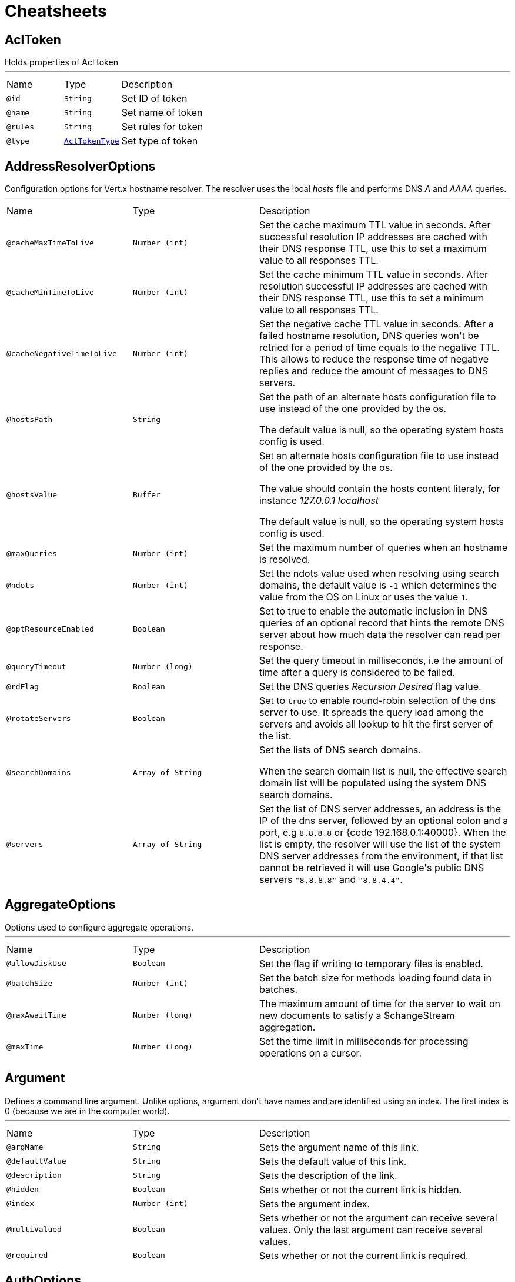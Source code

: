 = Cheatsheets

[[AclToken]]
== AclToken

++++
 Holds properties of Acl token
++++
'''

[cols=">25%,25%,50%"]
[frame="topbot"]
|===
^|Name | Type ^| Description
|[[id]]`@id`|`String`|+++
Set ID of token
+++
|[[name]]`@name`|`String`|+++
Set name of token
+++
|[[rules]]`@rules`|`String`|+++
Set rules for token
+++
|[[type]]`@type`|`link:enums.html#AclTokenType[AclTokenType]`|+++
Set type of token
+++
|===

[[AddressResolverOptions]]
== AddressResolverOptions

++++
 Configuration options for Vert.x hostname resolver. The resolver uses the local <i>hosts</i> file and performs
 DNS <i>A</i> and <i>AAAA</i> queries.
++++
'''

[cols=">25%,25%,50%"]
[frame="topbot"]
|===
^|Name | Type ^| Description
|[[cacheMaxTimeToLive]]`@cacheMaxTimeToLive`|`Number (int)`|+++
Set the cache maximum TTL value in seconds. After successful resolution IP addresses are cached with their DNS response TTL,
 use this to set a maximum value to all responses TTL.
+++
|[[cacheMinTimeToLive]]`@cacheMinTimeToLive`|`Number (int)`|+++
Set the cache minimum TTL value in seconds. After resolution successful IP addresses are cached with their DNS response TTL,
 use this to set a minimum value to all responses TTL.
+++
|[[cacheNegativeTimeToLive]]`@cacheNegativeTimeToLive`|`Number (int)`|+++
Set the negative cache TTL value in seconds. After a failed hostname resolution, DNS queries won't be retried
 for a period of time equals to the negative TTL. This allows to reduce the response time of negative replies
 and reduce the amount of messages to DNS servers.
+++
|[[hostsPath]]`@hostsPath`|`String`|+++
Set the path of an alternate hosts configuration file to use instead of the one provided by the os.
 <p/>
 The default value is null, so the operating system hosts config is used.
+++
|[[hostsValue]]`@hostsValue`|`Buffer`|+++
Set an alternate hosts configuration file to use instead of the one provided by the os.
 <p/>
 The value should contain the hosts content literaly, for instance <i>127.0.0.1 localhost</i>
 <p/>
 The default value is null, so the operating system hosts config is used.
+++
|[[maxQueries]]`@maxQueries`|`Number (int)`|+++
Set the maximum number of queries when an hostname is resolved.
+++
|[[ndots]]`@ndots`|`Number (int)`|+++
Set the ndots value used when resolving using search domains, the default value is <code>-1</code> which
 determines the value from the OS on Linux or uses the value <code>1</code>.
+++
|[[optResourceEnabled]]`@optResourceEnabled`|`Boolean`|+++
Set to true to enable the automatic inclusion in DNS queries of an optional record that hints
 the remote DNS server about how much data the resolver can read per response.
+++
|[[queryTimeout]]`@queryTimeout`|`Number (long)`|+++
Set the query timeout in milliseconds, i.e the amount of time after a query is considered to be failed.
+++
|[[rdFlag]]`@rdFlag`|`Boolean`|+++
Set the DNS queries <i>Recursion Desired</i> flag value.
+++
|[[rotateServers]]`@rotateServers`|`Boolean`|+++
Set to <code>true</code> to enable round-robin selection of the dns server to use. It spreads the query load
 among the servers and avoids all lookup to hit the first server of the list.
+++
|[[searchDomains]]`@searchDomains`|`Array of String`|+++
Set the lists of DNS search domains.
 <p/>
 When the search domain list is null, the effective search domain list will be populated using
 the system DNS search domains.
+++
|[[servers]]`@servers`|`Array of String`|+++
Set the list of DNS server addresses, an address is the IP  of the dns server, followed by an optional
 colon and a port, e.g <code>8.8.8.8</code> or {code 192.168.0.1:40000}. When the list is empty, the resolver
 will use the list of the system DNS server addresses from the environment, if that list cannot be retrieved
 it will use Google's public DNS servers <code>"8.8.8.8"</code> and <code>"8.8.4.4"</code>.
+++
|===

[[AggregateOptions]]
== AggregateOptions

++++
 Options used to configure aggregate operations.
++++
'''

[cols=">25%,25%,50%"]
[frame="topbot"]
|===
^|Name | Type ^| Description
|[[allowDiskUse]]`@allowDiskUse`|`Boolean`|+++
Set the flag if writing to temporary files is enabled.
+++
|[[batchSize]]`@batchSize`|`Number (int)`|+++
Set the batch size for methods loading found data in batches.
+++
|[[maxAwaitTime]]`@maxAwaitTime`|`Number (long)`|+++
The maximum amount of time for the server to wait on new documents to satisfy a $changeStream aggregation.
+++
|[[maxTime]]`@maxTime`|`Number (long)`|+++
Set the time limit in milliseconds for processing operations on a cursor.
+++
|===

[[Argument]]
== Argument

++++
 Defines a command line argument. Unlike options, argument don't have names and are identified using an index. The
 first index is 0 (because we are in the computer world).
++++
'''

[cols=">25%,25%,50%"]
[frame="topbot"]
|===
^|Name | Type ^| Description
|[[argName]]`@argName`|`String`|+++
Sets the argument name of this link.
+++
|[[defaultValue]]`@defaultValue`|`String`|+++
Sets the default value of this link.
+++
|[[description]]`@description`|`String`|+++
Sets the description of the link.
+++
|[[hidden]]`@hidden`|`Boolean`|+++
Sets whether or not the current link is hidden.
+++
|[[index]]`@index`|`Number (int)`|+++
Sets the argument index.
+++
|[[multiValued]]`@multiValued`|`Boolean`|+++
Sets whether or not the argument can receive several values. Only the last argument can receive several values.
+++
|[[required]]`@required`|`Boolean`|+++
Sets whether or not the current link is required.
+++
|===

[[AuthOptions]]
== AuthOptions

++++
 A common base object for authentication options.<p>
++++
'''

[cols=">25%,25%,50%"]
[frame="topbot"]
|===
^|Name | Type ^| Description
|===

[[BitFieldGetCommand]]
== BitFieldGetCommand


[cols=">25%,25%,50%"]
[frame="topbot"]
|===
^|Name | Type ^| Description
|[[offset]]`@offset`|`Number (long)`|-
|[[type]]`@type`|`String`|-
|===

[[BitFieldIncrbyCommand]]
== BitFieldIncrbyCommand


[cols=">25%,25%,50%"]
[frame="topbot"]
|===
^|Name | Type ^| Description
|[[increment]]`@increment`|`Number (long)`|-
|[[offset]]`@offset`|`Number (long)`|-
|[[type]]`@type`|`String`|-
|===

[[BitFieldOptions]]
== BitFieldOptions


[cols=">25%,25%,50%"]
[frame="topbot"]
|===
^|Name | Type ^| Description
|[[get]]`@get`|`link:dataobjects.html#BitFieldGetCommand[BitFieldGetCommand]`|-
|[[incrby]]`@incrby`|`link:dataobjects.html#BitFieldIncrbyCommand[BitFieldIncrbyCommand]`|-
|[[set]]`@set`|`link:dataobjects.html#BitFieldSetCommand[BitFieldSetCommand]`|-
|===

[[BitFieldSetCommand]]
== BitFieldSetCommand


[cols=">25%,25%,50%"]
[frame="topbot"]
|===
^|Name | Type ^| Description
|[[offset]]`@offset`|`Number (long)`|-
|[[type]]`@type`|`String`|-
|[[value]]`@value`|`Number (long)`|-
|===

[[BlockingQueryOptions]]
== BlockingQueryOptions

++++
 Options used to perform blocking query that used to wait for a potential change using long polling.
++++
'''

[cols=">25%,25%,50%"]
[frame="topbot"]
|===
^|Name | Type ^| Description
|[[index]]`@index`|`Number (long)`|+++
Set index indicating that the client wishes to wait for any changes subsequent to that index.
+++
|[[wait]]`@wait`|`String`|+++
Specifying a maximum duration for the blocking request. This is limited to 10 minutes.
 If not set, the wait time defaults to 5 minutes. This value can be specified in the form of "10s" or "5m"
 (i.e., 10 seconds or 5 minutes, respectively).
+++
|===

[[BridgeOptions]]
== BridgeOptions

++++
 Specify the event bus bridge options.
++++
'''

[cols=">25%,25%,50%"]
[frame="topbot"]
|===
^|Name | Type ^| Description
|[[inboundPermitteds]]`@inboundPermitteds`|`Array of link:dataobjects.html#PermittedOptions[PermittedOptions]`|+++
Sets the list of inbound permitted options.
+++
|[[outboundPermitteds]]`@outboundPermitteds`|`Array of link:dataobjects.html#PermittedOptions[PermittedOptions]`|+++
Sets the list of outbound permitted options.
+++
|===

[[BridgeOptions]]
== BridgeOptions

++++
 Options for configuring the event bus bridge.
++++
'''

[cols=">25%,25%,50%"]
[frame="topbot"]
|===
^|Name | Type ^| Description
|[[inboundPermitted]]`@inboundPermitted`|`Array of link:dataobjects.html#PermittedOptions[PermittedOptions]`|-
|[[inboundPermitteds]]`@inboundPermitteds`|`Array of link:dataobjects.html#PermittedOptions[PermittedOptions]`|-
|[[maxAddressLength]]`@maxAddressLength`|`Number (int)`|-
|[[maxHandlersPerSocket]]`@maxHandlersPerSocket`|`Number (int)`|-
|[[outboundPermitted]]`@outboundPermitted`|`Array of link:dataobjects.html#PermittedOptions[PermittedOptions]`|-
|[[outboundPermitteds]]`@outboundPermitteds`|`Array of link:dataobjects.html#PermittedOptions[PermittedOptions]`|-
|[[pingTimeout]]`@pingTimeout`|`Number (long)`|-
|[[replyTimeout]]`@replyTimeout`|`Number (long)`|-
|===

[[BridgeOptions]]
== BridgeOptions

++++
 Specify the event bus bridge options.
++++
'''

[cols=">25%,25%,50%"]
[frame="topbot"]
|===
^|Name | Type ^| Description
|[[inboundPermitteds]]`@inboundPermitteds`|`Array of link:dataobjects.html#PermittedOptions[PermittedOptions]`|+++
Sets the list of inbound permitted options.
+++
|[[outboundPermitteds]]`@outboundPermitteds`|`Array of link:dataobjects.html#PermittedOptions[PermittedOptions]`|+++
Sets the list of outbound permitted options.
+++
|[[pointToPoint]]`@pointToPoint`|`Boolean`|-
|===

[[BulkOperation]]
== BulkOperation

++++
 Contains all data needed for one operation of a bulk write operation.
++++
'''

[cols=">25%,25%,50%"]
[frame="topbot"]
|===
^|Name | Type ^| Description
|[[document]]`@document`|`Json object`|+++
Sets the document, used by insert, replace, and update operations
+++
|[[filter]]`@filter`|`Json object`|+++
Sets the filter document, used by replace, update, and delete operations
+++
|[[multi]]`@multi`|`Boolean`|+++
Sets the multi flag, used by update and delete operations
+++
|[[type]]`@type`|`link:enums.html#BulkOperationType[BulkOperationType]`|+++
Sets the operation type
+++
|[[upsert]]`@upsert`|`Boolean`|+++
Sets the upsert flag, used by update and replace operations
+++
|===

[[BulkWriteOptions]]
== BulkWriteOptions

++++
 Options for configuring bulk write operations.
++++
'''

[cols=">25%,25%,50%"]
[frame="topbot"]
|===
^|Name | Type ^| Description
|[[ordered]]`@ordered`|`Boolean`|+++
Set the ordered option
+++
|[[writeOption]]`@writeOption`|`link:enums.html#WriteOption[WriteOption]`|+++
Set the write option
+++
|===

[[CassandraClientOptions]]
== CassandraClientOptions

++++
 Eclipse Vert.x Cassandra client options.
++++
'''

[cols=">25%,25%,50%"]
[frame="topbot"]
|===
^|Name | Type ^| Description
|[[contactPoints]]`@contactPoints`|`Array of String`|+++
Set a list of hosts, where some of cluster nodes is located.
+++
|[[port]]`@port`|`Number (int)`|+++
Set which port should be used for all the hosts to connect to a cassandra service.
+++
|===

[[Check]]
== Check

++++
 Holds check properties
++++
'''

[cols=">25%,25%,50%"]
[frame="topbot"]
|===
^|Name | Type ^| Description
|[[id]]`@id`|`String`|+++
Set the ID of check
+++
|[[name]]`@name`|`String`|+++
Set the name of check
+++
|[[nodeName]]`@nodeName`|`String`|+++
Set the name of node
+++
|[[notes]]`@notes`|`String`|+++
Set the human-readable note of check
+++
|[[output]]`@output`|`String`|+++
Set the output of check
+++
|[[serviceId]]`@serviceId`|`String`|+++
Set the ID of service with which this check associated
+++
|[[serviceName]]`@serviceName`|`String`|+++
Set the name of service with which this check associated
+++
|[[status]]`@status`|`link:enums.html#CheckStatus[CheckStatus]`|+++
Set the status of check
+++
|===

[[CheckList]]
== CheckList

++++
 Holds result of checks query
++++
'''

[cols=">25%,25%,50%"]
[frame="topbot"]
|===
^|Name | Type ^| Description
|[[index]]`@index`|`Number (long)`|+++
Set Consul index, a unique identifier representing the current state of the requested list of checks
+++
|[[list]]`@list`|`Array of link:dataobjects.html#Check[Check]`|+++
Set list of checks
+++
|===

[[CheckOptions]]
== CheckOptions

++++
 Options used to register checks in Consul.
++++
'''

[cols=">25%,25%,50%"]
[frame="topbot"]
|===
^|Name | Type ^| Description
|[[deregisterAfter]]`@deregisterAfter`|`String`|+++
Set deregister timeout. This is optional field, which is a timeout in the same time format as Interval and TTL.
 If a check is associated with a service and has the critical state for more than this configured value,
 then its associated service (and all of its associated checks) will automatically be deregistered.
 The minimum timeout is 1 minute, and the process that reaps critical services runs every 30 seconds,
 so it may take slightly longer than the configured timeout to trigger the deregistration.
 This should generally be configured with a timeout that's much, much longer than any expected recoverable outage
 for the given service.
+++
|[[grpc]]`@grpc`|`String`|+++
Specifies a gRPC check's endpoint that supports the standard
 <a href="https://github.com/grpc/grpc/blob/master/doc/health-checking.md">gRPC health checking protocol</a>.
 The state of the check will be updated at the given Interval by probing the configured endpoint.
 The endpoint must be represented as <code>address:port/service</code>
+++
|[[grpcTls]]`@grpcTls`|`Boolean`|+++
Specifies whether to use TLS for this gRPC health check.
 If TLS is enabled, then by default, a valid TLS certificate is expected.
 Certificate verification can be turned off by setting <code>TLSSkipVerify</code> to <code>true</code>.
+++
|[[http]]`@http`|`String`|+++
Set HTTP address to check. Also you should set checking interval
+++
|[[id]]`@id`|`String`|+++
Set check ID
+++
|[[interval]]`@interval`|`String`|+++
Set checking interval
+++
|[[name]]`@name`|`String`|+++
Set check name. This is mandatory field
+++
|[[notes]]`@notes`|`String`|+++
Set check notes
+++
|[[scriptArgs]]`@scriptArgs`|`Array of String`|+++
Set scriptArgs. Also you should set checking interval
+++
|[[serviceId]]`@serviceId`|`String`|+++
Set the service ID to associate the registered check with an existing service provided by the agent.
+++
|[[status]]`@status`|`link:enums.html#CheckStatus[CheckStatus]`|+++
Set the check status to specify the initial state of the health check.
+++
|[[tcp]]`@tcp`|`String`|+++
Set TCP address to check. Also you should set checking interval
+++
|[[tlsSkipVerify]]`@tlsSkipVerify`|`Boolean`|+++
Specifies if the certificate for an HTTPS check should not be verified.
+++
|[[ttl]]`@ttl`|`String`|+++
Set Time to Live of check.
+++
|===

[[CheckQueryOptions]]
== CheckQueryOptions

++++
 Options used to requesting list of checks
++++
'''

[cols=">25%,25%,50%"]
[frame="topbot"]
|===
^|Name | Type ^| Description
|[[blockingOptions]]`@blockingOptions`|`link:dataobjects.html#BlockingQueryOptions[BlockingQueryOptions]`|+++
Set options for blocking query
+++
|[[near]]`@near`|`String`|+++
Set node name for sorting the list in ascending order based on the estimated round trip time from that node.
+++
|===

[[CircuitBreakerOptions]]
== CircuitBreakerOptions

++++
 Circuit breaker configuration options. All time are given in milliseconds.
++++
'''

[cols=">25%,25%,50%"]
[frame="topbot"]
|===
^|Name | Type ^| Description
|[[failuresRollingWindow]]`@failuresRollingWindow`|`Number (long)`|+++
Sets the rolling window used for metrics.
+++
|[[fallbackOnFailure]]`@fallbackOnFailure`|`Boolean`|+++
Sets whether or not the fallback is executed on failure, even when the circuit is closed.
+++
|[[maxFailures]]`@maxFailures`|`Number (int)`|+++
Sets the maximum number of failures before opening the circuit.
+++
|[[maxRetries]]`@maxRetries`|`Number (int)`|+++
Configures the number of times the circuit breaker tries to redo the operation before failing.
+++
|[[metricsRollingBuckets]]`@metricsRollingBuckets`|`Number (int)`|+++
Sets the configured number of buckets the rolling window is divided into.

 The following must be true - metrics.rollingStats.timeInMilliseconds % metrics.rollingStats.numBuckets == 0 - otherwise it will throw an exception.

 In other words, 10000/10 is okay, so is 10000/20 but 10000/7 is not.
+++
|[[metricsRollingWindow]]`@metricsRollingWindow`|`Number (long)`|+++
Sets the rolling window used for metrics.
+++
|[[notificationAddress]]`@notificationAddress`|`String`|+++
Sets the event bus address on which the circuit breaker publish its state change.
+++
|[[notificationPeriod]]`@notificationPeriod`|`Number (long)`|+++
Configures the period in milliseconds where the circuit breaker send a notification on the event bus with its
 current state.
+++
|[[resetTimeout]]`@resetTimeout`|`Number (long)`|+++
Sets the time in ms before it attempts to re-close the circuit (by going to the half-open state). If the circuit
 is closed when the timeout is reached, nothing happens. <code>-1</code> disables this feature.
+++
|[[timeout]]`@timeout`|`Number (long)`|+++
Sets the timeout in milliseconds. If an action is not completed before this timeout, the action is considered as
 a failure.
+++
|===

[[ClientOptionsBase]]
== ClientOptionsBase

++++
 Base class for Client options
++++
'''

[cols=">25%,25%,50%"]
[frame="topbot"]
|===
^|Name | Type ^| Description
|[[connectTimeout]]`@connectTimeout`|`Number (int)`|+++
Set the connect timeout
+++
|[[crlPaths]]`@crlPaths`|`Array of String`|+++
Add a CRL path
+++
|[[crlValues]]`@crlValues`|`Array of Buffer`|+++
Add a CRL value
+++
|[[enabledCipherSuites]]`@enabledCipherSuites`|`Array of String`|+++
Add an enabled cipher suite, appended to the ordered suites.
+++
|[[enabledSecureTransportProtocols]]`@enabledSecureTransportProtocols`|`Array of String`|+++
Sets the list of enabled SSL/TLS protocols.
+++
|[[idleTimeout]]`@idleTimeout`|`Number (int)`|+++
Set the idle timeout, default time unit is seconds. Zero means don't timeout.
 This determines if a connection will timeout and be closed if no data is received within the timeout.

 If you want change default time unit, use link
+++
|[[idleTimeoutUnit]]`@idleTimeoutUnit`|`link:enums.html#TimeUnit[TimeUnit]`|+++
Set the idle timeout unit. If not specified, default is seconds.
+++
|[[jdkSslEngineOptions]]`@jdkSslEngineOptions`|`link:dataobjects.html#JdkSSLEngineOptions[JdkSSLEngineOptions]`|-
|[[keyStoreOptions]]`@keyStoreOptions`|`link:dataobjects.html#JksOptions[JksOptions]`|+++
Set the key/cert options in jks format, aka Java keystore.
+++
|[[localAddress]]`@localAddress`|`String`|+++
Set the local interface to bind for network connections. When the local address is null,
 it will pick any local address, the default local address is null.
+++
|[[logActivity]]`@logActivity`|`Boolean`|+++
Set to true to enabled network activity logging: Netty's pipeline is configured for logging on Netty's logger.
+++
|[[metricsName]]`@metricsName`|`String`|+++
Set the metrics name identifying the reported metrics, useful for grouping metrics
 with the same name.
+++
|[[openSslEngineOptions]]`@openSslEngineOptions`|`link:dataobjects.html#OpenSSLEngineOptions[OpenSSLEngineOptions]`|-
|[[pemKeyCertOptions]]`@pemKeyCertOptions`|`link:dataobjects.html#PemKeyCertOptions[PemKeyCertOptions]`|+++
Set the key/cert store options in pem format.
+++
|[[pemTrustOptions]]`@pemTrustOptions`|`link:dataobjects.html#PemTrustOptions[PemTrustOptions]`|+++
Set the trust options in pem format
+++
|[[pfxKeyCertOptions]]`@pfxKeyCertOptions`|`link:dataobjects.html#PfxOptions[PfxOptions]`|+++
Set the key/cert options in pfx format.
+++
|[[pfxTrustOptions]]`@pfxTrustOptions`|`link:dataobjects.html#PfxOptions[PfxOptions]`|+++
Set the trust options in pfx format
+++
|[[proxyOptions]]`@proxyOptions`|`link:dataobjects.html#ProxyOptions[ProxyOptions]`|+++
Set proxy options for connections via CONNECT proxy (e.g. Squid) or a SOCKS proxy.
+++
|[[receiveBufferSize]]`@receiveBufferSize`|`Number (int)`|+++
Set the TCP receive buffer size
+++
|[[reuseAddress]]`@reuseAddress`|`Boolean`|+++
Set the value of reuse address
+++
|[[reusePort]]`@reusePort`|`Boolean`|+++
Set the value of reuse port.
 <p/>
 This is only supported by native transports.
+++
|[[sendBufferSize]]`@sendBufferSize`|`Number (int)`|+++
Set the TCP send buffer size
+++
|[[soLinger]]`@soLinger`|`Number (int)`|+++
Set whether SO_linger keep alive is enabled
+++
|[[ssl]]`@ssl`|`Boolean`|+++
Set whether SSL/TLS is enabled
+++
|[[tcpCork]]`@tcpCork`|`Boolean`|+++
Enable the <code>TCP_CORK</code> option - only with linux native transport.
+++
|[[tcpFastOpen]]`@tcpFastOpen`|`Boolean`|+++
Enable the <code>TCP_FASTOPEN</code> option - only with linux native transport.
+++
|[[tcpKeepAlive]]`@tcpKeepAlive`|`Boolean`|+++
Set whether TCP keep alive is enabled
+++
|[[tcpNoDelay]]`@tcpNoDelay`|`Boolean`|+++
Set whether TCP no delay is enabled
+++
|[[tcpQuickAck]]`@tcpQuickAck`|`Boolean`|+++
Enable the <code>TCP_QUICKACK</code> option - only with linux native transport.
+++
|[[trafficClass]]`@trafficClass`|`Number (int)`|+++
Set the value of traffic class
+++
|[[trustAll]]`@trustAll`|`Boolean`|+++
Set whether all server certificates should be trusted
+++
|[[trustStoreOptions]]`@trustStoreOptions`|`link:dataobjects.html#JksOptions[JksOptions]`|+++
Set the trust options in jks format, aka Java truststore
+++
|[[useAlpn]]`@useAlpn`|`Boolean`|+++
Set the ALPN usage.
+++
|[[usePooledBuffers]]`@usePooledBuffers`|`Boolean`|+++
Set whether Netty pooled buffers are enabled
+++
|===

[[ConfigChange]]
== ConfigChange

++++
 A structure representing a configuration change.
++++
'''

[cols=">25%,25%,50%"]
[frame="topbot"]
|===
^|Name | Type ^| Description
|[[newConfiguration]]`@newConfiguration`|`Json object`|+++
Sets the new configuration.
+++
|[[previousConfiguration]]`@previousConfiguration`|`Json object`|+++
Sets the previous configuration.
+++
|===

[[ConfigRetrieverOptions]]
== ConfigRetrieverOptions

++++
 Options to configure the <code>ConfigRetriever</code>.
++++
'''

[cols=">25%,25%,50%"]
[frame="topbot"]
|===
^|Name | Type ^| Description
|[[includeDefaultStores]]`@includeDefaultStores`|`Boolean`|+++
Enables or disables the inclusion of the default stored in the configuration.
+++
|[[scanPeriod]]`@scanPeriod`|`Number (long)`|+++
Configures the scan period, in ms. This is the time amount between two checks of the configuration updates.
+++
|[[stores]]`@stores`|`Array of link:dataobjects.html#ConfigStoreOptions[ConfigStoreOptions]`|+++
Sets the configuration stores.
+++
|===

[[ConfigStoreOptions]]
== ConfigStoreOptions

++++
 Data object representing the configuration of a configuration store. This object describes the configuration of a
 chunk of configuration that you retrieve. It specifies its type (type of configuration store), the format of the
 retrieved configuration chunk, and you can also configures the store if it needs configuration to
 retrieve the configuration chunk.
++++
'''

[cols=">25%,25%,50%"]
[frame="topbot"]
|===
^|Name | Type ^| Description
|[[config]]`@config`|`Json object`|+++
Sets the configuration of the store
+++
|[[format]]`@format`|`String`|+++
Sets the format of the configuration that is retrieved from the store.
+++
|[[optional]]`@optional`|`Boolean`|+++
Sets whether or not the store is optional. When the configuration is retrieve, if an optional store
 returns a failure, the failure is ignored and an empty json object is used instead (for this store).
+++
|[[type]]`@type`|`String`|+++
Sets the configuration type
+++
|===

[[ConsulClientOptions]]
== ConsulClientOptions

++++
 Options used to create Consul client.
++++
'''

[cols=">25%,25%,50%"]
[frame="topbot"]
|===
^|Name | Type ^| Description
|[[aclToken]]`@aclToken`|`String`|+++
Set the ACL token. When provided, the client will use this token when making requests to the Consul
 by providing the "?token" query parameter. When not provided, the empty token, which maps to the 'anonymous'
 ACL policy, is used.
+++
|[[alpnVersions]]`@alpnVersions`|`Array of link:enums.html#HttpVersion[HttpVersion]`|+++
Set the list of protocol versions to provide to the server during the Application-Layer Protocol Negotiation.
 When the list is empty, the client provides a best effort list according to link:

 <ul>
   <li>: [ "h2", "http/1.1" ]</li>
   <li>otherwise: [link]</li>
 </ul>
+++
|[[connectTimeout]]`@connectTimeout`|`Number (int)`|+++
Set the connect timeout
+++
|[[crlPaths]]`@crlPaths`|`Array of String`|+++
Add a CRL path
+++
|[[crlValues]]`@crlValues`|`Array of Buffer`|+++
Add a CRL value
+++
|[[dc]]`@dc`|`String`|+++
Set the datacenter name. When provided, the client will use it when making requests to the Consul
 by providing the "?dc" query parameter. When not provided, the datacenter of the consul agent is queried.
+++
|[[decoderInitialBufferSize]]`@decoderInitialBufferSize`|`Number (int)`|+++
set to <code>initialBufferSizeHttpDecoder</code> the initial buffer of the HttpDecoder.
+++
|[[defaultHost]]`@defaultHost`|`String`|+++
Set the default host name to be used by this client in requests if none is provided when making the request.
+++
|[[defaultPort]]`@defaultPort`|`Number (int)`|+++
Set the default port to be used by this client in requests if none is provided when making the request.
+++
|[[enabledCipherSuites]]`@enabledCipherSuites`|`Array of String`|+++
Add an enabled cipher suite, appended to the ordered suites.
+++
|[[enabledSecureTransportProtocols]]`@enabledSecureTransportProtocols`|`Array of String`|+++
Sets the list of enabled SSL/TLS protocols.
+++
|[[followRedirects]]`@followRedirects`|`Boolean`|+++
Configure the default behavior of the client to follow HTTP <code>30x</code> redirections.
+++
|[[forceSni]]`@forceSni`|`Boolean`|+++
By default, the server name is only sent for Fully Qualified Domain Name (FQDN), setting
 this property to <code>true</code> forces the server name to be always sent.
+++
|[[http2ClearTextUpgrade]]`@http2ClearTextUpgrade`|`Boolean`|+++
Set to <code>true</code> when an <i>h2c</i> connection is established using an HTTP/1.1 upgrade request, and <code>false</code>
 when an <i>h2c</i> connection is established directly (with prior knowledge).
+++
|[[http2ConnectionWindowSize]]`@http2ConnectionWindowSize`|`Number (int)`|+++
Set the default HTTP/2 connection window size. It overrides the initial window
 size set by , so the connection window size
 is greater than for its streams, in order the data throughput.
 <p/>
 A value of <code>-1</code> reuses the initial window size setting.
+++
|[[http2KeepAliveTimeout]]`@http2KeepAliveTimeout`|`Number (int)`|+++
Set the keep alive timeout for HTTP/2 connections, in seconds.
 <p/>
 This value determines how long a connection remains unused in the pool before being evicted and closed.
+++
|[[http2MaxPoolSize]]`@http2MaxPoolSize`|`Number (int)`|+++
Set the maximum pool size for HTTP/2 connections
+++
|[[http2MultiplexingLimit]]`@http2MultiplexingLimit`|`Number (int)`|+++
Set a client limit of the number concurrent streams for each HTTP/2 connection, this limits the number
 of streams the client can create for a connection. The effective number of streams for a
 connection is the min of this value and the server's initial settings.
 <p/>
 Setting the value to <code>-1</code> means to use the value sent by the server's initial settings.
 <code>-1</code> is the default value.
+++
|[[idleTimeout]]`@idleTimeout`|`Number (int)`|+++
Set the idle timeout, in seconds. zero means don't timeout.
 This determines if a connection will timeout and be closed if no data is received within the timeout.
+++
|[[idleTimeoutUnit]]`@idleTimeoutUnit`|`link:enums.html#TimeUnit[TimeUnit]`|+++
Set the idle timeout unit. If not specified, default is seconds.
+++
|[[initialSettings]]`@initialSettings`|`link:dataobjects.html#Http2Settings[Http2Settings]`|+++
Set the HTTP/2 connection settings immediately sent by to the server when the client connects.
+++
|[[jdkSslEngineOptions]]`@jdkSslEngineOptions`|`link:dataobjects.html#JdkSSLEngineOptions[JdkSSLEngineOptions]`|-
|[[keepAlive]]`@keepAlive`|`Boolean`|+++
Set whether keep alive is enabled on the client
+++
|[[keepAliveTimeout]]`@keepAliveTimeout`|`Number (int)`|+++
Set the keep alive timeout for HTTP/1.x, in seconds.
 <p/>
 This value determines how long a connection remains unused in the pool before being evicted and closed.
+++
|[[keyStoreOptions]]`@keyStoreOptions`|`link:dataobjects.html#JksOptions[JksOptions]`|+++
Set the key/cert options in jks format, aka Java keystore.
+++
|[[localAddress]]`@localAddress`|`String`|+++
Set the local interface to bind for network connections. When the local address is null,
 it will pick any local address, the default local address is null.
+++
|[[logActivity]]`@logActivity`|`Boolean`|+++
Set to true to enabled network activity logging: Netty's pipeline is configured for logging on Netty's logger.
+++
|[[maxChunkSize]]`@maxChunkSize`|`Number (int)`|+++
Set the maximum HTTP chunk size
+++
|[[maxHeaderSize]]`@maxHeaderSize`|`Number (int)`|+++
Set the maximum length of all headers for HTTP/1.x .
+++
|[[maxInitialLineLength]]`@maxInitialLineLength`|`Number (int)`|+++
Set the maximum length of the initial line for HTTP/1.x (e.g. <code>"HTTP/1.1 200 OK"</code>)
+++
|[[maxPoolSize]]`@maxPoolSize`|`Number (int)`|+++
Set the maximum pool size for connections
+++
|[[maxRedirects]]`@maxRedirects`|`Number (int)`|+++
Set to <code>maxRedirects</code> the maximum number of redirection a request can follow.
+++
|[[maxWaitQueueSize]]`@maxWaitQueueSize`|`Number (int)`|+++
Set the maximum requests allowed in the wait queue, any requests beyond the max size will result in
 a ConnectionPoolTooBusyException.  If the value is set to a negative number then the queue will be unbounded.
+++
|[[maxWebsocketFrameSize]]`@maxWebsocketFrameSize`|`Number (int)`|+++
Set the max websocket frame size
+++
|[[maxWebsocketMessageSize]]`@maxWebsocketMessageSize`|`Number (int)`|+++
Set the max websocket message size
+++
|[[metricsName]]`@metricsName`|`String`|+++
Set the metrics name identifying the reported metrics, useful for grouping metrics
 with the same name.
+++
|[[openSslEngineOptions]]`@openSslEngineOptions`|`link:dataobjects.html#OpenSSLEngineOptions[OpenSSLEngineOptions]`|-
|[[pemKeyCertOptions]]`@pemKeyCertOptions`|`link:dataobjects.html#PemKeyCertOptions[PemKeyCertOptions]`|+++
Set the key/cert store options in pem format.
+++
|[[pemTrustOptions]]`@pemTrustOptions`|`link:dataobjects.html#PemTrustOptions[PemTrustOptions]`|+++
Set the trust options.
+++
|[[pfxKeyCertOptions]]`@pfxKeyCertOptions`|`link:dataobjects.html#PfxOptions[PfxOptions]`|+++
Set the key/cert options in pfx format.
+++
|[[pfxTrustOptions]]`@pfxTrustOptions`|`link:dataobjects.html#PfxOptions[PfxOptions]`|+++
Set the trust options in pfx format
+++
|[[pipelining]]`@pipelining`|`Boolean`|+++
Set whether pipe-lining is enabled on the client
+++
|[[pipeliningLimit]]`@pipeliningLimit`|`Number (int)`|+++
Set the limit of pending requests a pipe-lined HTTP/1 connection can send.
+++
|[[poolCleanerPeriod]]`@poolCleanerPeriod`|`Number (int)`|+++
Set the connection pool cleaner period in milli seconds, a non positive value disables expiration checks and connections
 will remain in the pool until they are closed.
+++
|[[protocolVersion]]`@protocolVersion`|`link:enums.html#HttpVersion[HttpVersion]`|+++
Set the protocol version.
+++
|[[proxyOptions]]`@proxyOptions`|`link:dataobjects.html#ProxyOptions[ProxyOptions]`|+++
Set proxy options for connections via CONNECT proxy (e.g. Squid) or a SOCKS proxy.
+++
|[[receiveBufferSize]]`@receiveBufferSize`|`Number (int)`|+++
Set the TCP receive buffer size
+++
|[[reuseAddress]]`@reuseAddress`|`Boolean`|+++
Set the value of reuse address
+++
|[[reusePort]]`@reusePort`|`Boolean`|+++
Set the value of reuse port.
 <p/>
 This is only supported by native transports.
+++
|[[sendBufferSize]]`@sendBufferSize`|`Number (int)`|+++
Set the TCP send buffer size
+++
|[[sendUnmaskedFrames]]`@sendUnmaskedFrames`|`Boolean`|+++
Set true when the client wants to skip frame masking.
 You may want to set it true on server by server websocket communication: In this case you are by passing RFC6455 protocol.
 It's false as default.
+++
|[[soLinger]]`@soLinger`|`Number (int)`|+++
Set whether SO_linger keep alive is enabled
+++
|[[ssl]]`@ssl`|`Boolean`|+++
Set whether SSL/TLS is enabled
+++
|[[tcpCork]]`@tcpCork`|`Boolean`|+++
Enable the <code>TCP_CORK</code> option - only with linux native transport.
+++
|[[tcpFastOpen]]`@tcpFastOpen`|`Boolean`|+++
Enable the <code>TCP_FASTOPEN</code> option - only with linux native transport.
+++
|[[tcpKeepAlive]]`@tcpKeepAlive`|`Boolean`|+++
Set whether TCP keep alive is enabled
+++
|[[tcpNoDelay]]`@tcpNoDelay`|`Boolean`|+++
Set whether TCP no delay is enabled
+++
|[[tcpQuickAck]]`@tcpQuickAck`|`Boolean`|+++
Enable the <code>TCP_QUICKACK</code> option - only with linux native transport.
+++
|[[timeout]]`@timeout`|`Number (long)`|+++
Sets the amount of time (in milliseconds) after which if the request does not return any data
 within the timeout period an failure will be passed to the handler and the request will be closed.
+++
|[[trafficClass]]`@trafficClass`|`Number (int)`|+++
Set the value of traffic class
+++
|[[trustAll]]`@trustAll`|`Boolean`|+++
Set whether all server certificates should be trusted
+++
|[[trustStoreOptions]]`@trustStoreOptions`|`link:dataobjects.html#JksOptions[JksOptions]`|+++
Set the trust options in jks format, aka Java truststore
+++
|[[tryUseCompression]]`@tryUseCompression`|`Boolean`|+++
Set whether compression is enabled
+++
|[[tryUsePerFrameWebsocketCompression]]`@tryUsePerFrameWebsocketCompression`|`Boolean`|+++
Set option to offer per frame WebSocket compression.
+++
|[[tryUsePerMessageWebsocketCompression]]`@tryUsePerMessageWebsocketCompression`|`Boolean`|+++
Set option to offer per message WebSocket compression.
+++
|[[useAlpn]]`@useAlpn`|`Boolean`|+++
Set the ALPN usage.
+++
|[[usePooledBuffers]]`@usePooledBuffers`|`Boolean`|+++
Set whether Netty pooled buffers are enabled
+++
|[[userAgent]]`@userAgent`|`String`|+++
Sets the Web Client user agent header. Defaults to Vert.x-WebClient/&lt;version&gt;.
+++
|[[userAgentEnabled]]`@userAgentEnabled`|`Boolean`|+++
Sets whether the Web Client should send a user agent header. Defaults to true.
+++
|[[verifyHost]]`@verifyHost`|`Boolean`|+++
Set whether hostname verification is enabled
+++
|[[websocketCompressionAllowClientNoContext]]`@websocketCompressionAllowClientNoContext`|`Boolean`|+++
Set the WebSocket compression allow client no context option.
+++
|[[websocketCompressionLevel]]`@websocketCompressionLevel`|`Number (int)`|+++
Set WebSocket compression level
+++
|[[websocketCompressionRequestServerNoContext]]`@websocketCompressionRequestServerNoContext`|`Boolean`|+++
Set the WebSocket compression server no context option
+++
|===

[[Coordinate]]
== Coordinate

++++
 Holds network coordinates of node
++++
'''

[cols=">25%,25%,50%"]
[frame="topbot"]
|===
^|Name | Type ^| Description
|[[adj]]`@adj`|`Number (float)`|+++
Set adjustment
+++
|[[err]]`@err`|`Number (float)`|+++
Set error
+++
|[[height]]`@height`|`Number (float)`|+++
Set height
+++
|[[node]]`@node`|`String`|+++
Set name of node
+++
|[[vec]]`@vec`|`Array of Number (Float)`|+++
Set vector
+++
|===

[[CoordinateList]]
== CoordinateList

++++
 Holds result of network coordinates query
++++
'''

[cols=">25%,25%,50%"]
[frame="topbot"]
|===
^|Name | Type ^| Description
|[[index]]`@index`|`Number (long)`|+++
Set Consul index, a unique identifier representing the current state of the requested coordinates
+++
|[[list]]`@list`|`Array of link:dataobjects.html#Coordinate[Coordinate]`|+++
Set list of coordinates
+++
|===

[[CopyOptions]]
== CopyOptions

++++
 Describes the copy (and move) options.
++++
'''

[cols=">25%,25%,50%"]
[frame="topbot"]
|===
^|Name | Type ^| Description
|[[atomicMove]]`@atomicMove`|`Boolean`|+++
Whether move should be performed as an atomic filesystem operation. Defaults to <code>false</code>.
+++
|[[copyAttributes]]`@copyAttributes`|`Boolean`|+++
Whether the file attributes should be copied. Defaults to <code>false</code>.
+++
|[[nofollowLinks]]`@nofollowLinks`|`Boolean`|+++
Whether symbolic links should not be followed during copy or move operations. Defaults to <code>false</code>.
+++
|[[replaceExisting]]`@replaceExisting`|`Boolean`|+++
Whether an existing file, empty directory, or link should be replaced. Defaults to <code>false</code>.
+++
|===

[[DataObjectWithBuffer]]
== DataObjectWithBuffer

++++
++++
'''

[cols=">25%,25%,50%"]
[frame="topbot"]
|===
^|Name | Type ^| Description
|[[buffer]]`@buffer`|`Buffer`|-
|===

[[DataObjectWithListAdders]]
== DataObjectWithListAdders

++++
++++
'''

[cols=">25%,25%,50%"]
[frame="topbot"]
|===
^|Name | Type ^| Description
|[[booleanValues]]`@booleanValues`|`Array of Boolean`|-
|[[dataObjectValues]]`@dataObjectValues`|`Array of link:dataobjects.html#TestDataObject[TestDataObject]`|-
|[[doubleValues]]`@doubleValues`|`Array of Number (Double)`|-
|[[enumValues]]`@enumValues`|`Array of link:enums.html#TestEnum[TestEnum]`|-
|[[floatValues]]`@floatValues`|`Array of Number (Float)`|-
|[[genEnumValues]]`@genEnumValues`|`Array of link:enums.html#TestGenEnum[TestGenEnum]`|-
|[[instantValues]]`@instantValues`|`Array of Instant`|-
|[[integerValues]]`@integerValues`|`Array of Number (Integer)`|-
|[[jsonArrayValues]]`@jsonArrayValues`|`Array of Json array`|-
|[[jsonObjectValues]]`@jsonObjectValues`|`Array of Json object`|-
|[[longValues]]`@longValues`|`Array of Number (Long)`|-
|[[shortValues]]`@shortValues`|`Array of Number (Short)`|-
|[[stringValues]]`@stringValues`|`Array of String`|-
|===

[[DataObjectWithLists]]
== DataObjectWithLists

++++
++++
'''

[cols=">25%,25%,50%"]
[frame="topbot"]
|===
^|Name | Type ^| Description
|[[booleanValues]]`@booleanValues`|`Array of Boolean`|-
|[[dataObjectValues]]`@dataObjectValues`|`Array of link:dataobjects.html#TestDataObject[TestDataObject]`|-
|[[doubleValues]]`@doubleValues`|`Array of Number (Double)`|-
|[[enumValues]]`@enumValues`|`Array of link:enums.html#TestEnum[TestEnum]`|-
|[[floatValues]]`@floatValues`|`Array of Number (Float)`|-
|[[genEnumValues]]`@genEnumValues`|`Array of link:enums.html#TestGenEnum[TestGenEnum]`|-
|[[instantValues]]`@instantValues`|`Array of Instant`|-
|[[integerValues]]`@integerValues`|`Array of Number (Integer)`|-
|[[jsonArrayValues]]`@jsonArrayValues`|`Array of Json array`|-
|[[jsonObjectValues]]`@jsonObjectValues`|`Array of Json object`|-
|[[longValues]]`@longValues`|`Array of Number (Long)`|-
|[[shortValues]]`@shortValues`|`Array of Number (Short)`|-
|[[stringValues]]`@stringValues`|`Array of String`|-
|===

[[DataObjectWithMapAdders]]
== DataObjectWithMapAdders

++++
++++
'''

[cols=">25%,25%,50%"]
[frame="topbot"]
|===
^|Name | Type ^| Description
|[[booleanValues]]`@booleanValues`|`Boolean`|-
|[[dataObjectValues]]`@dataObjectValues`|`link:dataobjects.html#TestDataObject[TestDataObject]`|-
|[[doubleValues]]`@doubleValues`|`Number (Double)`|-
|[[enumValues]]`@enumValues`|`link:enums.html#TestEnum[TestEnum]`|-
|[[floatValues]]`@floatValues`|`Number (Float)`|-
|[[genEnumValues]]`@genEnumValues`|`link:enums.html#TestGenEnum[TestGenEnum]`|-
|[[instantValues]]`@instantValues`|`Instant`|-
|[[integerValues]]`@integerValues`|`Number (Integer)`|-
|[[jsonArrayValues]]`@jsonArrayValues`|`Json array`|-
|[[jsonObjectValues]]`@jsonObjectValues`|`Json object`|-
|[[longValues]]`@longValues`|`Number (Long)`|-
|[[shortValues]]`@shortValues`|`Number (Short)`|-
|[[stringValues]]`@stringValues`|`String`|-
|===

[[DataObjectWithMaps]]
== DataObjectWithMaps

++++
++++
'''

[cols=">25%,25%,50%"]
[frame="topbot"]
|===
^|Name | Type ^| Description
|[[booleanValues]]`@booleanValues`|`Boolean`|-
|[[dataObjectValues]]`@dataObjectValues`|`link:dataobjects.html#TestDataObject[TestDataObject]`|-
|[[doubleValues]]`@doubleValues`|`Number (Double)`|-
|[[enumValues]]`@enumValues`|`link:enums.html#TestEnum[TestEnum]`|-
|[[floatValues]]`@floatValues`|`Number (Float)`|-
|[[genEnumValues]]`@genEnumValues`|`link:enums.html#TestGenEnum[TestGenEnum]`|-
|[[instantValues]]`@instantValues`|`Instant`|-
|[[integerValues]]`@integerValues`|`Number (Integer)`|-
|[[jsonArrayValues]]`@jsonArrayValues`|`Json array`|-
|[[jsonObjectValues]]`@jsonObjectValues`|`Json object`|-
|[[longValues]]`@longValues`|`Number (Long)`|-
|[[shortValues]]`@shortValues`|`Number (Short)`|-
|[[stringValues]]`@stringValues`|`String`|-
|===

[[DataObjectWithNestedBuffer]]
== DataObjectWithNestedBuffer

++++
++++
'''

[cols=">25%,25%,50%"]
[frame="topbot"]
|===
^|Name | Type ^| Description
|[[buffer]]`@buffer`|`Buffer`|-
|[[buffers]]`@buffers`|`Array of Buffer`|-
|[[nested]]`@nested`|`link:dataobjects.html#DataObjectWithBuffer[DataObjectWithBuffer]`|-
|===

[[DataObjectWithOnlyJsonObjectConstructor]]
== DataObjectWithOnlyJsonObjectConstructor

++++
++++
'''

[cols=">25%,25%,50%"]
[frame="topbot"]
|===
^|Name | Type ^| Description
|[[foo]]`@foo`|`String`|-
|===

[[DataObjectWithRecursion]]
== DataObjectWithRecursion

++++
++++
'''

[cols=">25%,25%,50%"]
[frame="topbot"]
|===
^|Name | Type ^| Description
|[[data]]`@data`|`String`|-
|[[next]]`@next`|`link:dataobjects.html#DataObjectWithRecursion[DataObjectWithRecursion]`|-
|===

[[DataObjectWithValues]]
== DataObjectWithValues

++++
++++
'''

[cols=">25%,25%,50%"]
[frame="topbot"]
|===
^|Name | Type ^| Description
|[[booleanValue]]`@booleanValue`|`Boolean`|-
|[[boxedBooleanValue]]`@boxedBooleanValue`|`Boolean`|-
|[[boxedDoubleValue]]`@boxedDoubleValue`|`Number (Double)`|-
|[[boxedFloatValue]]`@boxedFloatValue`|`Number (Float)`|-
|[[boxedIntValue]]`@boxedIntValue`|`Number (Integer)`|-
|[[boxedLongValue]]`@boxedLongValue`|`Number (Long)`|-
|[[boxedShortValue]]`@boxedShortValue`|`Number (Short)`|-
|[[dataObjectValue]]`@dataObjectValue`|`link:dataobjects.html#TestDataObject[TestDataObject]`|-
|[[doubleValue]]`@doubleValue`|`Number (double)`|-
|[[enumValue]]`@enumValue`|`link:enums.html#TestEnum[TestEnum]`|-
|[[floatValue]]`@floatValue`|`Number (float)`|-
|[[genEnumValue]]`@genEnumValue`|`link:enums.html#TestGenEnum[TestGenEnum]`|-
|[[instantValue]]`@instantValue`|`Instant`|-
|[[intValue]]`@intValue`|`Number (int)`|-
|[[jsonArrayValue]]`@jsonArrayValue`|`Json array`|-
|[[jsonObjectValue]]`@jsonObjectValue`|`Json object`|-
|[[longValue]]`@longValue`|`Number (long)`|-
|[[shortValue]]`@shortValue`|`Number (short)`|-
|[[stringValue]]`@stringValue`|`String`|-
|===

[[DatagramSocketOptions]]
== DatagramSocketOptions

++++
 Options used to configure a datagram socket.
++++
'''

[cols=">25%,25%,50%"]
[frame="topbot"]
|===
^|Name | Type ^| Description
|[[broadcast]]`@broadcast`|`Boolean`|+++
Set if the socket can send or receive broadcast packets
+++
|[[ipV6]]`@ipV6`|`Boolean`|+++
Set if IP v6 should be used
+++
|[[logActivity]]`@logActivity`|`Boolean`|+++
Set to true to enabled network activity logging: Netty's pipeline is configured for logging on Netty's logger.
+++
|[[loopbackModeDisabled]]`@loopbackModeDisabled`|`Boolean`|+++
Set if loopback mode is disabled
+++
|[[multicastNetworkInterface]]`@multicastNetworkInterface`|`String`|+++
Set the multicast network interface address
+++
|[[multicastTimeToLive]]`@multicastTimeToLive`|`Number (int)`|+++
Set the multicast ttl value
+++
|[[receiveBufferSize]]`@receiveBufferSize`|`Number (int)`|+++
Set the TCP receive buffer size
+++
|[[reuseAddress]]`@reuseAddress`|`Boolean`|+++
Set the value of reuse address
+++
|[[reusePort]]`@reusePort`|`Boolean`|+++
Set the value of reuse port.
 <p/>
 This is only supported by native transports.
+++
|[[sendBufferSize]]`@sendBufferSize`|`Number (int)`|+++
Set the TCP send buffer size
+++
|[[trafficClass]]`@trafficClass`|`Number (int)`|+++
Set the value of traffic class
+++
|===

[[DcCoordinates]]
== DcCoordinates

++++
 Holds coordinates of servers in datacenter
++++
'''

[cols=">25%,25%,50%"]
[frame="topbot"]
|===
^|Name | Type ^| Description
|[[datacenter]]`@datacenter`|`String`|+++
Set datacenter
+++
|[[servers]]`@servers`|`Array of link:dataobjects.html#Coordinate[Coordinate]`|+++
Set list of servers in datacenter
+++
|===

[[DeliveryOptions]]
== DeliveryOptions

++++
 Delivery options are used to configure message delivery.
 <p>
 Delivery options allow to configure delivery timeout and message codec name, and to provide any headers
 that you wish to send with the message.
++++
'''

[cols=">25%,25%,50%"]
[frame="topbot"]
|===
^|Name | Type ^| Description
|[[codecName]]`@codecName`|`String`|+++
Set the codec name.
+++
|[[headers]]`@headers`|`String`|+++
Add a message header.
 <p>
 Message headers can be sent with any message and will be accessible with link
 at the recipient.
+++
|[[localOnly]]`@localOnly`|`Boolean`|+++
Whether a message should be delivered to local consumers only. Defaults to <code>false</code>.

 <p>
 <strong>This option is effective in clustered mode only and does not apply to reply messages</strong>.
+++
|[[sendTimeout]]`@sendTimeout`|`Number (long)`|+++
Set the send timeout.
+++
|===

[[DeploymentOptions]]
== DeploymentOptions

++++
 Options for configuring a verticle deployment.
 <p>
++++
'''

[cols=">25%,25%,50%"]
[frame="topbot"]
|===
^|Name | Type ^| Description
|[[config]]`@config`|`Json object`|+++
Set the JSON configuration that will be passed to the verticle(s) when it's deployed
+++
|[[extraClasspath]]`@extraClasspath`|`Array of String`|+++
Set any extra classpath to be used when deploying the verticle.
 <p>
 Ignored if no isolation group is set.
+++
|[[ha]]`@ha`|`Boolean`|+++
Set whether the verticle(s) will be deployed as HA.
+++
|[[instances]]`@instances`|`Number (int)`|+++
Set the number of instances that should be deployed.
+++
|[[isolatedClasses]]`@isolatedClasses`|`Array of String`|+++
Set the isolated class names.
+++
|[[isolationGroup]]`@isolationGroup`|`String`|+++
Set the isolation group that will be used when deploying the verticle(s)
+++
|[[maxWorkerExecuteTime]]`@maxWorkerExecuteTime`|`Number (long)`|+++
Sets the value of max worker execute time, in link.
 <p>
 The default value of link is
+++
|[[maxWorkerExecuteTimeUnit]]`@maxWorkerExecuteTimeUnit`|`link:enums.html#TimeUnit[TimeUnit]`|+++
Set the time unit of <code>maxWorkerExecuteTime</code>
+++
|[[multiThreaded]]`@multiThreaded`|`Boolean`|+++
Set whether the verticle(s) should be deployed as a multi-threaded worker verticle.
 <p>
 <strong>WARNING</strong>: Multi-threaded worker verticles are a deprecated feature.
 <p>
 Most applications will have no need for them. Because of the concurrency in these verticles you have to be
 very careful to keep the verticle in a consistent state using standard Java techniques for multi-threaded
 programming.
 <p>
 You can read the documentation that explains how you can replace this feature by the usage of custom worker
 pools or <code>executeBlocking</code> calls.
+++
|[[worker]]`@worker`|`Boolean`|+++
Set whether the verticle(s) should be deployed as a worker verticle
+++
|[[workerPoolName]]`@workerPoolName`|`String`|+++
Set the worker pool name to use for this verticle. When no name is set, the Vert.x
 worker pool will be used, when a name is set, the verticle will use a named worker pool.
+++
|[[workerPoolSize]]`@workerPoolSize`|`Number (int)`|+++
Set the maximum number of worker threads to be used by the Vert.x instance.
+++
|===

[[DnsClientOptions]]
== DnsClientOptions

++++
 Configuration options for Vert.x DNS client.
++++
'''

[cols=">25%,25%,50%"]
[frame="topbot"]
|===
^|Name | Type ^| Description
|[[host]]`@host`|`String`|+++
Set the host name to be used by this client in requests.
+++
|[[logActivity]]`@logActivity`|`Boolean`|+++
Set to true to enabled network activity logging: Netty's pipeline is configured for logging on Netty's logger.
+++
|[[port]]`@port`|`Number (int)`|+++
Set the port to be used by this client in requests.
+++
|[[queryTimeout]]`@queryTimeout`|`Number (long)`|+++
Set the query timeout in milliseconds, i.e the amount of time after a query is considered to be failed.
+++
|[[recursionDesired]]`@recursionDesired`|`Boolean`|+++
Set whether or not recursion is desired
+++
|===

[[DropwizardMetricsOptions]]
== DropwizardMetricsOptions

++++
 Vert.x Dropwizard metrics configuration.
++++
'''

[cols=">25%,25%,50%"]
[frame="topbot"]
|===
^|Name | Type ^| Description
|[[baseName]]`@baseName`|`String`|+++
Set a custom baseName for metrics.
+++
|[[configPath]]`@configPath`|`String`|+++
Set the path for a config file that contains options in JSON format, to be used to create a new options object.
 The file will be looked for on the file system first and then on the classpath if it's not found.
+++
|[[enabled]]`@enabled`|`Boolean`|+++
Set whether metrics will be enabled on the Vert.x instance.
+++
|[[jmxDomain]]`@jmxDomain`|`String`|+++
Set the JMX domain to use when JMX metrics are enabled.
+++
|[[jmxEnabled]]`@jmxEnabled`|`Boolean`|+++
Set whether JMX will be enabled on the Vert.x instance.
+++
|[[monitoredEventBusHandlers]]`@monitoredEventBusHandlers`|`Array of link:dataobjects.html#Match[Match]`|+++
Add a monitored event bus handler.
+++
|[[monitoredHttpClientEndpoint]]`@monitoredHttpClientEndpoint`|`Array of link:dataobjects.html#Match[Match]`|+++

+++
|[[monitoredHttpClientEndpoints]]`@monitoredHttpClientEndpoints`|`Array of link:dataobjects.html#Match[Match]`|+++
Add an monitored http client endpoint.
+++
|[[monitoredHttpClientUris]]`@monitoredHttpClientUris`|`Array of link:dataobjects.html#Match[Match]`|+++
Add an monitored http client uri.
+++
|[[monitoredHttpServerUris]]`@monitoredHttpServerUris`|`Array of link:dataobjects.html#Match[Match]`|+++
Add an monitored http server uri.
+++
|[[registryName]]`@registryName`|`String`|+++
Set the name used for registering the metrics in the Dropwizard shared registry.
+++
|===

[[Event]]
== Event

++++
 Holds properties of Consul event
++++
'''

[cols=">25%,25%,50%"]
[frame="topbot"]
|===
^|Name | Type ^| Description
|[[id]]`@id`|`String`|+++
Set ID of event
+++
|[[lTime]]`@lTime`|`Number (int)`|+++
Set the Lamport clock time
+++
|[[name]]`@name`|`String`|+++
Set name of event
+++
|[[node]]`@node`|`String`|+++
Set regular expression to filter by node name
+++
|[[payload]]`@payload`|`String`|+++
Set payload of event
+++
|[[service]]`@service`|`String`|+++
Set regular expression to filter by service
+++
|[[tag]]`@tag`|`String`|+++
Set regular expression to filter by tag
+++
|[[version]]`@version`|`Number (int)`|+++
Set version
+++
|===

[[EventBusOptions]]
== EventBusOptions

++++
 Options to configure the event bus.
++++
'''

[cols=">25%,25%,50%"]
[frame="topbot"]
|===
^|Name | Type ^| Description
|[[acceptBacklog]]`@acceptBacklog`|`Number (int)`|+++
Set the accept back log.
+++
|[[clientAuth]]`@clientAuth`|`link:enums.html#ClientAuth[ClientAuth]`|+++
Set whether client auth is required
+++
|[[clusterPingInterval]]`@clusterPingInterval`|`Number (long)`|+++
Set the value of cluster ping interval, in ms.
+++
|[[clusterPingReplyInterval]]`@clusterPingReplyInterval`|`Number (long)`|+++
Set the value of cluster ping reply interval, in ms.
+++
|[[clusterPublicHost]]`@clusterPublicHost`|`String`|+++
Set the public facing hostname to be used for clustering.
 Sometimes, e.g. when running on certain clouds, the local address the server listens on for clustering is
 not the same address that other nodes connect to it at, as the OS / cloud infrastructure does some kind of
 proxying. If this is the case you can specify a public hostname which is different from the hostname the
 server listens at.
 <p>
 The default value is null which means use the same as the cluster hostname.
+++
|[[clusterPublicPort]]`@clusterPublicPort`|`Number (int)`|+++
See link for an explanation.
+++
|[[clustered]]`@clustered`|`Boolean`|+++
Sets whether or not the event bus is clustered.
+++
|[[connectTimeout]]`@connectTimeout`|`Number (int)`|+++
Sets the connect timeout
+++
|[[crlPaths]]`@crlPaths`|`Array of String`|+++
Add a CRL path
+++
|[[crlValues]]`@crlValues`|`Array of Buffer`|+++
Add a CRL value
+++
|[[enabledCipherSuites]]`@enabledCipherSuites`|`Array of String`|+++
Add an enabled cipher suite, appended to the ordered suites.
+++
|[[enabledSecureTransportProtocols]]`@enabledSecureTransportProtocols`|`Array of String`|+++
Sets the list of enabled SSL/TLS protocols.
+++
|[[host]]`@host`|`String`|+++
Sets the host.
+++
|[[idleTimeout]]`@idleTimeout`|`Number (int)`|+++
Set the idle timeout, default time unit is seconds. Zero means don't timeout.
 This determines if a connection will timeout and be closed if no data is received within the timeout.

 If you want change default time unit, use link
+++
|[[idleTimeoutUnit]]`@idleTimeoutUnit`|`link:enums.html#TimeUnit[TimeUnit]`|+++
Set the idle timeout unit. If not specified, default is seconds.
+++
|[[jdkSslEngineOptions]]`@jdkSslEngineOptions`|`link:dataobjects.html#JdkSSLEngineOptions[JdkSSLEngineOptions]`|-
|[[keyStoreOptions]]`@keyStoreOptions`|`link:dataobjects.html#JksOptions[JksOptions]`|+++
Set the key/cert options in jks format, aka Java keystore.
+++
|[[logActivity]]`@logActivity`|`Boolean`|+++
Set to true to enabled network activity logging: Netty's pipeline is configured for logging on Netty's logger.
+++
|[[openSslEngineOptions]]`@openSslEngineOptions`|`link:dataobjects.html#OpenSSLEngineOptions[OpenSSLEngineOptions]`|-
|[[pemKeyCertOptions]]`@pemKeyCertOptions`|`link:dataobjects.html#PemKeyCertOptions[PemKeyCertOptions]`|+++
Set the key/cert store options in pem format.
+++
|[[pemTrustOptions]]`@pemTrustOptions`|`link:dataobjects.html#PemTrustOptions[PemTrustOptions]`|+++
Set the trust options in pem format
+++
|[[pfxKeyCertOptions]]`@pfxKeyCertOptions`|`link:dataobjects.html#PfxOptions[PfxOptions]`|+++
Set the key/cert options in pfx format.
+++
|[[pfxTrustOptions]]`@pfxTrustOptions`|`link:dataobjects.html#PfxOptions[PfxOptions]`|+++
Set the trust options in pfx format
+++
|[[port]]`@port`|`Number (int)`|+++
Sets the port.
+++
|[[receiveBufferSize]]`@receiveBufferSize`|`Number (int)`|+++
Set the TCP receive buffer size
+++
|[[reconnectAttempts]]`@reconnectAttempts`|`Number (int)`|+++
Sets the value of reconnect attempts.
+++
|[[reconnectInterval]]`@reconnectInterval`|`Number (long)`|+++
Set the reconnect interval.
+++
|[[reuseAddress]]`@reuseAddress`|`Boolean`|+++
Set the value of reuse address
+++
|[[reusePort]]`@reusePort`|`Boolean`|+++
Set the value of reuse port.
 <p/>
 This is only supported by native transports.
+++
|[[sendBufferSize]]`@sendBufferSize`|`Number (int)`|+++
Set the TCP send buffer size
+++
|[[soLinger]]`@soLinger`|`Number (int)`|+++
Set whether SO_linger keep alive is enabled
+++
|[[ssl]]`@ssl`|`Boolean`|+++
Set whether SSL/TLS is enabled
+++
|[[tcpCork]]`@tcpCork`|`Boolean`|+++
Enable the <code>TCP_CORK</code> option - only with linux native transport.
+++
|[[tcpFastOpen]]`@tcpFastOpen`|`Boolean`|+++
Enable the <code>TCP_FASTOPEN</code> option - only with linux native transport.
+++
|[[tcpKeepAlive]]`@tcpKeepAlive`|`Boolean`|+++
Set whether TCP keep alive is enabled
+++
|[[tcpNoDelay]]`@tcpNoDelay`|`Boolean`|+++
Set whether TCP no delay is enabled
+++
|[[tcpQuickAck]]`@tcpQuickAck`|`Boolean`|+++
Enable the <code>TCP_QUICKACK</code> option - only with linux native transport.
+++
|[[trafficClass]]`@trafficClass`|`Number (int)`|+++
Set the value of traffic class
+++
|[[trustAll]]`@trustAll`|`Boolean`|+++
Set whether all server certificates should be trusted.
+++
|[[trustStoreOptions]]`@trustStoreOptions`|`link:dataobjects.html#JksOptions[JksOptions]`|+++
Set the trust options in jks format, aka Java truststore
+++
|[[useAlpn]]`@useAlpn`|`Boolean`|+++
Set the ALPN usage.
+++
|[[usePooledBuffers]]`@usePooledBuffers`|`Boolean`|+++
Set whether Netty pooled buffers are enabled
+++
|===

[[EventList]]
== EventList

++++
 Holds result of events query
++++
'''

[cols=">25%,25%,50%"]
[frame="topbot"]
|===
^|Name | Type ^| Description
|[[index]]`@index`|`Number (long)`|+++
Set Consul index, a unique identifier representing the current state of the requested events
+++
|[[list]]`@list`|`Array of link:dataobjects.html#Event[Event]`|+++
Set list of events
+++
|===

[[EventListOptions]]
== EventListOptions

++++
 Holds options for events list request
++++
'''

[cols=">25%,25%,50%"]
[frame="topbot"]
|===
^|Name | Type ^| Description
|[[blockingOptions]]`@blockingOptions`|`link:dataobjects.html#BlockingQueryOptions[BlockingQueryOptions]`|+++
Set options for blocking query
+++
|[[name]]`@name`|`String`|+++
Set event name for filtering on events
+++
|===

[[EventOptions]]
== EventOptions

++++
 Options used to trigger a new user event.
++++
'''

[cols=">25%,25%,50%"]
[frame="topbot"]
|===
^|Name | Type ^| Description
|[[node]]`@node`|`String`|+++
Set regular expression to filter by node name
+++
|[[payload]]`@payload`|`String`|+++
Set payload of event
+++
|[[service]]`@service`|`String`|+++
Set regular expression to filter by service
+++
|[[tag]]`@tag`|`String`|+++
Set regular expression to filter by tag
+++
|===

[[FileSystemOptions]]
== FileSystemOptions

++++
 Vert.x file system base configuration, this class can be extended by provider implementations to configure
 those specific implementations.
++++
'''

[cols=">25%,25%,50%"]
[frame="topbot"]
|===
^|Name | Type ^| Description
|[[classPathResolvingEnabled]]`@classPathResolvingEnabled`|`Boolean`|+++
When vert.x cannot find the file on the filesystem it tries to resolve the
 file from the class path when this is set to <code>true</code>.
+++
|[[fileCachingEnabled]]`@fileCachingEnabled`|`Boolean`|+++
Set to <code>true</code> to cache files on the real file system
 when the filesystem performs class path resolving.
+++
|===

[[FindOptions]]
== FindOptions

++++
 Options used to configure find operations.
++++
'''

[cols=">25%,25%,50%"]
[frame="topbot"]
|===
^|Name | Type ^| Description
|[[batchSize]]`@batchSize`|`Number (int)`|+++
Set the batch size for methods loading found data in batches.
+++
|[[fields]]`@fields`|`Json object`|+++
Set the fields
+++
|[[limit]]`@limit`|`Number (int)`|+++
Set the limit
+++
|[[skip]]`@skip`|`Number (int)`|+++
Set the skip
+++
|[[sort]]`@sort`|`Json object`|+++
Set the sort document
+++
|===

[[Frame]]
== Frame

++++
 Represents a STOMP frame. STOMP frames are structured as follows. It starts by a <code>command</code>, followed by a
 set of headers. Then the frame may have a body and is finished by a <code>0</code> byte. This class represents this
 structure and provide access to the different parts.
 <p/>
 This class is <strong>NOT</strong> thread-safe.
++++
'''

[cols=">25%,25%,50%"]
[frame="topbot"]
|===
^|Name | Type ^| Description
|[[ack]]`@ack`|`String`|+++
Gets the value of the <code>ack</code> header.
+++
|[[body]]`@body`|`Buffer`|+++
Sets the body of the frame.
+++
|[[bodyAsString]]`@bodyAsString`|`String`|+++
Gets the body of the frames as a String encoded in the frame encoding.
+++
|[[command]]`@command`|`link:enums.html#Command[Command]`|+++
Sets the frame command.
+++
|[[destination]]`@destination`|`String`|-
|[[headers]]`@headers`|`String`|+++
Sets the headers of the frames.
+++
|[[id]]`@id`|`String`|-
|[[receipt]]`@receipt`|`String`|-
|[[transaction]]`@transaction`|`String`|-
|===

[[GeoMember]]
== GeoMember

++++
++++
'''

[cols=">25%,25%,50%"]
[frame="topbot"]
|===
^|Name | Type ^| Description
|[[latitude]]`@latitude`|`Number (Double)`|+++
Set Latitude as per EPSG:900913 / EPSG:3785 / OSGEO:41001
+++
|[[longitude]]`@longitude`|`Number (Double)`|+++
Set Longitude as per EPSG:900913 / EPSG:3785 / OSGEO:41001
+++
|[[member]]`@member`|`String`|+++
Set the member name.
+++
|===

[[GeoRadiusOptions]]
== GeoRadiusOptions

++++
++++
'''

[cols=">25%,25%,50%"]
[frame="topbot"]
|===
^|Name | Type ^| Description
|[[count]]`@count`|`Number (Long)`|+++
Set the radius options limit the result count.
+++
|[[withCoord]]`@withCoord`|`Boolean`|+++
Set the radius options to be coordinate based.
+++
|[[withDist]]`@withDist`|`Boolean`|+++
Set the radius options to be distance based.
+++
|[[withHash]]`@withHash`|`Boolean`|+++
Set the radius options to be hash based.
+++
|===

[[GoAway]]
== GoAway

++++
 A  frame.
++++
'''

[cols=">25%,25%,50%"]
[frame="topbot"]
|===
^|Name | Type ^| Description
|[[debugData]]`@debugData`|`Buffer`|+++
Set the additional debug data
+++
|[[errorCode]]`@errorCode`|`Number (long)`|+++

+++
|[[lastStreamId]]`@lastStreamId`|`Number (int)`|+++
Set the last stream id.
+++
|===

[[HtpasswdAuthOptions]]
== HtpasswdAuthOptions

++++
 Options configuring htpasswd authentication.
++++
'''

[cols=">25%,25%,50%"]
[frame="topbot"]
|===
^|Name | Type ^| Description
|[[htpasswdFile]]`@htpasswdFile`|`String`|-
|[[plainTextEnabled]]`@plainTextEnabled`|`Boolean`|-
|===

[[Http2PushMapping]]
== Http2PushMapping


[cols=">25%,25%,50%"]
[frame="topbot"]
|===
^|Name | Type ^| Description
|[[extensionTarget]]`@extensionTarget`|`String`|-
|[[filePath]]`@filePath`|`String`|-
|[[noPush]]`@noPush`|`Boolean`|-
|===

[[Http2Settings]]
== Http2Settings

++++
 HTTP2 settings, the settings is initialized with the default HTTP/2 values.<p>

 The settings expose the parameters defined by the HTTP/2 specification, as well as extra settings for
 protocol extensions.
++++
'''

[cols=">25%,25%,50%"]
[frame="topbot"]
|===
^|Name | Type ^| Description
|[[headerTableSize]]`@headerTableSize`|`Number (long)`|+++
Set  HTTP/2 setting.
+++
|[[initialWindowSize]]`@initialWindowSize`|`Number (int)`|+++
Set the  HTTP/2 setting
+++
|[[maxConcurrentStreams]]`@maxConcurrentStreams`|`Number (long)`|+++
Set the  HTTP/2 setting
+++
|[[maxFrameSize]]`@maxFrameSize`|`Number (int)`|+++
Set the  HTTP/2 setting
+++
|[[maxHeaderListSize]]`@maxHeaderListSize`|`Number (long)`|+++
Set the  HTTP/2 setting
+++
|[[pushEnabled]]`@pushEnabled`|`Boolean`|+++
Set the  HTTP/2 setting
+++
|===

[[HttpClientOptions]]
== HttpClientOptions

++++
 Options describing how an link will make connections.
++++
'''

[cols=">25%,25%,50%"]
[frame="topbot"]
|===
^|Name | Type ^| Description
|[[alpnVersions]]`@alpnVersions`|`Array of link:enums.html#HttpVersion[HttpVersion]`|+++
Set the list of protocol versions to provide to the server during the Application-Layer Protocol Negotiation.
 When the list is empty, the client provides a best effort list according to link:

 <ul>
   <li>: [ "h2", "http/1.1" ]</li>
   <li>otherwise: [link]</li>
 </ul>
+++
|[[connectTimeout]]`@connectTimeout`|`Number (int)`|+++
Set the connect timeout
+++
|[[crlPaths]]`@crlPaths`|`Array of String`|+++
Add a CRL path
+++
|[[crlValues]]`@crlValues`|`Array of Buffer`|+++
Add a CRL value
+++
|[[decoderInitialBufferSize]]`@decoderInitialBufferSize`|`Number (int)`|+++
set to <code>initialBufferSizeHttpDecoder</code> the initial buffer of the HttpDecoder.
+++
|[[defaultHost]]`@defaultHost`|`String`|+++
Set the default host name to be used by this client in requests if none is provided when making the request.
+++
|[[defaultPort]]`@defaultPort`|`Number (int)`|+++
Set the default port to be used by this client in requests if none is provided when making the request.
+++
|[[enabledCipherSuites]]`@enabledCipherSuites`|`Array of String`|+++
Add an enabled cipher suite, appended to the ordered suites.
+++
|[[enabledSecureTransportProtocols]]`@enabledSecureTransportProtocols`|`Array of String`|+++
Sets the list of enabled SSL/TLS protocols.
+++
|[[forceSni]]`@forceSni`|`Boolean`|+++
By default, the server name is only sent for Fully Qualified Domain Name (FQDN), setting
 this property to <code>true</code> forces the server name to be always sent.
+++
|[[http2ClearTextUpgrade]]`@http2ClearTextUpgrade`|`Boolean`|+++
Set to <code>true</code> when an <i>h2c</i> connection is established using an HTTP/1.1 upgrade request, and <code>false</code>
 when an <i>h2c</i> connection is established directly (with prior knowledge).
+++
|[[http2ConnectionWindowSize]]`@http2ConnectionWindowSize`|`Number (int)`|+++
Set the default HTTP/2 connection window size. It overrides the initial window
 size set by link, so the connection window size
 is greater than for its streams, in order the data throughput.
 <p/>
 A value of <code>-1</code> reuses the initial window size setting.
+++
|[[http2KeepAliveTimeout]]`@http2KeepAliveTimeout`|`Number (int)`|+++
Set the keep alive timeout for HTTP/2 connections, in seconds.
 <p/>
 This value determines how long a connection remains unused in the pool before being evicted and closed.
+++
|[[http2MaxPoolSize]]`@http2MaxPoolSize`|`Number (int)`|+++
Set the maximum pool size for HTTP/2 connections
+++
|[[http2MultiplexingLimit]]`@http2MultiplexingLimit`|`Number (int)`|+++
Set a client limit of the number concurrent streams for each HTTP/2 connection, this limits the number
 of streams the client can create for a connection. The effective number of streams for a
 connection is the min of this value and the server's initial settings.
 <p/>
 Setting the value to <code>-1</code> means to use the value sent by the server's initial settings.
 <code>-1</code> is the default value.
+++
|[[idleTimeout]]`@idleTimeout`|`Number (int)`|+++
Set the idle timeout, default time unit is seconds. Zero means don't timeout.
 This determines if a connection will timeout and be closed if no data is received within the timeout.

 If you want change default time unit, use link
+++
|[[idleTimeoutUnit]]`@idleTimeoutUnit`|`link:enums.html#TimeUnit[TimeUnit]`|+++
Set the idle timeout unit. If not specified, default is seconds.
+++
|[[initialSettings]]`@initialSettings`|`link:dataobjects.html#Http2Settings[Http2Settings]`|+++
Set the HTTP/2 connection settings immediately sent by to the server when the client connects.
+++
|[[jdkSslEngineOptions]]`@jdkSslEngineOptions`|`link:dataobjects.html#JdkSSLEngineOptions[JdkSSLEngineOptions]`|-
|[[keepAlive]]`@keepAlive`|`Boolean`|+++
Set whether keep alive is enabled on the client
+++
|[[keepAliveTimeout]]`@keepAliveTimeout`|`Number (int)`|+++
Set the keep alive timeout for HTTP/1.x, in seconds.
 <p/>
 This value determines how long a connection remains unused in the pool before being evicted and closed.
+++
|[[keyStoreOptions]]`@keyStoreOptions`|`link:dataobjects.html#JksOptions[JksOptions]`|+++
Set the key/cert options in jks format, aka Java keystore.
+++
|[[localAddress]]`@localAddress`|`String`|+++
Set the local interface to bind for network connections. When the local address is null,
 it will pick any local address, the default local address is null.
+++
|[[logActivity]]`@logActivity`|`Boolean`|+++
Set to true to enabled network activity logging: Netty's pipeline is configured for logging on Netty's logger.
+++
|[[maxChunkSize]]`@maxChunkSize`|`Number (int)`|+++
Set the maximum HTTP chunk size
+++
|[[maxHeaderSize]]`@maxHeaderSize`|`Number (int)`|+++
Set the maximum length of all headers for HTTP/1.x .
+++
|[[maxInitialLineLength]]`@maxInitialLineLength`|`Number (int)`|+++
Set the maximum length of the initial line for HTTP/1.x (e.g. <code>"HTTP/1.1 200 OK"</code>)
+++
|[[maxPoolSize]]`@maxPoolSize`|`Number (int)`|+++
Set the maximum pool size for connections
+++
|[[maxRedirects]]`@maxRedirects`|`Number (int)`|+++
Set to <code>maxRedirects</code> the maximum number of redirection a request can follow.
+++
|[[maxWaitQueueSize]]`@maxWaitQueueSize`|`Number (int)`|+++
Set the maximum requests allowed in the wait queue, any requests beyond the max size will result in
 a ConnectionPoolTooBusyException.  If the value is set to a negative number then the queue will be unbounded.
+++
|[[maxWebsocketFrameSize]]`@maxWebsocketFrameSize`|`Number (int)`|+++
Set the max websocket frame size
+++
|[[maxWebsocketMessageSize]]`@maxWebsocketMessageSize`|`Number (int)`|+++
Set the max websocket message size
+++
|[[metricsName]]`@metricsName`|`String`|+++
Set the metrics name identifying the reported metrics, useful for grouping metrics
 with the same name.
+++
|[[openSslEngineOptions]]`@openSslEngineOptions`|`link:dataobjects.html#OpenSSLEngineOptions[OpenSSLEngineOptions]`|-
|[[pemKeyCertOptions]]`@pemKeyCertOptions`|`link:dataobjects.html#PemKeyCertOptions[PemKeyCertOptions]`|+++
Set the key/cert store options in pem format.
+++
|[[pemTrustOptions]]`@pemTrustOptions`|`link:dataobjects.html#PemTrustOptions[PemTrustOptions]`|+++
Set the trust options in pem format
+++
|[[pfxKeyCertOptions]]`@pfxKeyCertOptions`|`link:dataobjects.html#PfxOptions[PfxOptions]`|+++
Set the key/cert options in pfx format.
+++
|[[pfxTrustOptions]]`@pfxTrustOptions`|`link:dataobjects.html#PfxOptions[PfxOptions]`|+++
Set the trust options in pfx format
+++
|[[pipelining]]`@pipelining`|`Boolean`|+++
Set whether pipe-lining is enabled on the client
+++
|[[pipeliningLimit]]`@pipeliningLimit`|`Number (int)`|+++
Set the limit of pending requests a pipe-lined HTTP/1 connection can send.
+++
|[[poolCleanerPeriod]]`@poolCleanerPeriod`|`Number (int)`|+++
Set the connection pool cleaner period in milli seconds, a non positive value disables expiration checks and connections
 will remain in the pool until they are closed.
+++
|[[protocolVersion]]`@protocolVersion`|`link:enums.html#HttpVersion[HttpVersion]`|+++
Set the protocol version.
+++
|[[proxyOptions]]`@proxyOptions`|`link:dataobjects.html#ProxyOptions[ProxyOptions]`|+++
Set proxy options for connections via CONNECT proxy (e.g. Squid) or a SOCKS proxy.
+++
|[[receiveBufferSize]]`@receiveBufferSize`|`Number (int)`|+++
Set the TCP receive buffer size
+++
|[[reuseAddress]]`@reuseAddress`|`Boolean`|+++
Set the value of reuse address
+++
|[[reusePort]]`@reusePort`|`Boolean`|+++
Set the value of reuse port.
 <p/>
 This is only supported by native transports.
+++
|[[sendBufferSize]]`@sendBufferSize`|`Number (int)`|+++
Set the TCP send buffer size
+++
|[[sendUnmaskedFrames]]`@sendUnmaskedFrames`|`Boolean`|+++
Set true when the client wants to skip frame masking.
 You may want to set it true on server by server websocket communication: In this case you are by passing RFC6455 protocol.
 It's false as default.
+++
|[[soLinger]]`@soLinger`|`Number (int)`|+++
Set whether SO_linger keep alive is enabled
+++
|[[ssl]]`@ssl`|`Boolean`|+++
Set whether SSL/TLS is enabled
+++
|[[tcpCork]]`@tcpCork`|`Boolean`|+++
Enable the <code>TCP_CORK</code> option - only with linux native transport.
+++
|[[tcpFastOpen]]`@tcpFastOpen`|`Boolean`|+++
Enable the <code>TCP_FASTOPEN</code> option - only with linux native transport.
+++
|[[tcpKeepAlive]]`@tcpKeepAlive`|`Boolean`|+++
Set whether TCP keep alive is enabled
+++
|[[tcpNoDelay]]`@tcpNoDelay`|`Boolean`|+++
Set whether TCP no delay is enabled
+++
|[[tcpQuickAck]]`@tcpQuickAck`|`Boolean`|+++
Enable the <code>TCP_QUICKACK</code> option - only with linux native transport.
+++
|[[trafficClass]]`@trafficClass`|`Number (int)`|+++
Set the value of traffic class
+++
|[[trustAll]]`@trustAll`|`Boolean`|+++
Set whether all server certificates should be trusted
+++
|[[trustStoreOptions]]`@trustStoreOptions`|`link:dataobjects.html#JksOptions[JksOptions]`|+++
Set the trust options in jks format, aka Java truststore
+++
|[[tryUseCompression]]`@tryUseCompression`|`Boolean`|+++
Set whether compression is enabled
+++
|[[tryUsePerFrameWebsocketCompression]]`@tryUsePerFrameWebsocketCompression`|`Boolean`|+++
Set option to offer per frame WebSocket compression.
+++
|[[tryUsePerMessageWebsocketCompression]]`@tryUsePerMessageWebsocketCompression`|`Boolean`|+++
Set option to offer per message WebSocket compression.
+++
|[[useAlpn]]`@useAlpn`|`Boolean`|+++
Set the ALPN usage.
+++
|[[usePooledBuffers]]`@usePooledBuffers`|`Boolean`|+++
Set whether Netty pooled buffers are enabled
+++
|[[verifyHost]]`@verifyHost`|`Boolean`|+++
Set whether hostname verification is enabled
+++
|[[websocketCompressionAllowClientNoContext]]`@websocketCompressionAllowClientNoContext`|`Boolean`|+++
Set the WebSocket compression allow client no context option.
+++
|[[websocketCompressionLevel]]`@websocketCompressionLevel`|`Number (int)`|+++
Set WebSocket compression level
+++
|[[websocketCompressionRequestServerNoContext]]`@websocketCompressionRequestServerNoContext`|`Boolean`|+++
Set the WebSocket compression server no context option
+++
|===

[[HttpLocation]]
== HttpLocation

++++
 Represents the location of a HTTP endpoint. This object (its json representation) will be used as "location" in a
 service record.
++++
'''

[cols=">25%,25%,50%"]
[frame="topbot"]
|===
^|Name | Type ^| Description
|[[endpoint]]`@endpoint`|`String`|+++
Sets the endpoint, which is the URL of the service. The endpoint is automatically computed when you use the
 other `setX` method.
+++
|[[host]]`@host`|`String`|+++
Sets the host.
+++
|[[port]]`@port`|`Number (int)`|+++
Sets the port
+++
|[[root]]`@root`|`String`|+++
Sets the path of the service (root)
+++
|[[ssl]]`@ssl`|`Boolean`|+++
Sets whether or not the HTTP service is using <code>https</code>.
+++
|===

[[HttpServerOptions]]
== HttpServerOptions

++++
 Represents options used by an link instance
++++
'''

[cols=">25%,25%,50%"]
[frame="topbot"]
|===
^|Name | Type ^| Description
|[[acceptBacklog]]`@acceptBacklog`|`Number (int)`|+++
Set the accept back log
+++
|[[acceptUnmaskedFrames]]`@acceptUnmaskedFrames`|`Boolean`|+++
Set true when the server accepts unmasked frame.
 As default Server doesn't accept unmasked frame, you can bypass this behaviour (RFC 6455) setting true
 It's set to false as default.
+++
|[[alpnVersions]]`@alpnVersions`|`Array of link:enums.html#HttpVersion[HttpVersion]`|+++
Set the list of protocol versions to provide to the server during the Application-Layer Protocol Negotiatiation.
+++
|[[clientAuth]]`@clientAuth`|`link:enums.html#ClientAuth[ClientAuth]`|+++
Set whether client auth is required
+++
|[[clientAuthRequired]]`@clientAuthRequired`|`Boolean`|+++
Set whether client auth is required
+++
|[[compressionLevel]]`@compressionLevel`|`Number (int)`|+++
This method allows to set the compression level to be used in http1.x/2 response bodies
 when compression support is turned on (@see setCompressionSupported) and the client advertises
 to support <code>deflate/gzip</code> compression in the <code>Accept-Encoding</code> header

 default value is : 6 (Netty legacy)

 The compression level determines how much the data is compressed on a scale from 1 to 9,
 where '9' is trying to achieve the maximum compression ratio while '1' instead is giving
 priority to speed instead of compression ratio using some algorithm optimizations and skipping
 pedantic loops that usually gives just little improvements

 While one can think that best value is always the maximum compression ratio,
 there's a trade-off to consider: the most compressed level requires the most
 computational work to compress/decompress data, e.g. more dictionary lookups and loops.

 E.g. you have it set fairly high on a high-volume website, you may experience performance degradation
 and latency on resource serving due to CPU overload, and, however - as the computational work is required also client side
 while decompressing - setting an higher compression level can result in an overall higher page load time
 especially nowadays when many clients are handled mobile devices with a low CPU profile.

 see also: http://www.gzip.org/algorithm.txt
+++
|[[compressionSupported]]`@compressionSupported`|`Boolean`|+++
Set whether the server should support gzip/deflate compression
 (serving compressed responses to clients advertising support for them with Accept-Encoding header)
+++
|[[crlPaths]]`@crlPaths`|`Array of String`|+++
Add a CRL path
+++
|[[crlValues]]`@crlValues`|`Array of Buffer`|+++
Add a CRL value
+++
|[[decoderInitialBufferSize]]`@decoderInitialBufferSize`|`Number (int)`|+++
Set the initial buffer size for the HTTP decoder
+++
|[[decompressionSupported]]`@decompressionSupported`|`Boolean`|+++
Set whether the server supports decompression
+++
|[[enabledCipherSuites]]`@enabledCipherSuites`|`Array of String`|+++
Add an enabled cipher suite, appended to the ordered suites.
+++
|[[enabledSecureTransportProtocols]]`@enabledSecureTransportProtocols`|`Array of String`|+++
Sets the list of enabled SSL/TLS protocols.
+++
|[[handle100ContinueAutomatically]]`@handle100ContinueAutomatically`|`Boolean`|+++
Set whether 100 Continue should be handled automatically
+++
|[[host]]`@host`|`String`|+++
Set the host
+++
|[[http2ConnectionWindowSize]]`@http2ConnectionWindowSize`|`Number (int)`|+++
Set the default HTTP/2 connection window size. It overrides the initial window
 size set by link, so the connection window size
 is greater than for its streams, in order the data throughput.
 <p/>
 A value of <code>-1</code> reuses the initial window size setting.
+++
|[[idleTimeout]]`@idleTimeout`|`Number (int)`|+++
Set the idle timeout, default time unit is seconds. Zero means don't timeout.
 This determines if a connection will timeout and be closed if no data is received within the timeout.

 If you want change default time unit, use link
+++
|[[idleTimeoutUnit]]`@idleTimeoutUnit`|`link:enums.html#TimeUnit[TimeUnit]`|+++
Set the idle timeout unit. If not specified, default is seconds.
+++
|[[initialSettings]]`@initialSettings`|`link:dataobjects.html#Http2Settings[Http2Settings]`|+++
Set the HTTP/2 connection settings immediatly sent by the server when a client connects.
+++
|[[jdkSslEngineOptions]]`@jdkSslEngineOptions`|`link:dataobjects.html#JdkSSLEngineOptions[JdkSSLEngineOptions]`|-
|[[keyStoreOptions]]`@keyStoreOptions`|`link:dataobjects.html#JksOptions[JksOptions]`|+++
Set the key/cert options in jks format, aka Java keystore.
+++
|[[logActivity]]`@logActivity`|`Boolean`|+++
Set to true to enabled network activity logging: Netty's pipeline is configured for logging on Netty's logger.
+++
|[[maxChunkSize]]`@maxChunkSize`|`Number (int)`|+++
Set the maximum HTTP chunk size that link will receive
+++
|[[maxHeaderSize]]`@maxHeaderSize`|`Number (int)`|+++
Set the maximum length of all headers for HTTP/1.x .
+++
|[[maxInitialLineLength]]`@maxInitialLineLength`|`Number (int)`|+++
Set the maximum length of the initial line for HTTP/1.x (e.g. <code>"GET / HTTP/1.0"</code>)
+++
|[[maxWebsocketFrameSize]]`@maxWebsocketFrameSize`|`Number (int)`|+++
Set the maximum websocket frames size
+++
|[[maxWebsocketMessageSize]]`@maxWebsocketMessageSize`|`Number (int)`|+++
Set the maximum websocket message size
+++
|[[openSslEngineOptions]]`@openSslEngineOptions`|`link:dataobjects.html#OpenSSLEngineOptions[OpenSSLEngineOptions]`|-
|[[pemKeyCertOptions]]`@pemKeyCertOptions`|`link:dataobjects.html#PemKeyCertOptions[PemKeyCertOptions]`|+++
Set the key/cert store options in pem format.
+++
|[[pemTrustOptions]]`@pemTrustOptions`|`link:dataobjects.html#PemTrustOptions[PemTrustOptions]`|+++
Set the trust options in pem format
+++
|[[perFrameWebsocketCompressionSupported]]`@perFrameWebsocketCompressionSupported`|`Boolean`|+++
Enable or disable support for WebSocket Defalte Frame compression
+++
|[[perMessageWebsocketCompressionSupported]]`@perMessageWebsocketCompressionSupported`|`Boolean`|+++
Enable or disable support for WebSocket Permessage Deflate compression
+++
|[[pfxKeyCertOptions]]`@pfxKeyCertOptions`|`link:dataobjects.html#PfxOptions[PfxOptions]`|+++
Set the key/cert options in pfx format.
+++
|[[pfxTrustOptions]]`@pfxTrustOptions`|`link:dataobjects.html#PfxOptions[PfxOptions]`|+++
Set the trust options in pfx format
+++
|[[port]]`@port`|`Number (int)`|+++
Set the port
+++
|[[receiveBufferSize]]`@receiveBufferSize`|`Number (int)`|+++
Set the TCP receive buffer size
+++
|[[reuseAddress]]`@reuseAddress`|`Boolean`|+++
Set the value of reuse address
+++
|[[reusePort]]`@reusePort`|`Boolean`|+++
Set the value of reuse port.
 <p/>
 This is only supported by native transports.
+++
|[[sendBufferSize]]`@sendBufferSize`|`Number (int)`|+++
Set the TCP send buffer size
+++
|[[sni]]`@sni`|`Boolean`|+++
Set whether the server supports Server Name Indiciation
+++
|[[soLinger]]`@soLinger`|`Number (int)`|+++
Set whether SO_linger keep alive is enabled
+++
|[[ssl]]`@ssl`|`Boolean`|+++
Set whether SSL/TLS is enabled
+++
|[[tcpCork]]`@tcpCork`|`Boolean`|+++
Enable the <code>TCP_CORK</code> option - only with linux native transport.
+++
|[[tcpFastOpen]]`@tcpFastOpen`|`Boolean`|+++
Enable the <code>TCP_FASTOPEN</code> option - only with linux native transport.
+++
|[[tcpKeepAlive]]`@tcpKeepAlive`|`Boolean`|+++
Set whether TCP keep alive is enabled
+++
|[[tcpNoDelay]]`@tcpNoDelay`|`Boolean`|+++
Set whether TCP no delay is enabled
+++
|[[tcpQuickAck]]`@tcpQuickAck`|`Boolean`|+++
Enable the <code>TCP_QUICKACK</code> option - only with linux native transport.
+++
|[[trafficClass]]`@trafficClass`|`Number (int)`|+++
Set the value of traffic class
+++
|[[trustStoreOptions]]`@trustStoreOptions`|`link:dataobjects.html#JksOptions[JksOptions]`|+++
Set the trust options in jks format, aka Java truststore
+++
|[[useAlpn]]`@useAlpn`|`Boolean`|+++
Set the ALPN usage.
+++
|[[usePooledBuffers]]`@usePooledBuffers`|`Boolean`|+++
Set whether Netty pooled buffers are enabled
+++
|[[websocketAllowServerNoContext]]`@websocketAllowServerNoContext`|`Boolean`|+++
Set the WebSocket Allow Server No Context option
+++
|[[websocketCompressionLevel]]`@websocketCompressionLevel`|`Number (int)`|+++
Set the WebSocket compression level
+++
|[[websocketPreferredClientNoContext]]`@websocketPreferredClientNoContext`|`Boolean`|+++
Set the WebSocket Preferred Client No Context setting
+++
|[[websocketSubProtocols]]`@websocketSubProtocols`|`String`|+++
Set the websocket subprotocols supported by the server.
+++
|===

[[HttpTermOptions]]
== HttpTermOptions

++++
 The web term configuration options.
++++
'''

[cols=">25%,25%,50%"]
[frame="topbot"]
|===
^|Name | Type ^| Description
|[[acceptBacklog]]`@acceptBacklog`|`Number (int)`|+++
Set the accept back log
+++
|[[acceptUnmaskedFrames]]`@acceptUnmaskedFrames`|`Boolean`|+++
Set true when the server accepts unmasked frame.
 As default Server doesn't accept unmasked frame, you can bypass this behaviour (RFC 6455) setting true
 It's set to false as default.
+++
|[[alpnVersions]]`@alpnVersions`|`Array of link:enums.html#HttpVersion[HttpVersion]`|+++
Set the list of protocol versions to provide to the server during the Application-Layer Protocol Negotiatiation.
+++
|[[authOptions]]`@authOptions`|`link:dataobjects.html#AuthOptions[AuthOptions]`|+++

+++
|[[charset]]`@charset`|`String`|+++
Set the charset used for encoding / decoding text data from/to SockJS
+++
|[[clientAuth]]`@clientAuth`|`link:enums.html#ClientAuth[ClientAuth]`|+++
Set whether client auth is required
+++
|[[clientAuthRequired]]`@clientAuthRequired`|`Boolean`|+++
Set whether client auth is required
+++
|[[compressionLevel]]`@compressionLevel`|`Number (int)`|+++
This method allows to set the compression level to be used in http1.x/2 response bodies
 when compression support is turned on (@see setCompressionSupported) and the client advertises
 to support <code>deflate/gzip</code> compression in the <code>Accept-Encoding</code> header

 default value is : 6 (Netty legacy)

 The compression level determines how much the data is compressed on a scale from 1 to 9,
 where '9' is trying to achieve the maximum compression ratio while '1' instead is giving
 priority to speed instead of compression ratio using some algorithm optimizations and skipping
 pedantic loops that usually gives just little improvements

 While one can think that best value is always the maximum compression ratio,
 there's a trade-off to consider: the most compressed level requires the most
 computational work to compress/decompress data, e.g. more dictionary lookups and loops.

 E.g. you have it set fairly high on a high-volume website, you may experience performance degradation
 and latency on resource serving due to CPU overload, and, however - as the computational work is required also client side
 while decompressing - setting an higher compression level can result in an overall higher page load time
 especially nowadays when many clients are handled mobile devices with a low CPU profile.

 see also: http://www.gzip.org/algorithm.txt
+++
|[[compressionSupported]]`@compressionSupported`|`Boolean`|+++
Set whether the server should support gzip/deflate compression
 (serving compressed responses to clients advertising support for them with Accept-Encoding header)
+++
|[[crlPaths]]`@crlPaths`|`Array of String`|+++
Add a CRL path
+++
|[[crlValues]]`@crlValues`|`Array of Buffer`|+++
Add a CRL value
+++
|[[decoderInitialBufferSize]]`@decoderInitialBufferSize`|`Number (int)`|+++
Set the initial buffer size for the HTTP decoder
+++
|[[decompressionSupported]]`@decompressionSupported`|`Boolean`|+++
Set whether the server supports decompression
+++
|[[enabledCipherSuites]]`@enabledCipherSuites`|`Array of String`|+++
Add an enabled cipher suite, appended to the ordered suites.
+++
|[[enabledSecureTransportProtocols]]`@enabledSecureTransportProtocols`|`Array of String`|+++
Sets the list of enabled SSL/TLS protocols.
+++
|[[handle100ContinueAutomatically]]`@handle100ContinueAutomatically`|`Boolean`|+++
Set whether 100 Continue should be handled automatically
+++
|[[host]]`@host`|`String`|+++
Set the host
+++
|[[http2ConnectionWindowSize]]`@http2ConnectionWindowSize`|`Number (int)`|+++
Set the default HTTP/2 connection window size. It overrides the initial window
 size set by , so the connection window size
 is greater than for its streams, in order the data throughput.
 <p/>
 A value of <code>-1</code> reuses the initial window size setting.
+++
|[[idleTimeout]]`@idleTimeout`|`Number (int)`|+++
Set the idle timeout, default time unit is seconds. Zero means don't timeout.
 This determines if a connection will timeout and be closed if no data is received within the timeout.

 If you want change default time unit, use link
+++
|[[idleTimeoutUnit]]`@idleTimeoutUnit`|`link:enums.html#TimeUnit[TimeUnit]`|+++
Set the idle timeout unit. If not specified, default is seconds.
+++
|[[initialSettings]]`@initialSettings`|`link:dataobjects.html#Http2Settings[Http2Settings]`|+++
Set the HTTP/2 connection settings immediatly sent by the server when a client connects.
+++
|[[intputrc]]`@intputrc`|`String`|+++
The path of the <i>inputrc</i> config.
+++
|[[jdkSslEngineOptions]]`@jdkSslEngineOptions`|`link:dataobjects.html#JdkSSLEngineOptions[JdkSSLEngineOptions]`|-
|[[keyStoreOptions]]`@keyStoreOptions`|`link:dataobjects.html#JksOptions[JksOptions]`|+++
Set the key/cert options in jks format, aka Java keystore.
+++
|[[logActivity]]`@logActivity`|`Boolean`|+++
Set to true to enabled network activity logging: Netty's pipeline is configured for logging on Netty's logger.
+++
|[[maxChunkSize]]`@maxChunkSize`|`Number (int)`|+++
Set the maximum HTTP chunk size that  will receive
+++
|[[maxHeaderSize]]`@maxHeaderSize`|`Number (int)`|+++
Set the maximum length of all headers for HTTP/1.x .
+++
|[[maxInitialLineLength]]`@maxInitialLineLength`|`Number (int)`|+++
Set the maximum length of the initial line for HTTP/1.x (e.g. <code>"GET / HTTP/1.0"</code>)
+++
|[[maxWebsocketFrameSize]]`@maxWebsocketFrameSize`|`Number (int)`|+++
Set the maximum websocket frames size
+++
|[[maxWebsocketMessageSize]]`@maxWebsocketMessageSize`|`Number (int)`|+++
Set the maximum websocket message size
+++
|[[openSslEngineOptions]]`@openSslEngineOptions`|`link:dataobjects.html#OpenSSLEngineOptions[OpenSSLEngineOptions]`|-
|[[pemKeyCertOptions]]`@pemKeyCertOptions`|`link:dataobjects.html#PemKeyCertOptions[PemKeyCertOptions]`|+++
Set the key/cert store options in pem format.
+++
|[[pemTrustOptions]]`@pemTrustOptions`|`link:dataobjects.html#PemTrustOptions[PemTrustOptions]`|+++
Set the trust options in pem format
+++
|[[perFrameWebsocketCompressionSupported]]`@perFrameWebsocketCompressionSupported`|`Boolean`|+++
Enable or disable support for WebSocket Defalte Frame compression
+++
|[[perMessageWebsocketCompressionSupported]]`@perMessageWebsocketCompressionSupported`|`Boolean`|+++
Enable or disable support for WebSocket Permessage Deflate compression
+++
|[[pfxKeyCertOptions]]`@pfxKeyCertOptions`|`link:dataobjects.html#PfxOptions[PfxOptions]`|+++
Set the key/cert options in pfx format.
+++
|[[pfxTrustOptions]]`@pfxTrustOptions`|`link:dataobjects.html#PfxOptions[PfxOptions]`|+++
Set the trust options in pfx format
+++
|[[port]]`@port`|`Number (int)`|+++
Set the port
+++
|[[receiveBufferSize]]`@receiveBufferSize`|`Number (int)`|+++
Set the TCP receive buffer size
+++
|[[reuseAddress]]`@reuseAddress`|`Boolean`|+++
Set the value of reuse address
+++
|[[reusePort]]`@reusePort`|`Boolean`|+++
Set the value of reuse port.
 <p/>
 This is only supported by native transports.
+++
|[[sendBufferSize]]`@sendBufferSize`|`Number (int)`|+++
Set the TCP send buffer size
+++
|[[shellHtmlResource]]`@shellHtmlResource`|`Buffer`|+++
Set <code>shell.html</code> resource to use.
+++
|[[sni]]`@sni`|`Boolean`|+++
Set whether the server supports Server Name Indiciation
+++
|[[soLinger]]`@soLinger`|`Number (int)`|+++
Set whether SO_linger keep alive is enabled
+++
|[[sockJSHandlerOptions]]`@sockJSHandlerOptions`|`link:dataobjects.html#SockJSHandlerOptions[SockJSHandlerOptions]`|+++
The SockJS handler options.
+++
|[[sockJSPath]]`@sockJSPath`|`String`|+++
Configure the SockJS path, the default value is <code>/term/*</code>.
+++
|[[ssl]]`@ssl`|`Boolean`|+++
Set whether SSL/TLS is enabled
+++
|[[tcpCork]]`@tcpCork`|`Boolean`|+++
Enable the <code>TCP_CORK</code> option - only with linux native transport.
+++
|[[tcpFastOpen]]`@tcpFastOpen`|`Boolean`|+++
Enable the <code>TCP_FASTOPEN</code> option - only with linux native transport.
+++
|[[tcpKeepAlive]]`@tcpKeepAlive`|`Boolean`|+++
Set whether TCP keep alive is enabled
+++
|[[tcpNoDelay]]`@tcpNoDelay`|`Boolean`|+++
Set whether TCP no delay is enabled
+++
|[[tcpQuickAck]]`@tcpQuickAck`|`Boolean`|+++
Enable the <code>TCP_QUICKACK</code> option - only with linux native transport.
+++
|[[termJsResource]]`@termJsResource`|`Buffer`|+++
Set <code>term.js</code> resource to use.
+++
|[[trafficClass]]`@trafficClass`|`Number (int)`|+++
Set the value of traffic class
+++
|[[trustStoreOptions]]`@trustStoreOptions`|`link:dataobjects.html#JksOptions[JksOptions]`|+++
Set the trust options in jks format, aka Java truststore
+++
|[[useAlpn]]`@useAlpn`|`Boolean`|+++
Set the ALPN usage.
+++
|[[usePooledBuffers]]`@usePooledBuffers`|`Boolean`|+++
Set whether Netty pooled buffers are enabled
+++
|[[vertsShellJsResource]]`@vertsShellJsResource`|`Buffer`|+++
Set <code>vertxshell.js</code> resource to use.
+++
|[[websocketAllowServerNoContext]]`@websocketAllowServerNoContext`|`Boolean`|+++
Set the WebSocket Allow Server No Context option
+++
|[[websocketCompressionLevel]]`@websocketCompressionLevel`|`Number (int)`|+++
Set the WebSocket compression level
+++
|[[websocketPreferredClientNoContext]]`@websocketPreferredClientNoContext`|`Boolean`|+++
Set the WebSocket Preferred Client No Context setting
+++
|[[websocketSubProtocols]]`@websocketSubProtocols`|`String`|+++
Set the websocket subprotocols supported by the server.
+++
|===

[[IndexOptions]]
== IndexOptions

++++
 Options used to configure index.
++++
'''

[cols=">25%,25%,50%"]
[frame="topbot"]
|===
^|Name | Type ^| Description
|[[background]]`@background`|`Boolean`|+++
Create the index in the background
+++
|[[bits]]`@bits`|`Number (Integer)`|+++
Gets the number of precision of the stored geohash value of the location data in 2d indexes.
+++
|[[bucketSize]]`@bucketSize`|`Number (Double)`|+++
Gets the specified the number of units within which to group the location values for geoHaystack Indexes
+++
|[[defaultLanguage]]`@defaultLanguage`|`String`|+++
Gets the language for a text index.

 <p>The language that determines the list of stop words and the rules for the stemmer and tokenizer.</p>
+++
|[[languageOverride]]`@languageOverride`|`String`|+++
Gets the name of the field that contains the language string.

 <p>For text indexes, the name of the field, in the collection's documents, that contains the override language for the document.</p>
+++
|[[max]]`@max`|`Number (Double)`|+++
Gets the upper inclusive boundary for the longitude and latitude values for 2d indexes..
+++
|[[min]]`@min`|`Number (Double)`|+++
Gets the lower inclusive boundary for the longitude and latitude values for 2d indexes..
+++
|[[name]]`@name`|`String`|+++
Gets the name of the index.
+++
|[[partialFilterExpression]]`@partialFilterExpression`|`Json object`|+++
Get the filter expression for the documents to be included in the index or null if not set
+++
|[[sparse]]`@sparse`|`Boolean`|+++
If true, the index only references documents with the specified field
+++
|[[sphereVersion]]`@sphereVersion`|`Number (Integer)`|+++
Gets the 2dsphere index version number.
+++
|[[storageEngine]]`@storageEngine`|`Json object`|+++
Gets the storage engine options document for this index.
+++
|[[textVersion]]`@textVersion`|`Number (Integer)`|+++
The text index version number.
+++
|[[unique]]`@unique`|`Boolean`|+++
Gets if the index should be unique.
+++
|[[version]]`@version`|`Number (Integer)`|+++
Gets the index version number.
+++
|[[weights]]`@weights`|`Json object`|+++
Gets the weighting object for use with a text index

 <p>A document that represents field and weight pairs. The weight is an integer ranging from 1 to 99,999 and denotes the significance
 of the field relative to the other indexed fields in terms of the score.</p>
+++
|===

[[JDBCAuthOptions]]
== JDBCAuthOptions

++++
 Options configuring JDBC authentication.
++++
'''

[cols=">25%,25%,50%"]
[frame="topbot"]
|===
^|Name | Type ^| Description
|[[authenticationQuery]]`@authenticationQuery`|`String`|+++
Set the authentication query to use. Use this if you want to override the default authentication query.
+++
|[[config]]`@config`|`Json object`|+++
The configuration of the JDBC client: refer to the Vert.x JDBC Client configuration.
+++
|[[datasourceName]]`@datasourceName`|`String`|+++
Set the data source name to use, only use in shared mode.
+++
|[[permissionsQuery]]`@permissionsQuery`|`String`|+++
Set the permissions query to use. Use this if you want to override the default permissions query.
+++
|[[rolesPrefix]]`@rolesPrefix`|`String`|+++
Set the role prefix to distinguish from permissions when checking for isPermitted requests.
+++
|[[rolesQuery]]`@rolesQuery`|`String`|+++
Set the roles query to use. Use this if you want to override the default roles query.
+++
|[[shared]]`@shared`|`Boolean`|+++
Set whether the JDBC client is shared or non shared.
+++
|===

[[JWTAuthOptions]]
== JWTAuthOptions

++++
 Options describing how an JWT Auth should behave.
++++
'''

[cols=">25%,25%,50%"]
[frame="topbot"]
|===
^|Name | Type ^| Description
|[[jwks]]`@jwks`|`Array of Json object`|-
|[[jwtOptions]]`@jwtOptions`|`link:dataobjects.html#JWTOptions[JWTOptions]`|-
|[[keyStore]]`@keyStore`|`link:dataobjects.html#KeyStoreOptions[KeyStoreOptions]`|-
|[[permissionsClaimKey]]`@permissionsClaimKey`|`String`|-
|[[pubSecKeys]]`@pubSecKeys`|`Array of link:dataobjects.html#PubSecKeyOptions[PubSecKeyOptions]`|-
|[[secrets]]`@secrets`|`Array of link:dataobjects.html#SecretOptions[SecretOptions]`|-
|===

[[JWTKeyStoreOptions]]
== JWTKeyStoreOptions

++++
 Options describing how an JWT KeyStore should behave.
++++
'''

[cols=">25%,25%,50%"]
[frame="topbot"]
|===
^|Name | Type ^| Description
|[[password]]`@password`|`String`|-
|[[path]]`@path`|`String`|-
|[[type]]`@type`|`String`|-
|===

[[JWTOptions]]
== JWTOptions

++++
 Options related to creation of new tokens.

 If any expiresInMinutes, audience, subject, issuer are not provided, there is no default.
 The jwt generated won't include those properties in the payload.

 Generated JWTs will include an iat claim by default unless noTimestamp is specified.
++++
'''

[cols=">25%,25%,50%"]
[frame="topbot"]
|===
^|Name | Type ^| Description
|[[algorithm]]`@algorithm`|`String`|-
|[[audience]]`@audience`|`Array of String`|-
|[[audiences]]`@audiences`|`Array of String`|-
|[[expiresInMinutes]]`@expiresInMinutes`|`Number (int)`|-
|[[expiresInSeconds]]`@expiresInSeconds`|`Number (int)`|-
|[[header]]`@header`|`Json object`|-
|[[ignoreExpiration]]`@ignoreExpiration`|`Boolean`|-
|[[issuer]]`@issuer`|`String`|-
|[[leeway]]`@leeway`|`Number (int)`|-
|[[noTimestamp]]`@noTimestamp`|`Boolean`|-
|[[permissions]]`@permissions`|`Array of String`|+++
The permissions of this token.
+++
|[[subject]]`@subject`|`String`|-
|===

[[JWTOptions]]
== JWTOptions


[cols=">25%,25%,50%"]
[frame="topbot"]
|===
^|Name | Type ^| Description
|[[algorithm]]`@algorithm`|`String`|-
|[[audience]]`@audience`|`Array of String`|-
|[[audiences]]`@audiences`|`Array of String`|-
|[[expiresInMinutes]]`@expiresInMinutes`|`Number (int)`|-
|[[expiresInSeconds]]`@expiresInSeconds`|`Number (int)`|-
|[[header]]`@header`|`Json object`|-
|[[ignoreExpiration]]`@ignoreExpiration`|`Boolean`|-
|[[issuer]]`@issuer`|`String`|-
|[[leeway]]`@leeway`|`Number (int)`|-
|[[noTimestamp]]`@noTimestamp`|`Boolean`|-
|[[permissions]]`@permissions`|`Array of String`|+++
The permissions of this token.
+++
|[[subject]]`@subject`|`String`|-
|===

[[JdkSSLEngineOptions]]
== JdkSSLEngineOptions

++++
 Configures a link to use the JDK ssl engine implementation.
++++
'''

[cols=">25%,25%,50%"]
[frame="topbot"]
|===
^|Name | Type ^| Description
|===

[[JksOptions]]
== JksOptions

++++
 Key or trust store options configuring private key and/or certificates based on Java Keystore files.
 <p>
 When used as a key store, it should point to a store containing a private key and its certificate.
 When used as a trust store, it should point to a store containing a list of trusted certificates.
 <p>
 The store can either be loaded by Vert.x from the filesystem:
 <p>
 <pre>
 HttpServerOptions options = HttpServerOptions.httpServerOptions();
 options.setKeyStore(new JKSOptions().setPath("/mykeystore.jks").setPassword("foo"));
 </pre>

 Or directly provided as a buffer:
 <p>

 <pre>
 Buffer store = vertx.fileSystem().readFileSync("/mykeystore.jks");
 options.setKeyStore(new JKSOptions().setValue(store).setPassword("foo"));
 </pre>
++++
'''

[cols=">25%,25%,50%"]
[frame="topbot"]
|===
^|Name | Type ^| Description
|[[password]]`@password`|`String`|+++
Set the password for the key store
+++
|[[path]]`@path`|`String`|+++
Set the path to the key store
+++
|[[value]]`@value`|`Buffer`|+++
Set the key store as a buffer
+++
|===

[[KeyStoreOptions]]
== KeyStoreOptions

++++
 Options describing how an JWT KeyStore should behave.
++++
'''

[cols=">25%,25%,50%"]
[frame="topbot"]
|===
^|Name | Type ^| Description
|[[password]]`@password`|`String`|-
|[[path]]`@path`|`String`|-
|[[type]]`@type`|`String`|-
|===

[[KeyValue]]
== KeyValue

++++
 Represents key/value pair stored in Consul
++++
'''

[cols=">25%,25%,50%"]
[frame="topbot"]
|===
^|Name | Type ^| Description
|[[createIndex]]`@createIndex`|`Number (long)`|+++
Set the internal index value that represents when the entry was created.
+++
|[[flags]]`@flags`|`Number (long)`|+++
Set the flags attached to this entry. Clients can choose to use this however makes sense for their application.
+++
|[[key]]`@key`|`String`|+++
Set the key
+++
|[[lockIndex]]`@lockIndex`|`Number (long)`|+++
Set the number of times this key has successfully been acquired in a lock.
+++
|[[modifyIndex]]`@modifyIndex`|`Number (long)`|+++
Set the last index that modified this key.
+++
|[[session]]`@session`|`String`|+++
Set the session that owns the lock
+++
|[[value]]`@value`|`String`|+++
Set the value
+++
|===

[[KeyValueList]]
== KeyValueList

++++
 Holds result of key/value pairs query
++++
'''

[cols=">25%,25%,50%"]
[frame="topbot"]
|===
^|Name | Type ^| Description
|[[index]]`@index`|`Number (long)`|+++
Set Consul index
+++
|[[list]]`@list`|`Array of link:dataobjects.html#KeyValue[KeyValue]`|+++
Set list of key/value pairs
+++
|===

[[KeyValueOptions]]
== KeyValueOptions

++++
 Options used to put key/value pair to Consul.
++++
'''

[cols=">25%,25%,50%"]
[frame="topbot"]
|===
^|Name | Type ^| Description
|[[acquireSession]]`@acquireSession`|`String`|+++
Set session ID for lock acquisition operation.
+++
|[[casIndex]]`@casIndex`|`Number (long)`|+++
Set the Check-And-Set index. If the index is <code>0</code>, Consul will only put the key if it does not already exist.
 If the index is non-zero, the key is only set if the index matches the ModifyIndex of that key.
+++
|[[flags]]`@flags`|`Number (long)`|+++
Set the flags. Flags is an value between <code>0</code> and 2<sup>64</sup>-1 that can be attached to each entry.
 Clients can choose to use this however makes sense for their application.
+++
|[[releaseSession]]`@releaseSession`|`String`|+++
Set session ID for lock release operation.
+++
|===

[[KillFilter]]
== KillFilter

++++
++++
'''

[cols=">25%,25%,50%"]
[frame="topbot"]
|===
^|Name | Type ^| Description
|[[addr]]`@addr`|`String`|+++
Set ADDR filter
+++
|[[id]]`@id`|`String`|+++
Set ID filter
+++
|[[skipme]]`@skipme`|`Boolean`|+++
Set SKIPME filter
+++
|[[type]]`@type`|`link:enums.html#Type[Type]`|+++
Set TYPE filter
+++
|===

[[LimitOptions]]
== LimitOptions

++++
++++
'''

[cols=">25%,25%,50%"]
[frame="topbot"]
|===
^|Name | Type ^| Description
|[[count]]`@count`|`Number (Long)`|-
|[[offset]]`@offset`|`Number (Long)`|-
|===

[[MailAttachment]]
== MailAttachment

++++
 Represent a mail attachment that can be used in a MailMessage.
++++
'''

[cols=">25%,25%,50%"]
[frame="topbot"]
|===
^|Name | Type ^| Description
|[[contentId]]`@contentId`|`String`|+++
set the Content-ID field to be used in the attachment
+++
|[[contentType]]`@contentType`|`String`|+++
set the Content-Type
+++
|[[data]]`@data`|`Buffer`|+++
set the data
+++
|[[description]]`@description`|`String`|+++
set the description field to be used in the attachment
+++
|[[disposition]]`@disposition`|`String`|+++
set the disposition field to be used in the attachment
+++
|[[headers]]`@headers`|`String`|+++
Add an header to this attachment.
+++
|[[name]]`@name`|`String`|+++
set the name
+++
|===

[[MailConfig]]
== MailConfig

++++
 represents the configuration of a mail service with mail server hostname,
 port, security options, login options and login/password
++++
'''

[cols=">25%,25%,50%"]
[frame="topbot"]
|===
^|Name | Type ^| Description
|[[allowRcptErrors]]`@allowRcptErrors`|`Boolean`|+++
set if sending allows rcpt errors
 <p>
 if true, the mail will be sent to the recipients that the server accepted, if any
 <p>
+++
|[[authMethods]]`@authMethods`|`String`|+++
set string of allowed auth methods.
 if set only these methods will be used
 if the server supports them. If null or empty all supported methods may be
 used
+++
|[[disableEsmtp]]`@disableEsmtp`|`Boolean`|+++
set if ESMTP should be tried as first command (EHLO)
 <p>
 rfc 1869 states that clients should always attempt EHLO as first command to determine if ESMTP
 is supported, if this returns an error code, HELO is tried to use old SMTP.
 If there is a server that does not support EHLO and does not give an error code back, the connection
 should be closed and retried with HELO. We do not do that and rather support turning off ESMTP with a
 setting. The odds of this actually happening are very small since the client will not connect to arbitrary
 smtp hosts on the internet. Since the client knows that is connects to a host that doesn't support ESMTP/EHLO
 in that way, the property has to be set to false.
 <p>
+++
|[[hostname]]`@hostname`|`String`|+++
Set the hostname of the smtp server.
+++
|[[keepAlive]]`@keepAlive`|`Boolean`|+++
set if connection pool is enabled
 default is true
 <p>
 if the connection pooling is disabled, the max number of sockets is enforced nevertheless
 <p>
+++
|[[keyStore]]`@keyStore`|`String`|+++
get the key store filename to be used when opening SMTP connections
 <p>
 if not set, an options object will be created based on other settings (ssl
 and trustAll)
+++
|[[keyStorePassword]]`@keyStorePassword`|`String`|+++
get the key store password to be used when opening SMTP connections
+++
|[[login]]`@login`|`link:enums.html#LoginOption[LoginOption]`|+++
Set the login mode for the connection.
 <p>
 Either DISABLED, OPTIONAL or REQUIRED
+++
|[[maxPoolSize]]`@maxPoolSize`|`Number (int)`|+++
set the max allowed number of open connections to the mail server
 if not set the default is 10
+++
|[[ownHostname]]`@ownHostname`|`String`|+++
set the hostname to be used for HELO/EHLO and the Message-ID
+++
|[[password]]`@password`|`String`|+++
Set the password for the login.
+++
|[[port]]`@port`|`Number (int)`|+++
Set the port of the smtp server.
+++
|[[ssl]]`@ssl`|`Boolean`|+++
Set the sslOnConnect mode for the connection.
+++
|[[starttls]]`@starttls`|`link:enums.html#StartTLSOptions[StartTLSOptions]`|+++
Set the tls security mode for the connection.
 <p>
 Either NONE, OPTIONAL or REQUIRED
+++
|[[trustAll]]`@trustAll`|`Boolean`|+++
set whether to trust all certificates on ssl connect the option is also
 applied to STARTTLS operation
+++
|[[username]]`@username`|`String`|+++
Set the username for the login.
+++
|===

[[MailMessage]]
== MailMessage

++++
 represent a mail message that can be sent via the MailClient
++++
'''

[cols=">25%,25%,50%"]
[frame="topbot"]
|===
^|Name | Type ^| Description
|[[attachment]]`@attachment`|`Array of link:dataobjects.html#MailAttachment[MailAttachment]`|+++
set the list of attachments of this mail
+++
|[[bcc]]`@bcc`|`Array of String`|+++
set list of bcc addresses
+++
|[[bounceAddress]]`@bounceAddress`|`String`|+++
set bounce address of this mail
+++
|[[cc]]`@cc`|`Array of String`|+++
set list of cc addresses
+++
|[[fixedHeaders]]`@fixedHeaders`|`Boolean`|+++
set whether our own headers should be the only headers added to the message
+++
|[[from]]`@from`|`String`|+++
set from address of this mail
+++
|[[headers]]`@headers`|`String`|+++
Add a message header.
+++
|[[html]]`@html`|`String`|+++
set the html text of this mail
+++
|[[inlineAttachment]]`@inlineAttachment`|`Array of link:dataobjects.html#MailAttachment[MailAttachment]`|+++
set the list of inline attachments of this mail
+++
|[[subject]]`@subject`|`String`|+++
set the subject of this mail
+++
|[[text]]`@text`|`String`|+++
set the plain text of this mail
+++
|[[to]]`@to`|`Array of String`|+++
set list of to addresses
+++
|===

[[MailResult]]
== MailResult

++++
 Represent the result of the sendMail operation
++++
'''

[cols=">25%,25%,50%"]
[frame="topbot"]
|===
^|Name | Type ^| Description
|[[messageID]]`@messageID`|`String`|+++

+++
|[[recipients]]`@recipients`|`Array of String`|+++

+++
|===

[[MaintenanceOptions]]
== MaintenanceOptions

++++
 Options used to placing a given service into "maintenance mode".
 During maintenance mode, the service will be marked as unavailable
 and will not be present in DNS or API queries. Maintenance mode is persistent
 and will be automatically restored on agent restart.
++++
'''

[cols=">25%,25%,50%"]
[frame="topbot"]
|===
^|Name | Type ^| Description
|[[enable]]`@enable`|`Boolean`|+++
Set maintenance mode to enabled: <code>true</code> to enter maintenance mode or <code>false</code> to resume normal operation.
 This flag is required.
+++
|[[id]]`@id`|`String`|+++
Set the ID of service. This field is required.
+++
|[[reason]]`@reason`|`String`|+++
Set the reason message. If provided, its value should be a text string explaining the reason for placing
 the service into maintenance mode. This is simply to aid human operators.
+++
|===

[[Match]]
== Match

++++
 A match for a value.
++++
'''

[cols=">25%,25%,50%"]
[frame="topbot"]
|===
^|Name | Type ^| Description
|[[alias]]`@alias`|`String`|+++
Set an alias that would replace the label value when it matches.
+++
|[[domain]]`@domain`|`link:enums.html#MetricsDomain[MetricsDomain]`|+++
Set the label domain, restricting this rule to a single domain.
+++
|[[label]]`@label`|`String`|+++
Set the label name. The match will apply to the values related to this key.
+++
|[[type]]`@type`|`link:enums.html#MatchType[MatchType]`|+++
Set the type of matching to apply.
+++
|[[value]]`@value`|`String`|+++
Set the matched value.
+++
|===

[[Match]]
== Match

++++
 A match for a value.
++++
'''

[cols=">25%,25%,50%"]
[frame="topbot"]
|===
^|Name | Type ^| Description
|[[alias]]`@alias`|`String`|+++
Set the alias the human readable name that will be used as a part of
 registry entry name when the value matches.
+++
|[[type]]`@type`|`link:enums.html#MatchType[MatchType]`|+++
Set the type of matching to apply.
+++
|[[value]]`@value`|`String`|+++
Set the matched value.
+++
|===

[[MetricsOptions]]
== MetricsOptions

++++
 Vert.x metrics base configuration, this class can be extended by provider implementations to configure
 those specific implementations.
++++
'''

[cols=">25%,25%,50%"]
[frame="topbot"]
|===
^|Name | Type ^| Description
|[[enabled]]`@enabled`|`Boolean`|+++
Set whether metrics will be enabled on the Vert.x instance.
+++
|===

[[MicrometerMetricsOptions]]
== MicrometerMetricsOptions

++++
 Vert.x micrometer configuration.
 <p>
 It is required to set either <code>influxDbOptions</code>, <code>prometheusOptions</code> or <code>jmxMetricsOptions</code>
 (or, programmatically, <code>micrometerRegistry</code>) in order to actually report metrics.
++++
'''

[cols=">25%,25%,50%"]
[frame="topbot"]
|===
^|Name | Type ^| Description
|[[disabledMetricsCategories]]`@disabledMetricsCategories`|`Array of link:enums.html#MetricsDomain[MetricsDomain]`|+++
Sets metrics types that are disabled.
+++
|[[enabled]]`@enabled`|`Boolean`|+++
Set whether metrics will be enabled on the Vert.x instance. Metrics are not enabled by default.
+++
|[[influxDbOptions]]`@influxDbOptions`|`link:dataobjects.html#VertxInfluxDbOptions[VertxInfluxDbOptions]`|+++
Set InfluxDB options.
 Setting a registry backend option is mandatory in order to effectively report metrics.
+++
|[[jmxMetricsOptions]]`@jmxMetricsOptions`|`link:dataobjects.html#VertxJmxMetricsOptions[VertxJmxMetricsOptions]`|+++
Set JMX metrics options.
 Setting a registry backend option is mandatory in order to effectively report metrics.
+++
|[[jvmMetricsEnabled]]`@jvmMetricsEnabled`|`Boolean`|+++
Whether JVM metrics should be collected. Defaults to <code>false</code>.
+++
|[[labelMatches]]`@labelMatches`|`Array of link:dataobjects.html#Match[Match]`|+++
Set a list of rules for label matching.
+++
|[[labelMatchs]]`@labelMatchs`|`Array of link:dataobjects.html#Match[Match]`|+++
Add a rule for label matching.
+++
|[[labels]]`@labels`|`Array of link:enums.html#Label[Label]`|+++
Sets enabled labels. These labels can be fine-tuned later on using Micrometer's Meter filters (see http://micrometer.io/docs/concepts#_meter_filters)
+++
|[[prometheusOptions]]`@prometheusOptions`|`link:dataobjects.html#VertxPrometheusOptions[VertxPrometheusOptions]`|+++
Set Prometheus options.
 Setting a registry backend option is mandatory in order to effectively report metrics.
+++
|[[registryName]]`@registryName`|`String`|+++
Set a name for the metrics registry, so that a new registry will be created and associated with this name.
 If <code>registryName</code> is not provided (or null), a default registry will be used.
 If the same name is given to several Vert.x instances (within the same JVM), they will share the same registry.
+++
|===

[[MigrateOptions]]
== MigrateOptions

++++
++++
'''

[cols=">25%,25%,50%"]
[frame="topbot"]
|===
^|Name | Type ^| Description
|[[copy]]`@copy`|`Boolean`|-
|[[replace]]`@replace`|`Boolean`|-
|===

[[MongoAuthOptions]]
== MongoAuthOptions

++++
 Options configuring Mongo authentication.
++++
'''

[cols=">25%,25%,50%"]
[frame="topbot"]
|===
^|Name | Type ^| Description
|[[collectionName]]`@collectionName`|`String`|+++
The property name to be used to set the name of the collection inside the config.
+++
|[[config]]`@config`|`Json object`|+++
The mongo client configuration: see Mongo Client documentation.
+++
|[[datasourceName]]`@datasourceName`|`String`|+++
The mongo data source name: see Mongo Client documentation.
+++
|[[passwordField]]`@passwordField`|`String`|+++
The property name to be used to set the name of the field, where the password is stored inside
+++
|[[permissionField]]`@permissionField`|`String`|+++
The property name to be used to set the name of the field, where the permissions are stored inside.
+++
|[[roleField]]`@roleField`|`String`|+++
The property name to be used to set the name of the field, where the roles are stored inside.
+++
|[[saltField]]`@saltField`|`String`|+++
The property name to be used to set the name of the field, where the SALT is stored inside.
+++
|[[saltStyle]]`@saltStyle`|`link:enums.html#HashSaltStyle[HashSaltStyle]`|+++
The property name to be used to set the name of the field, where the salt style is stored inside
+++
|[[shared]]`@shared`|`Boolean`|+++
Use a shared Mongo client or not.
+++
|[[usernameCredentialField]]`@usernameCredentialField`|`String`|+++
The property name to be used to set the name of the field, where the username for the credentials is stored inside.
+++
|[[usernameField]]`@usernameField`|`String`|+++
The property name to be used to set the name of the field, where the username is stored inside.
+++
|===

[[MongoClientBulkWriteResult]]
== MongoClientBulkWriteResult

++++
 Result propagated from mongodb driver bulk write result.
++++
'''

[cols=">25%,25%,50%"]
[frame="topbot"]
|===
^|Name | Type ^| Description
|[[deletedCount]]`@deletedCount`|`Number (long)`|+++
Returns the number of deleted documents
+++
|[[insertedCount]]`@insertedCount`|`Number (long)`|+++
Returns the number of inserted documents
+++
|[[matchedCount]]`@matchedCount`|`Number (long)`|+++
Returns the number of matched documents
+++
|[[modifiedCount]]`@modifiedCount`|`Number (long)`|+++
Returns the number of modified documents
+++
|[[upserts]]`@upserts`|`Array of Json object`|+++
An unmodifiable list of upsert data. Each entry has the index of the request that lead to the upsert, and the
 generated ID of the upsert.
+++
|===

[[MongoClientDeleteResult]]
== MongoClientDeleteResult

++++
 Result propagated from mongodb driver delete result.
++++
'''

[cols=">25%,25%,50%"]
[frame="topbot"]
|===
^|Name | Type ^| Description
|[[removedCount]]`@removedCount`|`Number (long)`|+++
Get the number of removed documents
+++
|===

[[MongoClientUpdateResult]]
== MongoClientUpdateResult

++++
 Result propagated from mongodb driver update result.
++++
'''

[cols=">25%,25%,50%"]
[frame="topbot"]
|===
^|Name | Type ^| Description
|[[docMatched]]`@docMatched`|`Number (long)`|+++
Get the number of documents that're matched
+++
|[[docModified]]`@docModified`|`Number (long)`|+++
Get the number of documents that're modified
+++
|[[docUpsertedId]]`@docUpsertedId`|`Json object`|+++
Get the document id that's upserted
+++
|===

[[MqttAuth]]
== MqttAuth

++++
 MQTT authentication information
++++
'''

[cols=">25%,25%,50%"]
[frame="topbot"]
|===
^|Name | Type ^| Description
|[[password]]`@password`|`String`|+++

+++
|[[username]]`@username`|`String`|+++

+++
|===

[[MqttClientOptions]]
== MqttClientOptions

++++
 Represents options used by the MQTT client.
++++
'''

[cols=">25%,25%,50%"]
[frame="topbot"]
|===
^|Name | Type ^| Description
|[[autoGeneratedClientId]]`@autoGeneratedClientId`|`Boolean`|+++
Set if the MQTT client must generate clientId automatically
 (default is true)
+++
|[[autoKeepAlive]]`@autoKeepAlive`|`Boolean`|+++
Set if the MQTT client must handle PINGREQ automatically
 (default is true)
+++
|[[cleanSession]]`@cleanSession`|`Boolean`|+++
Set to start with a clean session (or not)
+++
|[[clientId]]`@clientId`|`String`|+++
Set the client identifier
+++
|[[connectTimeout]]`@connectTimeout`|`Number (int)`|+++
Set the connect timeout
+++
|[[crlPaths]]`@crlPaths`|`Array of String`|+++
Add a CRL path
+++
|[[crlValues]]`@crlValues`|`Array of Buffer`|+++
Add a CRL value
+++
|[[enabledCipherSuites]]`@enabledCipherSuites`|`Array of String`|+++
Add an enabled cipher suite, appended to the ordered suites.
+++
|[[enabledSecureTransportProtocols]]`@enabledSecureTransportProtocols`|`Array of String`|+++
Sets the list of enabled SSL/TLS protocols.
+++
|[[hostnameVerificationAlgorithm]]`@hostnameVerificationAlgorithm`|`String`|+++
Set the hostname verification algorithm interval
 To disable hostname verification, set hostnameVerificationAlgorithm to an empty String
+++
|[[idleTimeout]]`@idleTimeout`|`Number (int)`|+++
Do the same thing as link. Use it instead.
+++
|[[idleTimeoutUnit]]`@idleTimeoutUnit`|`link:enums.html#TimeUnit[TimeUnit]`|+++
Set the idle timeout unit. If not specified, default is seconds.
+++
|[[jdkSslEngineOptions]]`@jdkSslEngineOptions`|`link:dataobjects.html#JdkSSLEngineOptions[JdkSSLEngineOptions]`|-
|[[keepAliveTimeSeconds]]`@keepAliveTimeSeconds`|`Number (int)`|+++
Set the keep alive timeout in seconds
+++
|[[keyStoreOptions]]`@keyStoreOptions`|`link:dataobjects.html#JksOptions[JksOptions]`|+++
Set the key/cert options in jks format, aka Java keystore.
+++
|[[localAddress]]`@localAddress`|`String`|+++
Set the local interface to bind for network connections. When the local address is null,
 it will pick any local address, the default local address is null.
+++
|[[logActivity]]`@logActivity`|`Boolean`|+++
Set to true to enabled network activity logging: Netty's pipeline is configured for logging on Netty's logger.
+++
|[[maxInflightQueue]]`@maxInflightQueue`|`Number (int)`|+++
Set max count of unacknowledged messages
+++
|[[maxMessageSize]]`@maxMessageSize`|`Number (int)`|+++
Set max MQTT message size
+++
|[[metricsName]]`@metricsName`|`String`|+++
Set the metrics name identifying the reported metrics, useful for grouping metrics
 with the same name.
+++
|[[openSslEngineOptions]]`@openSslEngineOptions`|`link:dataobjects.html#OpenSSLEngineOptions[OpenSSLEngineOptions]`|-
|[[password]]`@password`|`String`|+++
Set the password
+++
|[[pemKeyCertOptions]]`@pemKeyCertOptions`|`link:dataobjects.html#PemKeyCertOptions[PemKeyCertOptions]`|+++
Set the key/cert store options in pem format.
+++
|[[pemTrustOptions]]`@pemTrustOptions`|`link:dataobjects.html#PemTrustOptions[PemTrustOptions]`|+++
Set the trust options in pem format
+++
|[[pfxKeyCertOptions]]`@pfxKeyCertOptions`|`link:dataobjects.html#PfxOptions[PfxOptions]`|+++
Set the key/cert options in pfx format.
+++
|[[pfxTrustOptions]]`@pfxTrustOptions`|`link:dataobjects.html#PfxOptions[PfxOptions]`|+++
Set the trust options in pfx format
+++
|[[proxyOptions]]`@proxyOptions`|`link:dataobjects.html#ProxyOptions[ProxyOptions]`|+++
Set proxy options for connections via CONNECT proxy (e.g. Squid) or a SOCKS proxy.
+++
|[[receiveBufferSize]]`@receiveBufferSize`|`Number (int)`|+++
Set the TCP receive buffer size
+++
|[[reconnectAttempts]]`@reconnectAttempts`|`Number (int)`|+++
Set the value of reconnect attempts
+++
|[[reconnectInterval]]`@reconnectInterval`|`Number (long)`|+++
Set the reconnect interval
+++
|[[reuseAddress]]`@reuseAddress`|`Boolean`|+++
Set the value of reuse address
+++
|[[reusePort]]`@reusePort`|`Boolean`|+++
Set the value of reuse port.
 <p/>
 This is only supported by native transports.
+++
|[[sendBufferSize]]`@sendBufferSize`|`Number (int)`|+++
Set the TCP send buffer size
+++
|[[soLinger]]`@soLinger`|`Number (int)`|+++
Set whether SO_linger keep alive is enabled
+++
|[[ssl]]`@ssl`|`Boolean`|+++
Set whether SSL/TLS is enabled
+++
|[[tcpCork]]`@tcpCork`|`Boolean`|+++
Enable the <code>TCP_CORK</code> option - only with linux native transport.
+++
|[[tcpFastOpen]]`@tcpFastOpen`|`Boolean`|+++
Enable the <code>TCP_FASTOPEN</code> option - only with linux native transport.
+++
|[[tcpKeepAlive]]`@tcpKeepAlive`|`Boolean`|+++
Set whether TCP keep alive is enabled
+++
|[[tcpNoDelay]]`@tcpNoDelay`|`Boolean`|+++
Set whether TCP no delay is enabled
+++
|[[tcpQuickAck]]`@tcpQuickAck`|`Boolean`|+++
Enable the <code>TCP_QUICKACK</code> option - only with linux native transport.
+++
|[[trafficClass]]`@trafficClass`|`Number (int)`|+++
Set the value of traffic class
+++
|[[trustAll]]`@trustAll`|`Boolean`|+++
Set whether all server certificates should be trusted
+++
|[[trustStoreOptions]]`@trustStoreOptions`|`link:dataobjects.html#JksOptions[JksOptions]`|+++
Set the trust options in jks format, aka Java truststore
+++
|[[useAlpn]]`@useAlpn`|`Boolean`|+++
Set the ALPN usage.
+++
|[[usePooledBuffers]]`@usePooledBuffers`|`Boolean`|+++
Set whether Netty pooled buffers are enabled
+++
|[[username]]`@username`|`String`|+++
Set the username
+++
|[[willFlag]]`@willFlag`|`Boolean`|+++
Set if will information are provided on connection
+++
|[[willMessage]]`@willMessage`|`String`|+++
Set the content of the will message
+++
|[[willQoS]]`@willQoS`|`Number (int)`|+++
Set the QoS level for the will message
+++
|[[willRetain]]`@willRetain`|`Boolean`|+++
Set if the will message must be retained
+++
|[[willTopic]]`@willTopic`|`String`|+++
Set the topic on which the will message will be published
+++
|===

[[MqttServerOptions]]
== MqttServerOptions

++++
 Represents options used by the MQTT server
++++
'''

[cols=">25%,25%,50%"]
[frame="topbot"]
|===
^|Name | Type ^| Description
|[[acceptBacklog]]`@acceptBacklog`|`Number (int)`|+++
Set the accept back log
+++
|[[autoClientId]]`@autoClientId`|`Boolean`|+++
Set if clientid should be auto-generated when it's "zero-bytes"
+++
|[[clientAuth]]`@clientAuth`|`link:enums.html#ClientAuth[ClientAuth]`|+++
Set whether client auth is required
+++
|[[clientAuthRequired]]`@clientAuthRequired`|`Boolean`|+++
Set whether client auth is required
+++
|[[crlPaths]]`@crlPaths`|`Array of String`|+++
Add a CRL path
+++
|[[crlValues]]`@crlValues`|`Array of Buffer`|+++
Add a CRL value
+++
|[[enabledCipherSuites]]`@enabledCipherSuites`|`Array of String`|+++
Add an enabled cipher suite, appended to the ordered suites.
+++
|[[enabledSecureTransportProtocols]]`@enabledSecureTransportProtocols`|`Array of String`|+++
Sets the list of enabled SSL/TLS protocols.
+++
|[[host]]`@host`|`String`|+++
Set the host
+++
|[[idleTimeout]]`@idleTimeout`|`Number (int)`|+++
Set the idle timeout, default time unit is seconds. Zero means don't timeout.
 This determines if a connection will timeout and be closed if no data is received within the timeout.

 If you want change default time unit, use link
+++
|[[idleTimeoutUnit]]`@idleTimeoutUnit`|`link:enums.html#TimeUnit[TimeUnit]`|+++
Set the idle timeout unit. If not specified, default is seconds.
+++
|[[jdkSslEngineOptions]]`@jdkSslEngineOptions`|`link:dataobjects.html#JdkSSLEngineOptions[JdkSSLEngineOptions]`|-
|[[keyStoreOptions]]`@keyStoreOptions`|`link:dataobjects.html#JksOptions[JksOptions]`|+++
Set the key/cert options in jks format, aka Java keystore.
+++
|[[logActivity]]`@logActivity`|`Boolean`|+++
Set to true to enabled network activity logging: Netty's pipeline is configured for logging on Netty's logger.
+++
|[[maxMessageSize]]`@maxMessageSize`|`Number (int)`|+++
Set max MQTT message size
+++
|[[openSslEngineOptions]]`@openSslEngineOptions`|`link:dataobjects.html#OpenSSLEngineOptions[OpenSSLEngineOptions]`|-
|[[pemKeyCertOptions]]`@pemKeyCertOptions`|`link:dataobjects.html#PemKeyCertOptions[PemKeyCertOptions]`|+++
Set the key/cert store options in pem format.
+++
|[[pemTrustOptions]]`@pemTrustOptions`|`link:dataobjects.html#PemTrustOptions[PemTrustOptions]`|+++
Set the trust options in pem format
+++
|[[pfxKeyCertOptions]]`@pfxKeyCertOptions`|`link:dataobjects.html#PfxOptions[PfxOptions]`|+++
Set the key/cert options in pfx format.
+++
|[[pfxTrustOptions]]`@pfxTrustOptions`|`link:dataobjects.html#PfxOptions[PfxOptions]`|+++
Set the trust options in pfx format
+++
|[[port]]`@port`|`Number (int)`|+++
Set the port
+++
|[[receiveBufferSize]]`@receiveBufferSize`|`Number (int)`|+++
Set the TCP receive buffer size
+++
|[[reuseAddress]]`@reuseAddress`|`Boolean`|+++
Set the value of reuse address
+++
|[[reusePort]]`@reusePort`|`Boolean`|+++
Set the value of reuse port.
 <p/>
 This is only supported by native transports.
+++
|[[sendBufferSize]]`@sendBufferSize`|`Number (int)`|+++
Set the TCP send buffer size
+++
|[[sni]]`@sni`|`Boolean`|+++
Set whether the server supports Server Name Indiciation
+++
|[[soLinger]]`@soLinger`|`Number (int)`|+++
Set whether SO_linger keep alive is enabled
+++
|[[ssl]]`@ssl`|`Boolean`|+++
Set whether SSL/TLS is enabled
+++
|[[tcpCork]]`@tcpCork`|`Boolean`|+++
Enable the <code>TCP_CORK</code> option - only with linux native transport.
+++
|[[tcpFastOpen]]`@tcpFastOpen`|`Boolean`|+++
Enable the <code>TCP_FASTOPEN</code> option - only with linux native transport.
+++
|[[tcpKeepAlive]]`@tcpKeepAlive`|`Boolean`|+++
Set whether TCP keep alive is enabled
+++
|[[tcpNoDelay]]`@tcpNoDelay`|`Boolean`|+++
Set whether TCP no delay is enabled
+++
|[[tcpQuickAck]]`@tcpQuickAck`|`Boolean`|+++
Enable the <code>TCP_QUICKACK</code> option - only with linux native transport.
+++
|[[timeoutOnConnect]]`@timeoutOnConnect`|`Number (int)`|+++
Set the timeout on CONNECT packet
+++
|[[trafficClass]]`@trafficClass`|`Number (int)`|+++
Set the value of traffic class
+++
|[[trustStoreOptions]]`@trustStoreOptions`|`link:dataobjects.html#JksOptions[JksOptions]`|+++
Set the trust options in jks format, aka Java truststore
+++
|[[useAlpn]]`@useAlpn`|`Boolean`|+++
Set the ALPN usage.
+++
|[[usePooledBuffers]]`@usePooledBuffers`|`Boolean`|+++
Set whether Netty pooled buffers are enabled
+++
|===

[[MqttWill]]
== MqttWill

++++
 Will information from the remote MQTT client
++++
'''

[cols=">25%,25%,50%"]
[frame="topbot"]
|===
^|Name | Type ^| Description
|[[willFlag]]`@willFlag`|`Boolean`|+++

+++
|[[willMessage]]`@willMessage`|`String`|+++

+++
|[[willQos]]`@willQos`|`Number (int)`|+++

+++
|[[willRetain]]`@willRetain`|`Boolean`|+++

+++
|[[willTopic]]`@willTopic`|`String`|+++

+++
|===

[[NetClientOptions]]
== NetClientOptions

++++
 Options for configuring a link.
++++
'''

[cols=">25%,25%,50%"]
[frame="topbot"]
|===
^|Name | Type ^| Description
|[[connectTimeout]]`@connectTimeout`|`Number (int)`|+++
Set the connect timeout
+++
|[[crlPaths]]`@crlPaths`|`Array of String`|+++
Add a CRL path
+++
|[[crlValues]]`@crlValues`|`Array of Buffer`|+++
Add a CRL value
+++
|[[enabledCipherSuites]]`@enabledCipherSuites`|`Array of String`|+++
Add an enabled cipher suite, appended to the ordered suites.
+++
|[[enabledSecureTransportProtocols]]`@enabledSecureTransportProtocols`|`Array of String`|+++
Sets the list of enabled SSL/TLS protocols.
+++
|[[hostnameVerificationAlgorithm]]`@hostnameVerificationAlgorithm`|`String`|+++
Set the hostname verification algorithm interval
 To disable hostname verification, set hostnameVerificationAlgorithm to an empty String
+++
|[[idleTimeout]]`@idleTimeout`|`Number (int)`|+++
Set the idle timeout, default time unit is seconds. Zero means don't timeout.
 This determines if a connection will timeout and be closed if no data is received within the timeout.

 If you want change default time unit, use link
+++
|[[idleTimeoutUnit]]`@idleTimeoutUnit`|`link:enums.html#TimeUnit[TimeUnit]`|+++
Set the idle timeout unit. If not specified, default is seconds.
+++
|[[jdkSslEngineOptions]]`@jdkSslEngineOptions`|`link:dataobjects.html#JdkSSLEngineOptions[JdkSSLEngineOptions]`|-
|[[keyStoreOptions]]`@keyStoreOptions`|`link:dataobjects.html#JksOptions[JksOptions]`|+++
Set the key/cert options in jks format, aka Java keystore.
+++
|[[localAddress]]`@localAddress`|`String`|+++
Set the local interface to bind for network connections. When the local address is null,
 it will pick any local address, the default local address is null.
+++
|[[logActivity]]`@logActivity`|`Boolean`|+++
Set to true to enabled network activity logging: Netty's pipeline is configured for logging on Netty's logger.
+++
|[[metricsName]]`@metricsName`|`String`|+++
Set the metrics name identifying the reported metrics, useful for grouping metrics
 with the same name.
+++
|[[openSslEngineOptions]]`@openSslEngineOptions`|`link:dataobjects.html#OpenSSLEngineOptions[OpenSSLEngineOptions]`|-
|[[pemKeyCertOptions]]`@pemKeyCertOptions`|`link:dataobjects.html#PemKeyCertOptions[PemKeyCertOptions]`|+++
Set the key/cert store options in pem format.
+++
|[[pemTrustOptions]]`@pemTrustOptions`|`link:dataobjects.html#PemTrustOptions[PemTrustOptions]`|+++
Set the trust options in pem format
+++
|[[pfxKeyCertOptions]]`@pfxKeyCertOptions`|`link:dataobjects.html#PfxOptions[PfxOptions]`|+++
Set the key/cert options in pfx format.
+++
|[[pfxTrustOptions]]`@pfxTrustOptions`|`link:dataobjects.html#PfxOptions[PfxOptions]`|+++
Set the trust options in pfx format
+++
|[[proxyOptions]]`@proxyOptions`|`link:dataobjects.html#ProxyOptions[ProxyOptions]`|+++
Set proxy options for connections via CONNECT proxy (e.g. Squid) or a SOCKS proxy.
+++
|[[receiveBufferSize]]`@receiveBufferSize`|`Number (int)`|+++
Set the TCP receive buffer size
+++
|[[reconnectAttempts]]`@reconnectAttempts`|`Number (int)`|+++
Set the value of reconnect attempts
+++
|[[reconnectInterval]]`@reconnectInterval`|`Number (long)`|+++
Set the reconnect interval
+++
|[[reuseAddress]]`@reuseAddress`|`Boolean`|+++
Set the value of reuse address
+++
|[[reusePort]]`@reusePort`|`Boolean`|+++
Set the value of reuse port.
 <p/>
 This is only supported by native transports.
+++
|[[sendBufferSize]]`@sendBufferSize`|`Number (int)`|+++
Set the TCP send buffer size
+++
|[[soLinger]]`@soLinger`|`Number (int)`|+++
Set whether SO_linger keep alive is enabled
+++
|[[ssl]]`@ssl`|`Boolean`|+++
Set whether SSL/TLS is enabled
+++
|[[tcpCork]]`@tcpCork`|`Boolean`|+++
Enable the <code>TCP_CORK</code> option - only with linux native transport.
+++
|[[tcpFastOpen]]`@tcpFastOpen`|`Boolean`|+++
Enable the <code>TCP_FASTOPEN</code> option - only with linux native transport.
+++
|[[tcpKeepAlive]]`@tcpKeepAlive`|`Boolean`|+++
Set whether TCP keep alive is enabled
+++
|[[tcpNoDelay]]`@tcpNoDelay`|`Boolean`|+++
Set whether TCP no delay is enabled
+++
|[[tcpQuickAck]]`@tcpQuickAck`|`Boolean`|+++
Enable the <code>TCP_QUICKACK</code> option - only with linux native transport.
+++
|[[trafficClass]]`@trafficClass`|`Number (int)`|+++
Set the value of traffic class
+++
|[[trustAll]]`@trustAll`|`Boolean`|+++
Set whether all server certificates should be trusted
+++
|[[trustStoreOptions]]`@trustStoreOptions`|`link:dataobjects.html#JksOptions[JksOptions]`|+++
Set the trust options in jks format, aka Java truststore
+++
|[[useAlpn]]`@useAlpn`|`Boolean`|+++
Set the ALPN usage.
+++
|[[usePooledBuffers]]`@usePooledBuffers`|`Boolean`|+++
Set whether Netty pooled buffers are enabled
+++
|===

[[NetServerOptions]]
== NetServerOptions

++++
 Options for configuring a link.
++++
'''

[cols=">25%,25%,50%"]
[frame="topbot"]
|===
^|Name | Type ^| Description
|[[acceptBacklog]]`@acceptBacklog`|`Number (int)`|+++
Set the accept back log
+++
|[[clientAuth]]`@clientAuth`|`link:enums.html#ClientAuth[ClientAuth]`|+++
Set whether client auth is required
+++
|[[clientAuthRequired]]`@clientAuthRequired`|`Boolean`|+++
Set whether client auth is required
+++
|[[crlPaths]]`@crlPaths`|`Array of String`|+++
Add a CRL path
+++
|[[crlValues]]`@crlValues`|`Array of Buffer`|+++
Add a CRL value
+++
|[[enabledCipherSuites]]`@enabledCipherSuites`|`Array of String`|+++
Add an enabled cipher suite, appended to the ordered suites.
+++
|[[enabledSecureTransportProtocols]]`@enabledSecureTransportProtocols`|`Array of String`|+++
Sets the list of enabled SSL/TLS protocols.
+++
|[[host]]`@host`|`String`|+++
Set the host
+++
|[[idleTimeout]]`@idleTimeout`|`Number (int)`|+++
Set the idle timeout, default time unit is seconds. Zero means don't timeout.
 This determines if a connection will timeout and be closed if no data is received within the timeout.

 If you want change default time unit, use link
+++
|[[idleTimeoutUnit]]`@idleTimeoutUnit`|`link:enums.html#TimeUnit[TimeUnit]`|+++
Set the idle timeout unit. If not specified, default is seconds.
+++
|[[jdkSslEngineOptions]]`@jdkSslEngineOptions`|`link:dataobjects.html#JdkSSLEngineOptions[JdkSSLEngineOptions]`|-
|[[keyStoreOptions]]`@keyStoreOptions`|`link:dataobjects.html#JksOptions[JksOptions]`|+++
Set the key/cert options in jks format, aka Java keystore.
+++
|[[logActivity]]`@logActivity`|`Boolean`|+++
Set to true to enabled network activity logging: Netty's pipeline is configured for logging on Netty's logger.
+++
|[[openSslEngineOptions]]`@openSslEngineOptions`|`link:dataobjects.html#OpenSSLEngineOptions[OpenSSLEngineOptions]`|-
|[[pemKeyCertOptions]]`@pemKeyCertOptions`|`link:dataobjects.html#PemKeyCertOptions[PemKeyCertOptions]`|+++
Set the key/cert store options in pem format.
+++
|[[pemTrustOptions]]`@pemTrustOptions`|`link:dataobjects.html#PemTrustOptions[PemTrustOptions]`|+++
Set the trust options in pem format
+++
|[[pfxKeyCertOptions]]`@pfxKeyCertOptions`|`link:dataobjects.html#PfxOptions[PfxOptions]`|+++
Set the key/cert options in pfx format.
+++
|[[pfxTrustOptions]]`@pfxTrustOptions`|`link:dataobjects.html#PfxOptions[PfxOptions]`|+++
Set the trust options in pfx format
+++
|[[port]]`@port`|`Number (int)`|+++
Set the port
+++
|[[receiveBufferSize]]`@receiveBufferSize`|`Number (int)`|+++
Set the TCP receive buffer size
+++
|[[reuseAddress]]`@reuseAddress`|`Boolean`|+++
Set the value of reuse address
+++
|[[reusePort]]`@reusePort`|`Boolean`|+++
Set the value of reuse port.
 <p/>
 This is only supported by native transports.
+++
|[[sendBufferSize]]`@sendBufferSize`|`Number (int)`|+++
Set the TCP send buffer size
+++
|[[sni]]`@sni`|`Boolean`|+++
Set whether the server supports Server Name Indiciation
+++
|[[soLinger]]`@soLinger`|`Number (int)`|+++
Set whether SO_linger keep alive is enabled
+++
|[[ssl]]`@ssl`|`Boolean`|+++
Set whether SSL/TLS is enabled
+++
|[[tcpCork]]`@tcpCork`|`Boolean`|+++
Enable the <code>TCP_CORK</code> option - only with linux native transport.
+++
|[[tcpFastOpen]]`@tcpFastOpen`|`Boolean`|+++
Enable the <code>TCP_FASTOPEN</code> option - only with linux native transport.
+++
|[[tcpKeepAlive]]`@tcpKeepAlive`|`Boolean`|+++
Set whether TCP keep alive is enabled
+++
|[[tcpNoDelay]]`@tcpNoDelay`|`Boolean`|+++
Set whether TCP no delay is enabled
+++
|[[tcpQuickAck]]`@tcpQuickAck`|`Boolean`|+++
Enable the <code>TCP_QUICKACK</code> option - only with linux native transport.
+++
|[[trafficClass]]`@trafficClass`|`Number (int)`|+++
Set the value of traffic class
+++
|[[trustStoreOptions]]`@trustStoreOptions`|`link:dataobjects.html#JksOptions[JksOptions]`|+++
Set the trust options in jks format, aka Java truststore
+++
|[[useAlpn]]`@useAlpn`|`Boolean`|+++
Set the ALPN usage.
+++
|[[usePooledBuffers]]`@usePooledBuffers`|`Boolean`|+++
Set whether Netty pooled buffers are enabled
+++
|===

[[NetworkOptions]]
== NetworkOptions

++++
++++
'''

[cols=">25%,25%,50%"]
[frame="topbot"]
|===
^|Name | Type ^| Description
|[[logActivity]]`@logActivity`|`Boolean`|+++
Set to true to enabled network activity logging: Netty's pipeline is configured for logging on Netty's logger.
+++
|[[receiveBufferSize]]`@receiveBufferSize`|`Number (int)`|+++
Set the TCP receive buffer size
+++
|[[reuseAddress]]`@reuseAddress`|`Boolean`|+++
Set the value of reuse address
+++
|[[reusePort]]`@reusePort`|`Boolean`|+++
Set the value of reuse port.
 <p/>
 This is only supported by native transports.
+++
|[[sendBufferSize]]`@sendBufferSize`|`Number (int)`|+++
Set the TCP send buffer size
+++
|[[trafficClass]]`@trafficClass`|`Number (int)`|+++
Set the value of traffic class
+++
|===

[[Node]]
== Node

++++
++++
'''

[cols=">25%,25%,50%"]
[frame="topbot"]
|===
^|Name | Type ^| Description
|[[address]]`@address`|`String`|+++
Set node address
+++
|[[lanAddress]]`@lanAddress`|`String`|+++
Set node lan address
+++
|[[name]]`@name`|`String`|+++
Set node name
+++
|[[wanAddress]]`@wanAddress`|`String`|+++
Set node wan address
+++
|===

[[Node]]
== Node

++++
 Information about a Kafka cluster node
++++
'''

[cols=">25%,25%,50%"]
[frame="topbot"]
|===
^|Name | Type ^| Description
|[[empty]]`@empty`|`Boolean`|+++

+++
|[[hasRack]]`@hasRack`|`Boolean`|+++
Set if this node has a defined rack
+++
|[[host]]`@host`|`String`|+++
Set the host name for this node
+++
|[[id]]`@id`|`Number (int)`|+++
Set the node id of this node
+++
|[[idString]]`@idString`|`String`|+++
Set the string representation of the node id
+++
|[[isEmpty]]`@isEmpty`|`Boolean`|+++
Set if this node is empty
+++
|[[port]]`@port`|`Number (int)`|+++
Set the port for this node
+++
|[[rack]]`@rack`|`String`|+++
Set the rack for this node
+++
|===

[[NodeList]]
== NodeList

++++
 Holds result of nodes query
++++
'''

[cols=">25%,25%,50%"]
[frame="topbot"]
|===
^|Name | Type ^| Description
|[[index]]`@index`|`Number (long)`|+++
Set Consul index, a unique identifier representing the current state of the requested list of nodes
+++
|[[list]]`@list`|`Array of link:dataobjects.html#Node[Node]`|+++
Set list of nodes
+++
|===

[[NodeQueryOptions]]
== NodeQueryOptions

++++
 Options used to requesting list of nodes
++++
'''

[cols=">25%,25%,50%"]
[frame="topbot"]
|===
^|Name | Type ^| Description
|[[blockingOptions]]`@blockingOptions`|`link:dataobjects.html#BlockingQueryOptions[BlockingQueryOptions]`|+++
Set options for blocking query
+++
|[[near]]`@near`|`String`|+++
Set node name for sorting the list in ascending order based on the estimated round trip time from that node.
+++
|===

[[OAuth2ClientOptions]]
== OAuth2ClientOptions

++++
 Options describing how an OAuth2  will make connections.
++++
'''

[cols=">25%,25%,50%"]
[frame="topbot"]
|===
^|Name | Type ^| Description
|[[alpnVersions]]`@alpnVersions`|`Array of link:enums.html#HttpVersion[HttpVersion]`|+++
Set the list of protocol versions to provide to the server during the Application-Layer Protocol Negotiation.
 When the list is empty, the client provides a best effort list according to link:

 <ul>
   <li>: [ "h2", "http/1.1" ]</li>
   <li>otherwise: [link]</li>
 </ul>
+++
|[[authorizationPath]]`@authorizationPath`|`String`|+++
Get the Oauth2 authorization resource path. e.g.: /oauth/authorize
+++
|[[clientID]]`@clientID`|`String`|+++
Set the provider client id
+++
|[[clientSecret]]`@clientSecret`|`String`|+++
Set the provider client secret
+++
|[[clientSecretParameterName]]`@clientSecretParameterName`|`String`|+++
Override the HTTP form field name for client secret
+++
|[[connectTimeout]]`@connectTimeout`|`Number (int)`|+++
Set the connect timeout
+++
|[[crlPaths]]`@crlPaths`|`Array of String`|+++
Add a CRL path
+++
|[[crlValues]]`@crlValues`|`Array of Buffer`|+++
Add a CRL value
+++
|[[decoderInitialBufferSize]]`@decoderInitialBufferSize`|`Number (int)`|+++
set to <code>initialBufferSizeHttpDecoder</code> the initial buffer of the HttpDecoder.
+++
|[[defaultHost]]`@defaultHost`|`String`|+++
Set the default host name to be used by this client in requests if none is provided when making the request.
+++
|[[defaultPort]]`@defaultPort`|`Number (int)`|+++
Set the default port to be used by this client in requests if none is provided when making the request.
+++
|[[enabledCipherSuites]]`@enabledCipherSuites`|`Array of String`|+++
Add an enabled cipher suite, appended to the ordered suites.
+++
|[[enabledSecureTransportProtocols]]`@enabledSecureTransportProtocols`|`Array of String`|+++
Sets the list of enabled SSL/TLS protocols.
+++
|[[extraParameters]]`@extraParameters`|`Json object`|+++
Set extra parameters to be sent to the provider on each request
+++
|[[flow]]`@flow`|`link:enums.html#OAuth2FlowType[OAuth2FlowType]`|-
|[[forceSni]]`@forceSni`|`Boolean`|+++
By default, the server name is only sent for Fully Qualified Domain Name (FQDN), setting
 this property to <code>true</code> forces the server name to be always sent.
+++
|[[headers]]`@headers`|`Json object`|+++
Set custom headers to be sent with every request to the provider
+++
|[[http2ClearTextUpgrade]]`@http2ClearTextUpgrade`|`Boolean`|+++
Set to <code>true</code> when an <i>h2c</i> connection is established using an HTTP/1.1 upgrade request, and <code>false</code>
 when an <i>h2c</i> connection is established directly (with prior knowledge).
+++
|[[http2ConnectionWindowSize]]`@http2ConnectionWindowSize`|`Number (int)`|+++
Set the default HTTP/2 connection window size. It overrides the initial window
 size set by , so the connection window size
 is greater than for its streams, in order the data throughput.
 <p/>
 A value of <code>-1</code> reuses the initial window size setting.
+++
|[[http2KeepAliveTimeout]]`@http2KeepAliveTimeout`|`Number (int)`|+++
Set the keep alive timeout for HTTP/2 connections, in seconds.
 <p/>
 This value determines how long a connection remains unused in the pool before being evicted and closed.
+++
|[[http2MaxPoolSize]]`@http2MaxPoolSize`|`Number (int)`|+++
Set the maximum pool size for HTTP/2 connections
+++
|[[http2MultiplexingLimit]]`@http2MultiplexingLimit`|`Number (int)`|+++
Set a client limit of the number concurrent streams for each HTTP/2 connection, this limits the number
 of streams the client can create for a connection. The effective number of streams for a
 connection is the min of this value and the server's initial settings.
 <p/>
 Setting the value to <code>-1</code> means to use the value sent by the server's initial settings.
 <code>-1</code> is the default value.
+++
|[[idleTimeout]]`@idleTimeout`|`Number (int)`|+++
Set the idle timeout, default time unit is seconds. Zero means don't timeout.
 This determines if a connection will timeout and be closed if no data is received within the timeout.

 If you want change default time unit, use link
+++
|[[idleTimeoutUnit]]`@idleTimeoutUnit`|`link:enums.html#TimeUnit[TimeUnit]`|+++
Set the idle timeout unit. If not specified, default is seconds.
+++
|[[initialSettings]]`@initialSettings`|`link:dataobjects.html#Http2Settings[Http2Settings]`|+++
Set the HTTP/2 connection settings immediately sent by to the server when the client connects.
+++
|[[introspectionPath]]`@introspectionPath`|`String`|+++
Set the provider token introspection resource path
+++
|[[jdkSslEngineOptions]]`@jdkSslEngineOptions`|`link:dataobjects.html#JdkSSLEngineOptions[JdkSSLEngineOptions]`|-
|[[jwkPath]]`@jwkPath`|`String`|-
|[[jwtOptions]]`@jwtOptions`|`link:dataobjects.html#JWTOptions[JWTOptions]`|-
|[[keepAlive]]`@keepAlive`|`Boolean`|+++
Set whether keep alive is enabled on the client
+++
|[[keepAliveTimeout]]`@keepAliveTimeout`|`Number (int)`|+++
Set the keep alive timeout for HTTP/1.x, in seconds.
 <p/>
 This value determines how long a connection remains unused in the pool before being evicted and closed.
+++
|[[keyStoreOptions]]`@keyStoreOptions`|`link:dataobjects.html#JksOptions[JksOptions]`|+++
Set the key/cert options in jks format, aka Java keystore.
+++
|[[localAddress]]`@localAddress`|`String`|+++
Set the local interface to bind for network connections. When the local address is null,
 it will pick any local address, the default local address is null.
+++
|[[logActivity]]`@logActivity`|`Boolean`|+++
Set to true to enabled network activity logging: Netty's pipeline is configured for logging on Netty's logger.
+++
|[[logoutPath]]`@logoutPath`|`String`|+++
Set the provider logout path
+++
|[[maxChunkSize]]`@maxChunkSize`|`Number (int)`|+++
Set the maximum HTTP chunk size
+++
|[[maxHeaderSize]]`@maxHeaderSize`|`Number (int)`|+++
Set the maximum length of all headers for HTTP/1.x .
+++
|[[maxInitialLineLength]]`@maxInitialLineLength`|`Number (int)`|+++
Set the maximum length of the initial line for HTTP/1.x (e.g. <code>"HTTP/1.1 200 OK"</code>)
+++
|[[maxPoolSize]]`@maxPoolSize`|`Number (int)`|+++
Set the maximum pool size for connections
+++
|[[maxRedirects]]`@maxRedirects`|`Number (int)`|+++
Set to <code>maxRedirects</code> the maximum number of redirection a request can follow.
+++
|[[maxWaitQueueSize]]`@maxWaitQueueSize`|`Number (int)`|+++
Set the maximum requests allowed in the wait queue, any requests beyond the max size will result in
 a ConnectionPoolTooBusyException.  If the value is set to a negative number then the queue will be unbounded.
+++
|[[maxWebsocketFrameSize]]`@maxWebsocketFrameSize`|`Number (int)`|+++
Set the max websocket frame size
+++
|[[maxWebsocketMessageSize]]`@maxWebsocketMessageSize`|`Number (int)`|+++
Set the max websocket message size
+++
|[[metricsName]]`@metricsName`|`String`|+++
Set the metrics name identifying the reported metrics, useful for grouping metrics
 with the same name.
+++
|[[openSslEngineOptions]]`@openSslEngineOptions`|`link:dataobjects.html#OpenSSLEngineOptions[OpenSSLEngineOptions]`|-
|[[pemKeyCertOptions]]`@pemKeyCertOptions`|`link:dataobjects.html#PemKeyCertOptions[PemKeyCertOptions]`|+++
Set the key/cert store options in pem format.
+++
|[[pemTrustOptions]]`@pemTrustOptions`|`link:dataobjects.html#PemTrustOptions[PemTrustOptions]`|+++
Set the trust options in pem format
+++
|[[pfxKeyCertOptions]]`@pfxKeyCertOptions`|`link:dataobjects.html#PfxOptions[PfxOptions]`|+++
Set the key/cert options in pfx format.
+++
|[[pfxTrustOptions]]`@pfxTrustOptions`|`link:dataobjects.html#PfxOptions[PfxOptions]`|+++
Set the trust options in pfx format
+++
|[[pipelining]]`@pipelining`|`Boolean`|+++
Set whether pipe-lining is enabled on the client
+++
|[[pipeliningLimit]]`@pipeliningLimit`|`Number (int)`|+++
Set the limit of pending requests a pipe-lined HTTP/1 connection can send.
+++
|[[poolCleanerPeriod]]`@poolCleanerPeriod`|`Number (int)`|+++
Set the connection pool cleaner period in milli seconds, a non positive value disables expiration checks and connections
 will remain in the pool until they are closed.
+++
|[[protocolVersion]]`@protocolVersion`|`link:enums.html#HttpVersion[HttpVersion]`|+++
Set the protocol version.
+++
|[[proxyOptions]]`@proxyOptions`|`link:dataobjects.html#ProxyOptions[ProxyOptions]`|+++
Set proxy options for connections via CONNECT proxy (e.g. Squid) or a SOCKS proxy.
+++
|[[pubSecKeys]]`@pubSecKeys`|`Array of link:dataobjects.html#PubSecKeyOptions[PubSecKeyOptions]`|+++
The provider PubSec key options
+++
|[[receiveBufferSize]]`@receiveBufferSize`|`Number (int)`|+++
Set the TCP receive buffer size
+++
|[[reuseAddress]]`@reuseAddress`|`Boolean`|+++
Set the value of reuse address
+++
|[[reusePort]]`@reusePort`|`Boolean`|+++
Set the value of reuse port.
 <p/>
 This is only supported by native transports.
+++
|[[revocationPath]]`@revocationPath`|`String`|+++
Set the Oauth2 revocation resource path. e.g.: /oauth/revoke
+++
|[[scopeSeparator]]`@scopeSeparator`|`String`|+++
Set the provider scope separator
+++
|[[sendBufferSize]]`@sendBufferSize`|`Number (int)`|+++
Set the TCP send buffer size
+++
|[[sendUnmaskedFrames]]`@sendUnmaskedFrames`|`Boolean`|+++
Set true when the client wants to skip frame masking.
 You may want to set it true on server by server websocket communication: In this case you are by passing RFC6455 protocol.
 It's false as default.
+++
|[[site]]`@site`|`String`|+++
Root URL for the provider
+++
|[[soLinger]]`@soLinger`|`Number (int)`|+++
Set whether SO_linger keep alive is enabled
+++
|[[ssl]]`@ssl`|`Boolean`|+++
Set whether SSL/TLS is enabled
+++
|[[tcpCork]]`@tcpCork`|`Boolean`|+++
Enable the <code>TCP_CORK</code> option - only with linux native transport.
+++
|[[tcpFastOpen]]`@tcpFastOpen`|`Boolean`|+++
Enable the <code>TCP_FASTOPEN</code> option - only with linux native transport.
+++
|[[tcpKeepAlive]]`@tcpKeepAlive`|`Boolean`|+++
Set whether TCP keep alive is enabled
+++
|[[tcpNoDelay]]`@tcpNoDelay`|`Boolean`|+++
Set whether TCP no delay is enabled
+++
|[[tcpQuickAck]]`@tcpQuickAck`|`Boolean`|+++
Enable the <code>TCP_QUICKACK</code> option - only with linux native transport.
+++
|[[tokenPath]]`@tokenPath`|`String`|+++
Get the Oauth2 token resource path. e.g.: /oauth/token
+++
|[[trafficClass]]`@trafficClass`|`Number (int)`|+++
Set the value of traffic class
+++
|[[trustAll]]`@trustAll`|`Boolean`|+++
Set whether all server certificates should be trusted
+++
|[[trustStoreOptions]]`@trustStoreOptions`|`link:dataobjects.html#JksOptions[JksOptions]`|+++
Set the trust options in jks format, aka Java truststore
+++
|[[tryUseCompression]]`@tryUseCompression`|`Boolean`|+++
Set whether compression is enabled
+++
|[[tryUsePerFrameWebsocketCompression]]`@tryUsePerFrameWebsocketCompression`|`Boolean`|+++
Set option to offer per frame WebSocket compression.
+++
|[[tryUsePerMessageWebsocketCompression]]`@tryUsePerMessageWebsocketCompression`|`Boolean`|+++
Set option to offer per message WebSocket compression.
+++
|[[useAlpn]]`@useAlpn`|`Boolean`|+++
Set the ALPN usage.
+++
|[[useBasicAuthorizationHeader]]`@useBasicAuthorizationHeader`|`Boolean`|+++
Flag to use HTTP basic auth header with client id, client secret.
+++
|[[usePooledBuffers]]`@usePooledBuffers`|`Boolean`|+++
Set whether Netty pooled buffers are enabled
+++
|[[userAgent]]`@userAgent`|`String`|+++
Set a custom user agent to use when communicating to a provider
+++
|[[userInfoParameters]]`@userInfoParameters`|`Json object`|+++
Set custom parameters to be sent during the userInfo resource request
+++
|[[userInfoPath]]`@userInfoPath`|`String`|+++
Set the provider userInfo resource path
+++
|[[validateIssuer]]`@validateIssuer`|`Boolean`|-
|[[verifyHost]]`@verifyHost`|`Boolean`|+++
Set whether hostname verification is enabled
+++
|[[websocketCompressionAllowClientNoContext]]`@websocketCompressionAllowClientNoContext`|`Boolean`|+++
Set the WebSocket compression allow client no context option.
+++
|[[websocketCompressionLevel]]`@websocketCompressionLevel`|`Number (int)`|+++
Set WebSocket compression level
+++
|[[websocketCompressionRequestServerNoContext]]`@websocketCompressionRequestServerNoContext`|`Boolean`|+++
Set the WebSocket compression server no context option
+++
|===

[[OffsetAndMetadata]]
== OffsetAndMetadata

++++
 Provide additional metadata when an offset is committed
++++
'''

[cols=">25%,25%,50%"]
[frame="topbot"]
|===
^|Name | Type ^| Description
|[[metadata]]`@metadata`|`String`|+++
Set additional metadata for the offset committed
+++
|[[offset]]`@offset`|`Number (long)`|+++
Set the offset to commit
+++
|===

[[OffsetAndTimestamp]]
== OffsetAndTimestamp

++++
 Represent information related to a Offset with timestamp information
++++
'''

[cols=">25%,25%,50%"]
[frame="topbot"]
|===
^|Name | Type ^| Description
|[[offset]]`@offset`|`Number (long)`|+++
Set the offset
+++
|[[timestamp]]`@timestamp`|`Number (long)`|+++
Set the timestamp
+++
|===

[[OpenOptions]]
== OpenOptions

++++
 Describes how an link should be opened.
++++
'''

[cols=">25%,25%,50%"]
[frame="topbot"]
|===
^|Name | Type ^| Description
|[[append]]`@append`|`Boolean`|+++
Whether the file should be opened in append mode. Defaults to <code>false</code>.
+++
|[[create]]`@create`|`Boolean`|+++
Set whether the file should be created if it does not already exist.
+++
|[[createNew]]`@createNew`|`Boolean`|+++
Set whether the file should be created and fail if it does exist already.
+++
|[[deleteOnClose]]`@deleteOnClose`|`Boolean`|+++
Set whether the file should be deleted when it's closed, or the JVM is shutdown.
+++
|[[dsync]]`@dsync`|`Boolean`|+++
Set whether every write to the file's content  ill be written synchronously to the underlying hardware.
+++
|[[perms]]`@perms`|`String`|+++
Set the permissions string
+++
|[[read]]`@read`|`Boolean`|+++
Set whether the file is to be opened for reading
+++
|[[sparse]]`@sparse`|`Boolean`|+++
Set whether a hint should be provided that the file to created is sparse
+++
|[[sync]]`@sync`|`Boolean`|+++
Set whether every write to the file's content and meta-data will be written synchronously to the underlying hardware.
+++
|[[truncateExisting]]`@truncateExisting`|`Boolean`|+++
Set whether the file should be truncated to zero length on opening if it exists and is opened for write
+++
|[[write]]`@write`|`Boolean`|+++
Set whether the file is to be opened for writing
+++
|===

[[OpenSSLEngineOptions]]
== OpenSSLEngineOptions

++++
 Configures a link to use OpenSsl.
++++
'''

[cols=">25%,25%,50%"]
[frame="topbot"]
|===
^|Name | Type ^| Description
|[[sessionCacheEnabled]]`@sessionCacheEnabled`|`Boolean`|+++
Set whether session cache is enabled in open SSL session server context
+++
|===

[[OperationRequest]]
== OperationRequest


[cols=">25%,25%,50%"]
[frame="topbot"]
|===
^|Name | Type ^| Description
|[[extra]]`@extra`|`Json object`|+++
Get extra payload
+++
|[[params]]`@params`|`Json object`|+++
Get request parsedParameters as JSON
+++
|[[user]]`@user`|`Json object`|+++
Get request principal user as routingContext.user().principal(), null if no user is authenticated
+++
|===

[[OperationResponse]]
== OperationResponse


[cols=">25%,25%,50%"]
[frame="topbot"]
|===
^|Name | Type ^| Description
|[[payload]]`@payload`|`Buffer`|-
|[[statusCode]]`@statusCode`|`Number (Integer)`|-
|[[statusMessage]]`@statusMessage`|`String`|-
|===

[[Option]]
== Option

++++
 Models command line options. Options are values passed to a command line interface using -x or --x. Supported
 syntaxes depend on the parser.
 <p/>
 Short name is generally used with a single dash, while long name requires a double-dash.
++++
'''

[cols=">25%,25%,50%"]
[frame="topbot"]
|===
^|Name | Type ^| Description
|[[argName]]`@argName`|`String`|+++
Sets te arg name for this option.
+++
|[[choices]]`@choices`|`Array of String`|+++
Sets the list of values accepted by this option. If the value set by the user does not match once of these
 values, a link exception is thrown.
+++
|[[defaultValue]]`@defaultValue`|`String`|+++
Sets the default value of this option
+++
|[[description]]`@description`|`String`|+++
Sets te description of this option.
+++
|[[flag]]`@flag`|`Boolean`|+++
Configures the current link to be a flag. It will be evaluated to <code>true</code> if it's found in
 the command line. If you need a flag that may receive a value, use, in this order:
 <code><pre>
   option.setFlag(true).setSingleValued(true)
 </pre></code>
+++
|[[help]]`@help`|`Boolean`|+++
Sets whether or not this option is a "help" option
+++
|[[hidden]]`@hidden`|`Boolean`|+++
Sets whether or not this option should be hidden
+++
|[[longName]]`@longName`|`String`|+++
Sets the long name of this option.
+++
|[[multiValued]]`@multiValued`|`Boolean`|+++
Sets whether or not this option can receive several values.
+++
|[[name]]`@name`|`String`|+++

+++
|[[required]]`@required`|`Boolean`|+++
Sets whether or not this option is mandatory.
+++
|[[shortName]]`@shortName`|`String`|+++
Sets the short name of this option.
+++
|[[singleValued]]`@singleValued`|`Boolean`|+++
Sets whether or not this option can receive a value.
+++
|===

[[PartitionInfo]]
== PartitionInfo

++++
 Information about a specific Kafka topic partition
++++
'''

[cols=">25%,25%,50%"]
[frame="topbot"]
|===
^|Name | Type ^| Description
|[[inSyncReplicas]]`@inSyncReplicas`|`Array of link:dataobjects.html#Node[Node]`|+++
Set the subset of the replicas that are in sync
+++
|[[leader]]`@leader`|`link:dataobjects.html#Node[Node]`|+++
Set the node id of the node currently acting as a leader
+++
|[[partition]]`@partition`|`Number (int)`|+++
Set the partition id
+++
|[[replicas]]`@replicas`|`Array of link:dataobjects.html#Node[Node]`|+++
Set the complete set of replicas for this partition
+++
|[[topic]]`@topic`|`String`|+++
Set the topic name
+++
|===

[[PemKeyCertOptions]]
== PemKeyCertOptions

++++
 Key store options configuring a list of private key and its certificate based on
 <i>Privacy-enhanced Electronic Email</i> (PEM) files.
 <p>

 A key file must contain a <b>non encrypted</b> private key in <b>PKCS8</b> format wrapped in a PEM
 block, for example:
 <p>

 <pre>
 -----BEGIN PRIVATE KEY-----
 MIIEvgIBADANBgkqhkiG9w0BAQEFAASCBKgwggSkAgEAAoIBAQDV6zPk5WqLwS0a
 ...
 K5xBhtm1AhdnZjx5KfW3BecE
 -----END PRIVATE KEY-----
 </pre><p>

 Or contain a <b>non encrypted</b> private key in <b>PKCS1</b> format wrapped in a PEM
 block, for example:
 <p>

 <pre>
 -----BEGIN RSA PRIVATE KEY-----
 MIIEowIBAAKCAQEAlO4gbHeFb/fmbUF/tOJfNPJumJUEqgzAzx8MBXv9Acyw9IRa
 ...
 zJ14Yd+t2fsLYVs2H0gxaA4DW6neCzgY3eKpSU0EBHUCFSXp/1+/
 -----END RSA PRIVATE KEY-----
 </pre><p>

 A certificate file must contain an X.509 certificate wrapped in a PEM block, for example:
 <p>

 <pre>
 -----BEGIN CERTIFICATE-----
 MIIDezCCAmOgAwIBAgIEZOI/3TANBgkqhkiG9w0BAQsFADBuMRAwDgYDVQQGEwdV
 ...
 +tmLSvYS39O2nqIzzAUfztkYnUlZmB0l/mKkVqbGJA==
 -----END CERTIFICATE-----
 </pre>

 Keys and certificates can either be loaded by Vert.x from the filesystem:
 <p>
 <pre>
 HttpServerOptions options = new HttpServerOptions();
 options.setPemKeyCertOptions(new PemKeyCertOptions().setKeyPath("/mykey.pem").setCertPath("/mycert.pem"));
 </pre>

 Or directly provided as a buffer:<p>

 <pre>
 Buffer key = vertx.fileSystem().readFileSync("/mykey.pem");
 Buffer cert = vertx.fileSystem().readFileSync("/mycert.pem");
 options.setPemKeyCertOptions(new PemKeyCertOptions().setKeyValue(key).setCertValue(cert));
 </pre>

 Several key/certificate pairs can be used:
 <p>
 <pre>
 HttpServerOptions options = new HttpServerOptions();
 options.setPemKeyCertOptions(new PemKeyCertOptions()
    .addKeyPath("/mykey1.pem").addCertPath("/mycert1.pem")
    .addKeyPath("/mykey2.pem").addCertPath("/mycert2.pem"));
 </pre>
++++
'''

[cols=">25%,25%,50%"]
[frame="topbot"]
|===
^|Name | Type ^| Description
|[[certPath]]`@certPath`|`String`|+++
Set the path of the first certificate, replacing the previous certificates paths
+++
|[[certPaths]]`@certPaths`|`Array of String`|+++
Set all the paths to the certificates files
+++
|[[certValue]]`@certValue`|`Buffer`|+++
Set the first certificate as a buffer, replacing the previous certificates buffers
+++
|[[certValues]]`@certValues`|`Array of Buffer`|+++
Set all the certificates as a list of buffer
+++
|[[keyPath]]`@keyPath`|`String`|+++
Set the path of the first key file, replacing the keys paths
+++
|[[keyPaths]]`@keyPaths`|`Array of String`|+++
Set all the paths to the keys files
+++
|[[keyValue]]`@keyValue`|`Buffer`|+++
Set the first key a a buffer, replacing the previous keys buffers
+++
|[[keyValues]]`@keyValues`|`Array of Buffer`|+++
Set all the keys as a list of buffer
+++
|===

[[PemTrustOptions]]
== PemTrustOptions

++++
 Certificate Authority options configuring certificates based on
 <i>Privacy-enhanced Electronic Email</i> (PEM) files. The options is configured with a list of
 validating certificates.
 <p>
 Validating certificates must contain X.509 certificates wrapped in a PEM block:<p>

 <pre>
 -----BEGIN CERTIFICATE-----
 MIIDezCCAmOgAwIBAgIEVmLkwTANBgkqhkiG9w0BAQsFADBuMRAwDgYDVQQGEwdV
 ...
 z5+DuODBJUQst141Jmgq8bS543IU/5apcKQeGNxEyQ==
 -----END CERTIFICATE-----
 </pre>

 The certificates can either be loaded by Vert.x from the filesystem:
 <p>
 <pre>
 HttpServerOptions options = new HttpServerOptions();
 options.setPemTrustOptions(new PemTrustOptions().addCertPath("/cert.pem"));
 </pre>

 Or directly provided as a buffer:
 <p>

 <pre>
 Buffer cert = vertx.fileSystem().readFileSync("/cert.pem");
 HttpServerOptions options = new HttpServerOptions();
 options.setPemTrustOptions(new PemTrustOptions().addCertValue(cert));
 </pre>
++++
'''

[cols=">25%,25%,50%"]
[frame="topbot"]
|===
^|Name | Type ^| Description
|[[certPaths]]`@certPaths`|`Array of String`|+++
Add a certificate path
+++
|[[certValues]]`@certValues`|`Array of Buffer`|+++
Add a certificate value
+++
|===

[[PermittedOptions]]
== PermittedOptions

++++
 Specify a match to allow for inbound and outbound traffic using the
 link.
++++
'''

[cols=">25%,25%,50%"]
[frame="topbot"]
|===
^|Name | Type ^| Description
|[[address]]`@address`|`String`|+++
The exact address the message is being sent to. If you want to allow messages based on
 an exact address you use this field.
+++
|[[addressRegex]]`@addressRegex`|`String`|+++
A regular expression that will be matched against the address. If you want to allow messages
 based on a regular expression you use this field. If the link value is specified
 this will be ignored.
+++
|[[match]]`@match`|`Json object`|+++
This allows you to allow messages based on their structure. Any fields in the match must exist in the
 message with the same values for them to be allowed. This currently only works with JSON messages.
+++
|[[requiredAuthority]]`@requiredAuthority`|`String`|+++
Declare a specific authority that user must have in order to allow messages
+++
|===

[[PermittedOptions]]
== PermittedOptions

++++
 Represents a match to allow for inbound and outbound traffic.
++++
'''

[cols=">25%,25%,50%"]
[frame="topbot"]
|===
^|Name | Type ^| Description
|[[address]]`@address`|`String`|+++
The exact address the message is being sent to. If you want to allow messages based on
 an exact address you use this field.
+++
|[[addressRegex]]`@addressRegex`|`String`|+++
A regular expression that will be matched against the address. If you want to allow messages
 based on a regular expression you use this field. If the link value is specified
 this will be ignored.
+++
|[[match]]`@match`|`Json object`|+++
This allows you to allow messages based on their structure. Any fields in the match must exist in the
 message with the same values for them to be allowed. This currently only works with JSON messages.
+++
|[[requiredAuthority]]`@requiredAuthority`|`String`|+++
Declare a specific authority that user must have in order to allow messages
+++
|===

[[PfxOptions]]
== PfxOptions

++++
 Key or trust store options configuring private key and/or certificates based on PKCS#12 files.
 <p>
 When used as a key store, it should point to a store containing a private key and its certificate.
 When used as a trust store, it should point to a store containing a list of accepted certificates.
 <p>

 The store can either be loaded by Vert.x from the filesystem:
 <p>
 <pre>
 HttpServerOptions options = new HttpServerOptions();
 options.setPfxKeyCertOptions(new PfxOptions().setPath("/mykeystore.p12").setPassword("foo"));
 </pre>

 Or directly provided as a buffer:<p>

 <pre>
 Buffer store = vertx.fileSystem().readFileSync("/mykeystore.p12");
 options.setPfxKeyCertOptions(new PfxOptions().setValue(store).setPassword("foo"));
 </pre>
++++
'''

[cols=">25%,25%,50%"]
[frame="topbot"]
|===
^|Name | Type ^| Description
|[[password]]`@password`|`String`|+++
Set the password
+++
|[[path]]`@path`|`String`|+++
Set the path
+++
|[[value]]`@value`|`Buffer`|+++
Set the store as a buffer
+++
|===

[[PreparedQueryDefinition]]
== PreparedQueryDefinition

++++
 Defines a prepared query.
++++
'''

[cols=">25%,25%,50%"]
[frame="topbot"]
|===
^|Name | Type ^| Description
|[[dcs]]`@dcs`|`Array of String`|+++
Specifies a fixed list of remote datacenters to forward the query to if there are no healthy nodes
 in the local datacenter. Datacenters are queried in the order given in the list. If this option is combined
 with NearestN, then the NearestN queries will be performed first, followed by the list given by Datacenters.
 A given datacenter will only be queried one time during a failover, even if it is selected by both NearestN
 and is listed in Datacenters.
+++
|[[dnsTtl]]`@dnsTtl`|`String`|+++
Set the TTL duration when query results are served over DNS. If this is specified,
 it will take precedence over any Consul agent-specific configuration.
+++
|[[id]]`@id`|`String`|+++
Set ID of the query, always generated by Consul
+++
|[[meta]]`@meta`|`String`|+++
Set a list of user-defined key/value pairs that will be used for filtering the query results to nodes
 with the given metadata values present.
+++
|[[name]]`@name`|`String`|+++
Set an optional friendly name that can be used to execute a query instead of using its ID
+++
|[[nearestN]]`@nearestN`|`Number (int)`|+++
Specifies that the query will be forwarded to up to NearestN other datacenters based on their estimated network
 round trip time using Network Coordinates from the WAN gossip pool. The median round trip time from the server
 handling the query to the servers in the remote datacenter is used to determine the priority.
+++
|[[passing]]`@passing`|`Boolean`|+++
Specifies the behavior of the query's health check filtering. If this is set to false, the results will include
 nodes with checks in the passing as well as the warning states. If this is set to true,
 only nodes with checks in the passing state will be returned.
+++
|[[service]]`@service`|`String`|+++
Set the name of the service to query
+++
|[[session]]`@session`|`String`|+++
Set the ID of an existing session. This provides a way to automatically remove a prepared query when
 the given session is invalidated. If not given the prepared query must be manually removed when no longer needed.
+++
|[[tags]]`@tags`|`Array of String`|+++
Set a list of service tags to filter the query results. For a service to pass the tag filter
 it must have all of the required tags, and none of the excluded tags (prefixed with `!`).
+++
|[[templateRegexp]]`@templateRegexp`|`String`|+++
Set regular expression which is used to extract fields from the entire name, once this template is selected.
+++
|[[templateType]]`@templateType`|`String`|+++
The template type, which must be <code>name_prefix_match</code>. This means that the template will apply to
 any query lookup with a name whose prefix matches the Name field of the template.
+++
|[[token]]`@token`|`String`|+++
Set the ACL token to use each time the query is executed. This allows queries to be executed by clients
 with lesser or even no ACL Token, so this should be used with care.
+++
|===

[[PreparedQueryExecuteOptions]]
== PreparedQueryExecuteOptions

++++
 Options used to execute prepared query
++++
'''

[cols=">25%,25%,50%"]
[frame="topbot"]
|===
^|Name | Type ^| Description
|[[limit]]`@limit`|`Number (int)`|+++
Set the size of the list to the given number of nodes. This is applied after any sorting or shuffling.
+++
|[[near]]`@near`|`String`|+++
Set node name for sorting the list in ascending order based on the estimated round trip time from that node.
 Passing <code>_agent</code> will use the agent's node for the sort. If this is not present,
 the default behavior will shuffle the nodes randomly each time the query is executed.
+++
|===

[[PreparedQueryExecuteResponse]]
== PreparedQueryExecuteResponse

++++
 The results of executing prepared query
++++
'''

[cols=">25%,25%,50%"]
[frame="topbot"]
|===
^|Name | Type ^| Description
|[[dc]]`@dc`|`String`|+++
Set the datacenter that ultimately provided the list of nodes
+++
|[[dnsTtl]]`@dnsTtl`|`String`|+++
Set the TTL duration when query results are served over DNS. If this is specified, it will take precedence over any Consul agent-specific configuration.
+++
|[[failovers]]`@failovers`|`Number (int)`|+++
Set the number of remote datacenters that were queried while executing the query.
+++
|[[nodes]]`@nodes`|`Array of link:dataobjects.html#ServiceEntry[ServiceEntry]`|+++
Set the list of healthy nodes providing the given service, as specified by the constraints of the prepared query.
+++
|[[service]]`@service`|`String`|+++
Set the service name that the query was selecting.
 This is useful for context in case an empty list of nodes is returned.
+++
|===

[[ProxyOptions]]
== ProxyOptions

++++
 Proxy options for a net client or a net client.
++++
'''

[cols=">25%,25%,50%"]
[frame="topbot"]
|===
^|Name | Type ^| Description
|[[host]]`@host`|`String`|+++
Set proxy host.
+++
|[[password]]`@password`|`String`|+++
Set proxy password.
+++
|[[port]]`@port`|`Number (int)`|+++
Set proxy port.
+++
|[[type]]`@type`|`link:enums.html#ProxyType[ProxyType]`|+++
Set proxy type.

 <p>ProxyType can be HTTP, SOCKS4 and SOCKS5
+++
|[[username]]`@username`|`String`|+++
Set proxy username.
+++
|===

[[PubSecKeyOptions]]
== PubSecKeyOptions

++++
 Options describing how a Cryptographic Key.
++++
'''

[cols=">25%,25%,50%"]
[frame="topbot"]
|===
^|Name | Type ^| Description
|[[algorithm]]`@algorithm`|`String`|-
|[[certificate]]`@certificate`|`Boolean`|-
|[[publicKey]]`@publicKey`|`String`|-
|[[secretKey]]`@secretKey`|`String`|-
|[[symmetric]]`@symmetric`|`Boolean`|-
|===

[[QueueOptions]]
== QueueOptions

++++
 Aimed to specify queue consumer settings when calling link
++++
'''

[cols=">25%,25%,50%"]
[frame="topbot"]
|===
^|Name | Type ^| Description
|[[autoAck]]`@autoAck`|`Boolean`|+++

+++
|[[keepMostRecent]]`@keepMostRecent`|`Boolean`|+++

+++
|[[maxInternalQueueSize]]`@maxInternalQueueSize`|`Number (int)`|+++

+++
|===

[[RabbitMQOptions]]
== RabbitMQOptions

++++
 RabbitMQ client options, most
++++
'''

[cols=">25%,25%,50%"]
[frame="topbot"]
|===
^|Name | Type ^| Description
|[[automaticRecoveryEnabled]]`@automaticRecoveryEnabled`|`Boolean`|+++
Enables or disables automatic connection recovery.
+++
|[[connectionRetries]]`@connectionRetries`|`Number (Integer)`|+++
Set the number of connection retries to attempt when connecting, the <code>null</code> value disables it.
+++
|[[connectionRetryDelay]]`@connectionRetryDelay`|`Number (long)`|+++
Set the delay in milliseconds between connection retries.
+++
|[[connectionTimeout]]`@connectionTimeout`|`Number (int)`|+++
Set the TCP connection timeout, in milliseconds, <code>zero</code> for infinite).
+++
|[[handshakeTimeout]]`@handshakeTimeout`|`Number (int)`|+++
Set the AMQP 0-9-1 protocol handshake timeout, in milliseconds
+++
|[[host]]`@host`|`String`|+++
Set the default host to use for connections.
+++
|[[includeProperties]]`@includeProperties`|`Boolean`|+++
Set wether to include properties when a broker message is passed on the event bus
+++
|[[networkRecoveryInterval]]`@networkRecoveryInterval`|`Number (long)`|+++
Set how long in milliseconds will automatic recovery wait before attempting to reconnect, default is <code>5000</code>
+++
|[[password]]`@password`|`String`|+++
Set the password to use when connecting to the broker.
+++
|[[port]]`@port`|`Number (int)`|+++
Set the default port to use for connections.
+++
|[[requestedChannelMax]]`@requestedChannelMax`|`Number (int)`|+++
Set the initially requested maximum channel number, <code>zero</code> for unlimited.
+++
|[[requestedHeartbeat]]`@requestedHeartbeat`|`Number (int)`|+++
Set the initially requested heartbeat interval, in seconds, <code>zero</code> for none.
+++
|[[uri]]`@uri`|`String`|-
|[[user]]`@user`|`String`|+++
Set the AMQP user name to use when connecting to the broker.
+++
|[[virtualHost]]`@virtualHost`|`String`|+++
Set the virtual host to use when connecting to the broker.
+++
|===

[[RangeLimitOptions]]
== RangeLimitOptions

++++
++++
'''

[cols=">25%,25%,50%"]
[frame="topbot"]
|===
^|Name | Type ^| Description
|[[count]]`@count`|`Number (Long)`|-
|[[offset]]`@offset`|`Number (Long)`|-
|[[withscores]]`@withscores`|`Boolean`|-
|===

[[Record]]
== Record

++++
 Describes a `service`. The record is the only piece of information shared between consumer and provider. It should
 contains enough metadata to let consumer find the service they want.
++++
'''

[cols=">25%,25%,50%"]
[frame="topbot"]
|===
^|Name | Type ^| Description
|[[location]]`@location`|`Json object`|+++
Sets the json object describing the location of the service. By convention, this json object should contain
 the link entry.
+++
|[[metadata]]`@metadata`|`Json object`|+++
Gets the metadata attached to the record.
+++
|[[name]]`@name`|`String`|+++
Sets the name of the service. It can reflect the service name of the name of the provider.
+++
|[[registration]]`@registration`|`String`|+++
Sets the registration id. This method is called when the service is published.
+++
|[[status]]`@status`|`link:enums.html#Status[Status]`|+++
Sets the status of the service. When published, the status is set to. When withdrawn, the
 status is set to .
+++
|[[type]]`@type`|`String`|+++
Sets the type of service.
+++
|===

[[RecordMetadata]]
== RecordMetadata

++++
 Metadata related to a Kafka record
++++
'''

[cols=">25%,25%,50%"]
[frame="topbot"]
|===
^|Name | Type ^| Description
|[[checksum]]`@checksum`|`Number (long)`|+++
Set the checksum (CRC32) of the record.
+++
|[[offset]]`@offset`|`Number (long)`|+++
Set the offset of the record in the topic/partition.
+++
|[[partition]]`@partition`|`Number (int)`|+++
Set the partition the record was sent to
+++
|[[timestamp]]`@timestamp`|`Number (long)`|+++
Set the timestamp of the record in the topic/partition
+++
|[[topic]]`@topic`|`String`|+++
Set the topic the record was appended to
+++
|===

[[RedisOptions]]
== RedisOptions

++++
 This object controls the connection setting to the Redis Server. There is no need to specify most of the settings
 since it has built the following sensible defaults:
 <p>
 * `encoding`: `UTF-8`
 * `host`: `localhost`
 * `port`: 6379
 * `tcpKeepAlive`: true
 * `tcpNoDelay`: true
 * `binary`: false
 <p>
 However there are two extra properties that have no defaults since they are optional:
 <p>
 * `auth`
 * `select`
 <p>
 The usage of this two extra properties is to setup required authentication and optionally the selection of the active
 database at connection time. If you define this extra properties on every connection to Redis server this client
 will perform the authentication handshake and database selection, however if you don't do this and call link
 yourself in case of connection failure the client will not be able to perform the correct authentication handshake.
++++
'''

[cols=">25%,25%,50%"]
[frame="topbot"]
|===
^|Name | Type ^| Description
|[[address]]`@address`|`String`|+++
Set the eventbus address prefix for `PUB/SUB`.
 * @param address address prefix.
+++
|[[auth]]`@auth`|`String`|+++
Set the password for authentication at connection time.
+++
|[[binary]]`@binary`|`Boolean`|+++
Set the messages to/from redis as binary, default `false`.
 * @param binary use binary messages
+++
|[[connectTimeout]]`@connectTimeout`|`Number (int)`|+++
Set the connect timeout
+++
|[[crlPaths]]`@crlPaths`|`Array of String`|+++
Add a CRL path
+++
|[[crlValues]]`@crlValues`|`Array of Buffer`|+++
Add a CRL value
+++
|[[domainSocket]]`@domainSocket`|`Boolean`|+++
Set the domain socket enabled option, default `false`.
+++
|[[domainSocketAddress]]`@domainSocketAddress`|`String`|+++
Set the domain socket address where the Redis server is listening.
+++
|[[enabledCipherSuites]]`@enabledCipherSuites`|`Array of String`|+++
Add an enabled cipher suite, appended to the ordered suites.
+++
|[[enabledSecureTransportProtocols]]`@enabledSecureTransportProtocols`|`Array of String`|+++
Sets the list of enabled SSL/TLS protocols.
+++
|[[encoding]]`@encoding`|`String`|+++
Set the user defined character encoding, e.g.: `iso-8859-1`.
 * @param encoding the user character encoding
+++
|[[host]]`@host`|`String`|+++
Set the host name where the Redis server is listening.
 * @param host host name
+++
|[[hostnameVerificationAlgorithm]]`@hostnameVerificationAlgorithm`|`String`|+++
Set the hostname verification algorithm interval
 To disable hostname verification, set hostnameVerificationAlgorithm to an empty String
+++
|[[idleTimeout]]`@idleTimeout`|`Number (int)`|+++
Set the idle timeout, default time unit is seconds. Zero means don't timeout.
 This determines if a connection will timeout and be closed if no data is received within the timeout.

 If you want change default time unit, use link
+++
|[[idleTimeoutUnit]]`@idleTimeoutUnit`|`link:enums.html#TimeUnit[TimeUnit]`|+++
Set the idle timeout unit. If not specified, default is seconds.
+++
|[[jdkSslEngineOptions]]`@jdkSslEngineOptions`|`link:dataobjects.html#JdkSSLEngineOptions[JdkSSLEngineOptions]`|-
|[[keyStoreOptions]]`@keyStoreOptions`|`link:dataobjects.html#JksOptions[JksOptions]`|+++
Set the key/cert options in jks format, aka Java keystore.
+++
|[[localAddress]]`@localAddress`|`String`|+++
Set the local interface to bind for network connections. When the local address is null,
 it will pick any local address, the default local address is null.
+++
|[[logActivity]]`@logActivity`|`Boolean`|+++
Set to true to enabled network activity logging: Netty's pipeline is configured for logging on Netty's logger.
+++
|[[masterName]]`@masterName`|`String`|+++
Set name of Redis master (used with Sentinel).
+++
|[[metricsName]]`@metricsName`|`String`|+++
Set the metrics name identifying the reported metrics, useful for grouping metrics
 with the same name.
+++
|[[openSslEngineOptions]]`@openSslEngineOptions`|`link:dataobjects.html#OpenSSLEngineOptions[OpenSSLEngineOptions]`|-
|[[pemKeyCertOptions]]`@pemKeyCertOptions`|`link:dataobjects.html#PemKeyCertOptions[PemKeyCertOptions]`|+++
Set the key/cert store options in pem format.
+++
|[[pemTrustOptions]]`@pemTrustOptions`|`link:dataobjects.html#PemTrustOptions[PemTrustOptions]`|+++
Set the trust options in pem format
+++
|[[pfxKeyCertOptions]]`@pfxKeyCertOptions`|`link:dataobjects.html#PfxOptions[PfxOptions]`|+++
Set the key/cert options in pfx format.
+++
|[[pfxTrustOptions]]`@pfxTrustOptions`|`link:dataobjects.html#PfxOptions[PfxOptions]`|+++
Set the trust options in pfx format
+++
|[[port]]`@port`|`Number (int)`|+++
Set the tcp port where the Redis server is listening.
+++
|[[proxyOptions]]`@proxyOptions`|`link:dataobjects.html#ProxyOptions[ProxyOptions]`|+++
Set proxy options for connections via CONNECT proxy (e.g. Squid) or a SOCKS proxy.
+++
|[[receiveBufferSize]]`@receiveBufferSize`|`Number (int)`|+++
Set the TCP receive buffer size
+++
|[[reconnectAttempts]]`@reconnectAttempts`|`Number (int)`|+++
Set the value of reconnect attempts
+++
|[[reconnectInterval]]`@reconnectInterval`|`Number (long)`|+++
Set the reconnect interval
+++
|[[reuseAddress]]`@reuseAddress`|`Boolean`|+++
Set the value of reuse address
+++
|[[reusePort]]`@reusePort`|`Boolean`|+++
Set the value of reuse port.
 <p/>
 This is only supported by native transports.
+++
|[[select]]`@select`|`Number (Integer)`|+++
Set the database to select at connection time.
 * @param select database id
+++
|[[sendBufferSize]]`@sendBufferSize`|`Number (int)`|+++
Set the TCP send buffer size
+++
|[[sentinels]]`@sentinels`|`Array of String`|+++
Set the list of Sentinels.
+++
|[[soLinger]]`@soLinger`|`Number (int)`|+++
Set whether SO_linger keep alive is enabled
+++
|[[ssl]]`@ssl`|`Boolean`|+++
Set whether SSL/TLS is enabled
+++
|[[tcpCork]]`@tcpCork`|`Boolean`|+++
Enable the <code>TCP_CORK</code> option - only with linux native transport.
+++
|[[tcpFastOpen]]`@tcpFastOpen`|`Boolean`|+++
Enable the <code>TCP_FASTOPEN</code> option - only with linux native transport.
+++
|[[tcpKeepAlive]]`@tcpKeepAlive`|`Boolean`|+++
Set whether TCP keep alive is enabled
+++
|[[tcpNoDelay]]`@tcpNoDelay`|`Boolean`|+++
Set whether TCP no delay is enabled
+++
|[[tcpQuickAck]]`@tcpQuickAck`|`Boolean`|+++
Enable the <code>TCP_QUICKACK</code> option - only with linux native transport.
+++
|[[trafficClass]]`@trafficClass`|`Number (int)`|+++
Set the value of traffic class
+++
|[[trustAll]]`@trustAll`|`Boolean`|+++
Set whether all server certificates should be trusted
+++
|[[trustStoreOptions]]`@trustStoreOptions`|`link:dataobjects.html#JksOptions[JksOptions]`|+++
Set the trust options in jks format, aka Java truststore
+++
|[[useAlpn]]`@useAlpn`|`Boolean`|+++
Set the ALPN usage.
+++
|[[usePooledBuffers]]`@usePooledBuffers`|`Boolean`|+++
Set whether Netty pooled buffers are enabled
+++
|===

[[ReportOptions]]
== ReportOptions

++++
 Configures a reporter consisting in a name <code>to</code>, an address <code>at</code> and an optional <code>format</code>.
++++
'''

[cols=">25%,25%,50%"]
[frame="topbot"]
|===
^|Name | Type ^| Description
|[[format]]`@format`|`String`|+++
Set the current reporter format.
+++
|[[to]]`@to`|`String`|+++
Set the current reporter name.
+++
|===

[[ReportingOptions]]
== ReportingOptions

++++
 Reporting options:

 <ul>
   <li>the <code>reporters</code> is an array of reporter configurations</li>
 </ul>
++++
'''

[cols=">25%,25%,50%"]
[frame="topbot"]
|===
^|Name | Type ^| Description
|[[reporters]]`@reporters`|`Array of link:dataobjects.html#ReportOptions[ReportOptions]`|+++
Replace the current list of reporters with a new one.
+++
|===

[[RequestOptions]]
== RequestOptions

++++
 Options describing how an link will make connect to make a request.
++++
'''

[cols=">25%,25%,50%"]
[frame="topbot"]
|===
^|Name | Type ^| Description
|[[host]]`@host`|`String`|+++
Set the host name to be used by the client request.
+++
|[[port]]`@port`|`Number (int)`|+++
Set the port to be used by the client request.
+++
|[[ssl]]`@ssl`|`Boolean`|+++
Set whether SSL/TLS is enabled
+++
|[[uri]]`@uri`|`String`|+++
Set the request relative URI
+++
|===

[[ResultSet]]
== ResultSet

++++
 Represents the results of a SQL query.
 <p>
 It contains a list for the column names of the results, and a list of <code>JsonArray</code> - one for each row of the
 results.
++++
'''

[cols=">25%,25%,50%"]
[frame="topbot"]
|===
^|Name | Type ^| Description
|[[columnNames]]`@columnNames`|`Array of String`|+++
Get the column names
+++
|[[next]]`@next`|`link:dataobjects.html#ResultSet[ResultSet]`|+++
Get the next result set
+++
|[[numColumns]]`@numColumns`|`Number (int)`|+++
Return the number of columns in the result set
+++
|[[numRows]]`@numRows`|`Number (int)`|+++
Return the number of rows in the result set
+++
|[[output]]`@output`|`Json array`|+++
Get the registered outputs
+++
|[[results]]`@results`|`Array of Json array`|+++
Get the results
+++
|[[rows]]`@rows`|`Array of Json object`|+++
Get the rows - each row represented as a JsonObject where the keys are the column names and the values are
 the column values.

 Beware that it's legal for a query result in SQL to contain duplicate column names, in which case one will
 overwrite the other if using this method. If that's the case use link instead.

 Be aware that column names are defined as returned by the database, this means that even if your SQL statement
 is for example: <pre>SELECT a, b FROM table</pre> the column names are not required to be: <pre>a</pre> and
 <pre>b</pre> and could be in fact <pre>A</pre> and <pre>B</pre>.

 For cases when there is the need for case insentivitity you should see link
+++
|===

[[RouterFactoryOptions]]
== RouterFactoryOptions

++++
++++
'''

[cols=">25%,25%,50%"]
[frame="topbot"]
|===
^|Name | Type ^| Description
|[[mountNotImplementedHandler]]`@mountNotImplementedHandler`|`Boolean`|+++
Automatic mount handlers that return HTTP 501 status code for operations where you didn't specify an handler.
 You can change the "not implemented handler" with link
+++
|[[mountResponseContentTypeHandler]]`@mountResponseContentTypeHandler`|`Boolean`|+++
If true, when required, the factory will mount a link
+++
|[[mountValidationFailureHandler]]`@mountValidationFailureHandler`|`Boolean`|+++
Enable or disable validation failure handler. If you enable it during router creation a failure handler
 that manages ValidationException will be mounted. You can change the validation failure handler with with function link. If failure is different from ValidationException, next failure
 handler will be called.
+++
|[[operationModelKey]]`@operationModelKey`|`String`|+++
When set, an additional handler will be created to expose the operation model in the routing
 context under the given key. When the key is null, the handler is not added.
+++
|[[requireSecurityHandlers]]`@requireSecurityHandlers`|`Boolean`|+++
If true, when you call link the factory will mount for every path
 the required security handlers and, if a security handler is not defined, it throws an link
+++
|===

[[SQLOptions]]
== SQLOptions

++++
 Represents the options one can use to customize the unwrapped connection/statement/resultset types
++++
'''

[cols=">25%,25%,50%"]
[frame="topbot"]
|===
^|Name | Type ^| Description
|[[autoGeneratedKeys]]`@autoGeneratedKeys`|`Boolean`|-
|[[autoGeneratedKeysIndexes]]`@autoGeneratedKeysIndexes`|`Json array`|-
|[[catalog]]`@catalog`|`String`|-
|[[fetchDirection]]`@fetchDirection`|`link:enums.html#FetchDirection[FetchDirection]`|-
|[[fetchSize]]`@fetchSize`|`Number (int)`|-
|[[queryTimeout]]`@queryTimeout`|`Number (int)`|-
|[[readOnly]]`@readOnly`|`Boolean`|-
|[[resultSetConcurrency]]`@resultSetConcurrency`|`link:enums.html#ResultSetConcurrency[ResultSetConcurrency]`|-
|[[resultSetType]]`@resultSetType`|`link:enums.html#ResultSetType[ResultSetType]`|-
|[[schema]]`@schema`|`String`|-
|[[transactionIsolation]]`@transactionIsolation`|`link:enums.html#TransactionIsolation[TransactionIsolation]`|-
|===

[[SSHTermOptions]]
== SSHTermOptions

++++
 The SSH term configuration options.
++++
'''

[cols=">25%,25%,50%"]
[frame="topbot"]
|===
^|Name | Type ^| Description
|[[authOptions]]`@authOptions`|`link:dataobjects.html#AuthOptions[AuthOptions]`|+++

+++
|[[defaultCharset]]`@defaultCharset`|`String`|+++
Set the default charset to use when the client does not specifies one.
+++
|[[host]]`@host`|`String`|+++
Set the host
+++
|[[intputrc]]`@intputrc`|`String`|+++
The path of the <i>inputrc</i> config.
+++
|[[keyPairOptions]]`@keyPairOptions`|`link:dataobjects.html#JksOptions[JksOptions]`|+++
Set the key pair options in jks format, aka Java keystore.
+++
|[[pemKeyPairOptions]]`@pemKeyPairOptions`|`link:dataobjects.html#PemKeyCertOptions[PemKeyCertOptions]`|+++
Set the key pair store options in pem format.
+++
|[[pfxKeyPairOptions]]`@pfxKeyPairOptions`|`link:dataobjects.html#PfxOptions[PfxOptions]`|+++
Set the key pair options in pfx format.
+++
|[[port]]`@port`|`Number (int)`|+++
Set the port
+++
|===

[[ScanOptions]]
== ScanOptions

++++
++++
'''

[cols=">25%,25%,50%"]
[frame="topbot"]
|===
^|Name | Type ^| Description
|[[count]]`@count`|`Number (int)`|-
|[[match]]`@match`|`String`|-
|===

[[SecretOptions]]
== SecretOptions

++++
 Options describing a secret.
++++
'''

[cols=">25%,25%,50%"]
[frame="topbot"]
|===
^|Name | Type ^| Description
|[[secret]]`@secret`|`String`|-
|[[type]]`@type`|`String`|-
|===

[[Service]]
== Service

++++
 Holds properties of service and node that its containing
++++
'''

[cols=">25%,25%,50%"]
[frame="topbot"]
|===
^|Name | Type ^| Description
|[[address]]`@address`|`String`|+++
Set service address
+++
|[[id]]`@id`|`String`|+++
Set ID of service
+++
|[[meta]]`@meta`|`String`|+++
Specifies arbitrary KV metadata linked to the service instance.
+++
|[[name]]`@name`|`String`|+++
Set service name
+++
|[[node]]`@node`|`String`|+++
Set node name
+++
|[[nodeAddress]]`@nodeAddress`|`String`|+++
Set node address
+++
|[[port]]`@port`|`Number (int)`|+++
Set service port
+++
|[[tags]]`@tags`|`Array of String`|+++
Set list of service tags
+++
|===

[[ServiceDiscoveryOptions]]
== ServiceDiscoveryOptions

++++
 Options to configure the service discovery.
++++
'''

[cols=">25%,25%,50%"]
[frame="topbot"]
|===
^|Name | Type ^| Description
|[[announceAddress]]`@announceAddress`|`String`|+++
Sets the event bus address on which the service arrivals, departures and modifications are announced. This
 address must be consistent in the whole application.
+++
|[[autoRegistrationOfImporters]]`@autoRegistrationOfImporters`|`Boolean`|+++
Sets whether or not the registration of importers declared as SPI is enabled.
+++
|[[backendConfiguration]]`@backendConfiguration`|`Json object`|+++
Sets the configuration passed to the .
 Refer to the backend documentation to get more details on the requirements. The default backend
 does not need any configuration.
+++
|[[name]]`@name`|`String`|+++
Sets the service discovery name used in the service usage events.
 If not set, the node id is used.
+++
|[[usageAddress]]`@usageAddress`|`String`|+++
Sets the usage address: the event bus address on which are sent the service usage events (bind / release).
+++
|===

[[ServiceEntry]]
== ServiceEntry

++++
 Holds properties of service, node and related checks
++++
'''

[cols=">25%,25%,50%"]
[frame="topbot"]
|===
^|Name | Type ^| Description
|[[checks]]`@checks`|`Array of link:dataobjects.html#Check[Check]`|+++
Set list of checks
+++
|[[node]]`@node`|`link:dataobjects.html#Node[Node]`|+++
Set node
+++
|[[service]]`@service`|`link:dataobjects.html#Service[Service]`|+++
Set service
+++
|===

[[ServiceEntryList]]
== ServiceEntryList

++++
 Holds list of services, nodes and related checks
++++
'''

[cols=">25%,25%,50%"]
[frame="topbot"]
|===
^|Name | Type ^| Description
|[[index]]`@index`|`Number (long)`|+++
Set Consul index, a unique identifier representing the current state of the requested list of services
+++
|[[list]]`@list`|`Array of link:dataobjects.html#ServiceEntry[ServiceEntry]`|+++
Set list of services
+++
|===

[[ServiceList]]
== ServiceList

++++
 Holds result of services query
++++
'''

[cols=">25%,25%,50%"]
[frame="topbot"]
|===
^|Name | Type ^| Description
|[[index]]`@index`|`Number (long)`|+++
Set Consul index, a unique identifier representing the current state of the requested list of services
+++
|[[list]]`@list`|`Array of link:dataobjects.html#Service[Service]`|+++
Set list of services
+++
|===

[[ServiceOptions]]
== ServiceOptions

++++
 Options used to register service.
++++
'''

[cols=">25%,25%,50%"]
[frame="topbot"]
|===
^|Name | Type ^| Description
|[[address]]`@address`|`String`|+++
Set service address
+++
|[[checkOptions]]`@checkOptions`|`link:dataobjects.html#CheckOptions[CheckOptions]`|+++
Set check options of service
+++
|[[id]]`@id`|`String`|+++
Set the ID of session
+++
|[[meta]]`@meta`|`String`|+++
Specifies arbitrary KV metadata linked to the service instance.
+++
|[[name]]`@name`|`String`|+++
Set service name
+++
|[[port]]`@port`|`Number (int)`|+++
Set service port
+++
|[[tags]]`@tags`|`Array of String`|+++
Set list of tags associated with service
+++
|===

[[ServiceQueryOptions]]
== ServiceQueryOptions

++++
 Options used to requesting list of services
++++
'''

[cols=">25%,25%,50%"]
[frame="topbot"]
|===
^|Name | Type ^| Description
|[[blockingOptions]]`@blockingOptions`|`link:dataobjects.html#BlockingQueryOptions[BlockingQueryOptions]`|+++
Set options for blocking query
+++
|[[near]]`@near`|`String`|+++
Set node name for sorting the list in ascending order based on the estimated round trip time from that node.
+++
|[[tag]]`@tag`|`String`|+++
Set tag for filtering request results
+++
|===

[[Session]]
== Session

++++
 Holds properties of Consul sessions
++++
'''

[cols=">25%,25%,50%"]
[frame="topbot"]
|===
^|Name | Type ^| Description
|[[checks]]`@checks`|`Array of String`|+++
Set the list of associated health checks
+++
|[[createIndex]]`@createIndex`|`Number (long)`|+++
Set the create index of session
+++
|[[id]]`@id`|`String`|+++
Set the ID of node
+++
|[[index]]`@index`|`Number (long)`|+++
Set Consul index
+++
|[[lockDelay]]`@lockDelay`|`Number (long)`|+++
Set the Lock delay of session
+++
|[[node]]`@node`|`String`|+++
Set the ID of node
+++
|===

[[SessionList]]
== SessionList

++++
 Holds result of sessions query
++++
'''

[cols=">25%,25%,50%"]
[frame="topbot"]
|===
^|Name | Type ^| Description
|[[index]]`@index`|`Number (long)`|+++
Set Consul index, a unique identifier representing the current state of the requested list of sessions
+++
|[[list]]`@list`|`Array of link:dataobjects.html#Session[Session]`|+++
Set list of sessions
+++
|===

[[SessionOptions]]
== SessionOptions

++++
 Options used to create session.
++++
'''

[cols=">25%,25%,50%"]
[frame="topbot"]
|===
^|Name | Type ^| Description
|[[behavior]]`@behavior`|`link:enums.html#SessionBehavior[SessionBehavior]`|+++
Set the behavior when a session is invalidated. The release behavior is the default if none is specified.
+++
|[[checks]]`@checks`|`Array of String`|+++
Set a list of associated health checks. It is highly recommended that,
 if you override this list, you include the default "serfHealth"
+++
|[[lockDelay]]`@lockDelay`|`Number (long)`|+++
Set the lock-delay period.
+++
|[[name]]`@name`|`String`|+++
Set the human-readable name for the Session
+++
|[[node]]`@node`|`String`|+++
Set the node to which the session will be assigned
+++
|[[ttl]]`@ttl`|`Number (long)`|+++
Set the TTL interval. When TTL interval expires without being renewed, the session has expired
 and an invalidation is triggered. If specified, it must be between <code>10s</code> and <code>86400s</code> currently.

 The contract of a TTL is that it represents a lower bound for invalidation; that is,
 Consul will not expire the session before the TTL is reached, but it is allowed to delay
 the expiration past the TTL.

 The lowest practical TTL should be used to keep the number of managed sessions low.
 When locks are forcibly expired, such as during a leader election, sessions may not be reaped for
 up to double this TTL, so long TTL values (&gt; 1 hour) should be avoided.
+++
|===

[[SetOptions]]
== SetOptions

++++
++++
'''

[cols=">25%,25%,50%"]
[frame="topbot"]
|===
^|Name | Type ^| Description
|[[ex]]`@ex`|`Number (long)`|-
|[[nx]]`@nx`|`Boolean`|-
|[[px]]`@px`|`Number (long)`|-
|[[xx]]`@xx`|`Boolean`|-
|===

[[ShellServerOptions]]
== ShellServerOptions

++++
 The configurations options for the shell server.
++++
'''

[cols=">25%,25%,50%"]
[frame="topbot"]
|===
^|Name | Type ^| Description
|[[reaperInterval]]`@reaperInterval`|`Number (long)`|+++
Set the repear interval, i.e the period at which session eviction is performed.
+++
|[[sessionTimeout]]`@sessionTimeout`|`Number (long)`|+++
Set the session timeout.
+++
|[[welcomeMessage]]`@welcomeMessage`|`String`|+++
Set the shell welcome message, i.e the message displayed in the user console when he connects to the shell.
+++
|===

[[ShellServiceOptions]]
== ShellServiceOptions

++++
 The configurations options for the shell service, the shell connectors can be configured
 with ,  and .
++++
'''

[cols=">25%,25%,50%"]
[frame="topbot"]
|===
^|Name | Type ^| Description
|[[httpOptions]]`@httpOptions`|`link:dataobjects.html#HttpTermOptions[HttpTermOptions]`|-
|[[reaperInterval]]`@reaperInterval`|`Number (long)`|+++
Set the repear interval, i.e the period at which session eviction is performed.
+++
|[[sessionTimeout]]`@sessionTimeout`|`Number (long)`|+++
Set the session timeout.
+++
|[[sshOptions]]`@sshOptions`|`link:dataobjects.html#SSHTermOptions[SSHTermOptions]`|+++
Set the SSH options, if the option is null, SSH will not be started.
+++
|[[telnetOptions]]`@telnetOptions`|`link:dataobjects.html#TelnetTermOptions[TelnetTermOptions]`|+++
Set the Telnet options, if the option is null, Telnet will not be started.
+++
|[[welcomeMessage]]`@welcomeMessage`|`String`|+++
Set the shell welcome message, i.e the message displayed in the user console when he connects to the shell.
+++
|===

[[ShiroAuthOptions]]
== ShiroAuthOptions

++++
 Shiro auth configuration options, see Vert.x Auth Shiro component and/or Apache Shiro project.
++++
'''

[cols=">25%,25%,50%"]
[frame="topbot"]
|===
^|Name | Type ^| Description
|[[config]]`@config`|`Json object`|+++
Set the Shiro auth config.
+++
|[[type]]`@type`|`link:enums.html#ShiroAuthRealmType[ShiroAuthRealmType]`|+++
Set the Shiro auth options type.
+++
|===

[[SockJSHandlerOptions]]
== SockJSHandlerOptions

++++
 Options for configuring a SockJS handler
++++
'''

[cols=">25%,25%,50%"]
[frame="topbot"]
|===
^|Name | Type ^| Description
|[[disabledTransports]]`@disabledTransports`|`Array of String`|-
|[[heartbeatInterval]]`@heartbeatInterval`|`Number (long)`|-
|[[insertJSESSIONID]]`@insertJSESSIONID`|`Boolean`|-
|[[libraryURL]]`@libraryURL`|`String`|-
|[[maxBytesStreaming]]`@maxBytesStreaming`|`Number (int)`|-
|[[sessionTimeout]]`@sessionTimeout`|`Number (long)`|-
|===

[[SortOptions]]
== SortOptions

++++
++++
'''

[cols=">25%,25%,50%"]
[frame="topbot"]
|===
^|Name | Type ^| Description
|[[alpha]]`@alpha`|`Boolean`|-
|[[by]]`@by`|`String`|-
|[[descending]]`@descending`|`Boolean`|-
|[[gets]]`@gets`|`Array of String`|-
|[[store]]`@store`|`String`|-
|===

[[Status]]
== Status

++++
 Represents the outcome of a health check procedure. Each procedure produces a link indicating either OK
 or KO. Optionally, it can also provide additional data.
++++
'''

[cols=">25%,25%,50%"]
[frame="topbot"]
|===
^|Name | Type ^| Description
|[[data]]`@data`|`Json object`|+++
Sets the metadata.
+++
|[[ok]]`@ok`|`Boolean`|+++
Sets whether or not the current status is positive (UP) or negative (DOWN).
+++
|[[procedureInError]]`@procedureInError`|`Boolean`|+++
Sets whether or not the procedure attached to this status has failed (timeout, error...).
+++
|===

[[StompClientOptions]]
== StompClientOptions

++++
 Options used to configure a STOMP client. As a STOMP client wraps a Net client, you can also configure the
 underlying NET client.
++++
'''

[cols=">25%,25%,50%"]
[frame="topbot"]
|===
^|Name | Type ^| Description
|[[acceptedVersions]]`@acceptedVersions`|`Array of String`|+++
Sets the list of STOMP protocol versions accepted by the client. The list must be ordered from the lowest
 version to the highest. By default the following list is used: <code>1.0, 1.1, 1.2</code>
+++
|[[autoComputeContentLength]]`@autoComputeContentLength`|`Boolean`|+++
Sets whether or not the automatic computation of the <code>content-length</code> header is enabled. If enabled, the
 <code>content-length</code> header is set in all frame with a body that do not explicitly set the header. The option
 is enabled by default.
+++
|[[bypassHostHeader]]`@bypassHostHeader`|`Boolean`|+++
Sets whether or not the <code>host</code> header must be dropped from the <code>CONNECT/STOMP</code> frame. Server may
 be picky about this header (such as RabbitMQ that does not support it). Options disabled by default.
+++
|[[connectTimeout]]`@connectTimeout`|`Number (int)`|+++
Set the connect timeout
+++
|[[crlPaths]]`@crlPaths`|`Array of String`|+++
Add a CRL path
+++
|[[crlValues]]`@crlValues`|`Array of Buffer`|+++
Add a CRL value
+++
|[[enabledCipherSuites]]`@enabledCipherSuites`|`Array of String`|+++
Add an enabled cipher suite, appended to the ordered suites.
+++
|[[enabledSecureTransportProtocols]]`@enabledSecureTransportProtocols`|`Array of String`|+++
Sets the list of enabled SSL/TLS protocols.
+++
|[[heartbeat]]`@heartbeat`|`Json object`|+++
Sets the heartbeat configuration.
+++
|[[host]]`@host`|`String`|+++
Sets the STOMP server host. <code>0.0.0.0</code> by default.
+++
|[[hostnameVerificationAlgorithm]]`@hostnameVerificationAlgorithm`|`String`|+++
Set the hostname verification algorithm interval
 To disable hostname verification, set hostnameVerificationAlgorithm to an empty String
+++
|[[idleTimeout]]`@idleTimeout`|`Number (int)`|+++
Set the idle timeout, default time unit is seconds. Zero means don't timeout.
 This determines if a connection will timeout and be closed if no data is received within the timeout.

 If you want change default time unit, use link
+++
|[[idleTimeoutUnit]]`@idleTimeoutUnit`|`link:enums.html#TimeUnit[TimeUnit]`|+++
Set the idle timeout unit. If not specified, default is seconds.
+++
|[[jdkSslEngineOptions]]`@jdkSslEngineOptions`|`link:dataobjects.html#JdkSSLEngineOptions[JdkSSLEngineOptions]`|-
|[[keyStoreOptions]]`@keyStoreOptions`|`link:dataobjects.html#JksOptions[JksOptions]`|+++
Set the key/cert options in jks format, aka Java keystore.
+++
|[[localAddress]]`@localAddress`|`String`|+++
Set the local interface to bind for network connections. When the local address is null,
 it will pick any local address, the default local address is null.
+++
|[[logActivity]]`@logActivity`|`Boolean`|+++
Set to true to enabled network activity logging: Netty's pipeline is configured for logging on Netty's logger.
+++
|[[login]]`@login`|`String`|+++
Sets the login to use if the STOMP server is secured.
+++
|[[metricsName]]`@metricsName`|`String`|+++
Set the metrics name identifying the reported metrics, useful for grouping metrics
 with the same name.
+++
|[[openSslEngineOptions]]`@openSslEngineOptions`|`link:dataobjects.html#OpenSSLEngineOptions[OpenSSLEngineOptions]`|-
|[[passcode]]`@passcode`|`String`|+++
Sets the passcode to use if the STOMP server is secured.
+++
|[[pemKeyCertOptions]]`@pemKeyCertOptions`|`link:dataobjects.html#PemKeyCertOptions[PemKeyCertOptions]`|+++
Set the key/cert store options in pem format.
+++
|[[pemTrustOptions]]`@pemTrustOptions`|`link:dataobjects.html#PemTrustOptions[PemTrustOptions]`|+++
Set the trust options in pem format
+++
|[[pfxKeyCertOptions]]`@pfxKeyCertOptions`|`link:dataobjects.html#PfxOptions[PfxOptions]`|+++
Set the key/cert options in pfx format.
+++
|[[pfxTrustOptions]]`@pfxTrustOptions`|`link:dataobjects.html#PfxOptions[PfxOptions]`|+++
Set the trust options in pfx format
+++
|[[port]]`@port`|`Number (int)`|+++
Sets the STOMP server port. <code>61613</code> by default.
+++
|[[proxyOptions]]`@proxyOptions`|`link:dataobjects.html#ProxyOptions[ProxyOptions]`|+++
Set proxy options for connections via CONNECT proxy (e.g. Squid) or a SOCKS proxy.
+++
|[[receiveBufferSize]]`@receiveBufferSize`|`Number (int)`|+++
Set the TCP receive buffer size
+++
|[[reconnectAttempts]]`@reconnectAttempts`|`Number (int)`|+++
Set the value of reconnect attempts
+++
|[[reconnectInterval]]`@reconnectInterval`|`Number (long)`|+++
Set the reconnect interval
+++
|[[reuseAddress]]`@reuseAddress`|`Boolean`|+++
Set the value of reuse address
+++
|[[reusePort]]`@reusePort`|`Boolean`|+++
Set the value of reuse port.
 <p/>
 This is only supported by native transports.
+++
|[[sendBufferSize]]`@sendBufferSize`|`Number (int)`|+++
Set the TCP send buffer size
+++
|[[soLinger]]`@soLinger`|`Number (int)`|+++
Set whether SO_linger keep alive is enabled
+++
|[[ssl]]`@ssl`|`Boolean`|+++
Set whether SSL/TLS is enabled
+++
|[[tcpCork]]`@tcpCork`|`Boolean`|+++
Enable the <code>TCP_CORK</code> option - only with linux native transport.
+++
|[[tcpFastOpen]]`@tcpFastOpen`|`Boolean`|+++
Enable the <code>TCP_FASTOPEN</code> option - only with linux native transport.
+++
|[[tcpKeepAlive]]`@tcpKeepAlive`|`Boolean`|+++
Set whether TCP keep alive is enabled
+++
|[[tcpNoDelay]]`@tcpNoDelay`|`Boolean`|+++
Set whether TCP no delay is enabled
+++
|[[tcpQuickAck]]`@tcpQuickAck`|`Boolean`|+++
Enable the <code>TCP_QUICKACK</code> option - only with linux native transport.
+++
|[[trafficClass]]`@trafficClass`|`Number (int)`|+++
Set the value of traffic class
+++
|[[trailingLine]]`@trailingLine`|`Boolean`|+++
Sets whether or not an empty line should be appended to the written STOMP frame. This option is disabled by
 default. This option is not compliant with the STOMP specification, and so is not documented on purpose.
+++
|[[trustAll]]`@trustAll`|`Boolean`|+++
Set whether all server certificates should be trusted
+++
|[[trustStoreOptions]]`@trustStoreOptions`|`link:dataobjects.html#JksOptions[JksOptions]`|+++
Set the trust options in jks format, aka Java truststore
+++
|[[useAlpn]]`@useAlpn`|`Boolean`|+++
Set the ALPN usage.
+++
|[[usePooledBuffers]]`@usePooledBuffers`|`Boolean`|+++
Set whether Netty pooled buffers are enabled
+++
|[[useStompFrame]]`@useStompFrame`|`Boolean`|+++
Sets whether or not the connection is made using the <code>STOMP</code> command instead of the <code>CONNECT</code> command.
 The <code>STOMP</code> command has been introduced in the 1.2 version of the protocol to ease the network analysis
 (as <code>CONNECT</code> is also used by HTTP. To be compliant with server not implementing the 1.2 specification,
 this option should be disabled. This option is disabled by default.
+++
|[[virtualHost]]`@virtualHost`|`String`|+++
Sets the virtual host that will be used as "host" header value in the `CONNECT` frame.
+++
|===

[[StompServerOptions]]
== StompServerOptions

++++
 STOMP Server options. You can also configure the Net Server used by the STOMP server from these options.
++++
'''

[cols=">25%,25%,50%"]
[frame="topbot"]
|===
^|Name | Type ^| Description
|[[acceptBacklog]]`@acceptBacklog`|`Number (int)`|+++
Set the accept back log
+++
|[[clientAuth]]`@clientAuth`|`link:enums.html#ClientAuth[ClientAuth]`|+++
Set whether client auth is required
+++
|[[clientAuthRequired]]`@clientAuthRequired`|`Boolean`|+++
Set whether client auth is required
+++
|[[crlPaths]]`@crlPaths`|`Array of String`|+++
Add a CRL path
+++
|[[crlValues]]`@crlValues`|`Array of Buffer`|+++
Add a CRL value
+++
|[[enabledCipherSuites]]`@enabledCipherSuites`|`Array of String`|+++
Add an enabled cipher suite, appended to the ordered suites.
+++
|[[enabledSecureTransportProtocols]]`@enabledSecureTransportProtocols`|`Array of String`|+++
Sets the list of enabled SSL/TLS protocols.
+++
|[[heartbeat]]`@heartbeat`|`Json object`|+++
Sets the heartbeat configuration.
+++
|[[host]]`@host`|`String`|+++
Set the host
+++
|[[idleTimeout]]`@idleTimeout`|`Number (int)`|+++
Set the idle timeout, default time unit is seconds. Zero means don't timeout.
 This determines if a connection will timeout and be closed if no data is received within the timeout.

 If you want change default time unit, use link
+++
|[[idleTimeoutUnit]]`@idleTimeoutUnit`|`link:enums.html#TimeUnit[TimeUnit]`|+++
Set the idle timeout unit. If not specified, default is seconds.
+++
|[[jdkSslEngineOptions]]`@jdkSslEngineOptions`|`link:dataobjects.html#JdkSSLEngineOptions[JdkSSLEngineOptions]`|-
|[[keyStoreOptions]]`@keyStoreOptions`|`link:dataobjects.html#JksOptions[JksOptions]`|+++
Set the key/cert options in jks format, aka Java keystore.
+++
|[[logActivity]]`@logActivity`|`Boolean`|+++
Set to true to enabled network activity logging: Netty's pipeline is configured for logging on Netty's logger.
+++
|[[maxBodyLength]]`@maxBodyLength`|`Number (int)`|+++
Sets the max body length accepted by the server. 10 Mb by default.
+++
|[[maxFrameInTransaction]]`@maxFrameInTransaction`|`Number (int)`|+++
Sets the maximum number of frame that can be added in a transaction. If the number of frame added to a
 transaction exceeds this threshold, the client receives an <code>ERROR</code> frame and is disconnected. The default
 is 1000.
+++
|[[maxHeaderLength]]`@maxHeaderLength`|`Number (int)`|+++
Sets the max header length.
+++
|[[maxHeaders]]`@maxHeaders`|`Number (int)`|+++
Sets the maximum number of headers. 1000 by default.
+++
|[[maxSubscriptionsByClient]]`@maxSubscriptionsByClient`|`Number (int)`|+++
Sets the maximum of subscriptions a client is allowed to register. If a client exceeds this number, it receives
 an error and the connection is closed.
+++
|[[openSslEngineOptions]]`@openSslEngineOptions`|`link:dataobjects.html#OpenSSLEngineOptions[OpenSSLEngineOptions]`|-
|[[pemKeyCertOptions]]`@pemKeyCertOptions`|`link:dataobjects.html#PemKeyCertOptions[PemKeyCertOptions]`|+++
Set the key/cert store options in pem format.
+++
|[[pemTrustOptions]]`@pemTrustOptions`|`link:dataobjects.html#PemTrustOptions[PemTrustOptions]`|+++
Set the trust options in pem format
+++
|[[pfxKeyCertOptions]]`@pfxKeyCertOptions`|`link:dataobjects.html#PfxOptions[PfxOptions]`|+++
Set the key/cert options in pfx format.
+++
|[[pfxTrustOptions]]`@pfxTrustOptions`|`link:dataobjects.html#PfxOptions[PfxOptions]`|+++
Set the trust options in pfx format
+++
|[[port]]`@port`|`Number (int)`|+++
Sets the port on which the server is going to listen for TCP connection.
+++
|[[receiveBufferSize]]`@receiveBufferSize`|`Number (int)`|+++
Set the TCP receive buffer size
+++
|[[reuseAddress]]`@reuseAddress`|`Boolean`|+++
Set the value of reuse address
+++
|[[reusePort]]`@reusePort`|`Boolean`|+++
Set the value of reuse port.
 <p/>
 This is only supported by native transports.
+++
|[[secured]]`@secured`|`Boolean`|+++
Enables or disables the server security feature. It requires an link handler.
+++
|[[sendBufferSize]]`@sendBufferSize`|`Number (int)`|+++
Set the TCP send buffer size
+++
|[[sendErrorOnNoSubscriptions]]`@sendErrorOnNoSubscriptions`|`Boolean`|+++
Sets whether or not an error is sent to the client when this client sends a message to an not subscribed
 destinations (no subscriptions on this destination).
+++
|[[sni]]`@sni`|`Boolean`|+++
Set whether the server supports Server Name Indiciation
+++
|[[soLinger]]`@soLinger`|`Number (int)`|+++
Set whether SO_linger keep alive is enabled
+++
|[[ssl]]`@ssl`|`Boolean`|+++
Set whether SSL/TLS is enabled
+++
|[[supportedVersions]]`@supportedVersions`|`Array of String`|+++
Sets the STOMP protocol versions supported by the server. Versions must be given in the decreasing order.
+++
|[[tcpCork]]`@tcpCork`|`Boolean`|+++
Enable the <code>TCP_CORK</code> option - only with linux native transport.
+++
|[[tcpFastOpen]]`@tcpFastOpen`|`Boolean`|+++
Enable the <code>TCP_FASTOPEN</code> option - only with linux native transport.
+++
|[[tcpKeepAlive]]`@tcpKeepAlive`|`Boolean`|+++
Set whether TCP keep alive is enabled
+++
|[[tcpNoDelay]]`@tcpNoDelay`|`Boolean`|+++
Set whether TCP no delay is enabled
+++
|[[tcpQuickAck]]`@tcpQuickAck`|`Boolean`|+++
Enable the <code>TCP_QUICKACK</code> option - only with linux native transport.
+++
|[[timeFactor]]`@timeFactor`|`Number (int)`|+++
Sets the time factor.
+++
|[[trafficClass]]`@trafficClass`|`Number (int)`|+++
Set the value of traffic class
+++
|[[trailingLine]]`@trailingLine`|`Boolean`|+++
Sets whether or not an empty line should be appended to the written STOMP frame. This option is disabled by
 default. This option is not compliant with the STOMP specification, and so is not documented on purpose.
+++
|[[transactionChunkSize]]`@transactionChunkSize`|`Number (int)`|+++
Sets the chunk size when replaying a transaction. To avoid blocking the event loop for too long, large
 transactions are split into chunks, replayed one by one. This settings sets the chunk size.
+++
|[[trustStoreOptions]]`@trustStoreOptions`|`link:dataobjects.html#JksOptions[JksOptions]`|+++
Set the trust options in jks format, aka Java truststore
+++
|[[useAlpn]]`@useAlpn`|`Boolean`|+++
Set the ALPN usage.
+++
|[[usePooledBuffers]]`@usePooledBuffers`|`Boolean`|+++
Set whether Netty pooled buffers are enabled
+++
|[[websocketBridge]]`@websocketBridge`|`Boolean`|+++
Enables or disables the web socket bridge.
+++
|[[websocketPath]]`@websocketPath`|`String`|+++
Sets the websocket path. Only frames received on this path would be considered as STOMP frame.
+++
|===

[[StreamPriority]]
== StreamPriority

++++
 This class represents HTTP/2 stream priority defined in RFC 7540 clause 5.3
++++
'''

[cols=">25%,25%,50%"]
[frame="topbot"]
|===
^|Name | Type ^| Description
|[[dependency]]`@dependency`|`Number (int)`|+++
Set the priority dependency value.
+++
|[[exclusive]]`@exclusive`|`Boolean`|+++
Set the priority exclusive value.
+++
|[[weight]]`@weight`|`Number (short)`|+++
Set the priority weight.
+++
|===

[[TCPSSLOptions]]
== TCPSSLOptions

++++
 Base class. TCP and SSL related options
++++
'''

[cols=">25%,25%,50%"]
[frame="topbot"]
|===
^|Name | Type ^| Description
|[[crlPaths]]`@crlPaths`|`Array of String`|+++
Add a CRL path
+++
|[[crlValues]]`@crlValues`|`Array of Buffer`|+++
Add a CRL value
+++
|[[enabledCipherSuites]]`@enabledCipherSuites`|`Array of String`|+++
Add an enabled cipher suite, appended to the ordered suites.
+++
|[[enabledSecureTransportProtocols]]`@enabledSecureTransportProtocols`|`Array of String`|+++
Sets the list of enabled SSL/TLS protocols.
+++
|[[idleTimeout]]`@idleTimeout`|`Number (int)`|+++
Set the idle timeout, default time unit is seconds. Zero means don't timeout.
 This determines if a connection will timeout and be closed if no data is received within the timeout.

 If you want change default time unit, use link
+++
|[[idleTimeoutUnit]]`@idleTimeoutUnit`|`link:enums.html#TimeUnit[TimeUnit]`|+++
Set the idle timeout unit. If not specified, default is seconds.
+++
|[[jdkSslEngineOptions]]`@jdkSslEngineOptions`|`link:dataobjects.html#JdkSSLEngineOptions[JdkSSLEngineOptions]`|-
|[[keyStoreOptions]]`@keyStoreOptions`|`link:dataobjects.html#JksOptions[JksOptions]`|+++
Set the key/cert options in jks format, aka Java keystore.
+++
|[[logActivity]]`@logActivity`|`Boolean`|+++
Set to true to enabled network activity logging: Netty's pipeline is configured for logging on Netty's logger.
+++
|[[openSslEngineOptions]]`@openSslEngineOptions`|`link:dataobjects.html#OpenSSLEngineOptions[OpenSSLEngineOptions]`|-
|[[pemKeyCertOptions]]`@pemKeyCertOptions`|`link:dataobjects.html#PemKeyCertOptions[PemKeyCertOptions]`|+++
Set the key/cert store options in pem format.
+++
|[[pemTrustOptions]]`@pemTrustOptions`|`link:dataobjects.html#PemTrustOptions[PemTrustOptions]`|+++
Set the trust options in pem format
+++
|[[pfxKeyCertOptions]]`@pfxKeyCertOptions`|`link:dataobjects.html#PfxOptions[PfxOptions]`|+++
Set the key/cert options in pfx format.
+++
|[[pfxTrustOptions]]`@pfxTrustOptions`|`link:dataobjects.html#PfxOptions[PfxOptions]`|+++
Set the trust options in pfx format
+++
|[[receiveBufferSize]]`@receiveBufferSize`|`Number (int)`|+++
Set the TCP receive buffer size
+++
|[[reuseAddress]]`@reuseAddress`|`Boolean`|+++
Set the value of reuse address
+++
|[[reusePort]]`@reusePort`|`Boolean`|+++
Set the value of reuse port.
 <p/>
 This is only supported by native transports.
+++
|[[sendBufferSize]]`@sendBufferSize`|`Number (int)`|+++
Set the TCP send buffer size
+++
|[[soLinger]]`@soLinger`|`Number (int)`|+++
Set whether SO_linger keep alive is enabled
+++
|[[ssl]]`@ssl`|`Boolean`|+++
Set whether SSL/TLS is enabled
+++
|[[tcpCork]]`@tcpCork`|`Boolean`|+++
Enable the <code>TCP_CORK</code> option - only with linux native transport.
+++
|[[tcpFastOpen]]`@tcpFastOpen`|`Boolean`|+++
Enable the <code>TCP_FASTOPEN</code> option - only with linux native transport.
+++
|[[tcpKeepAlive]]`@tcpKeepAlive`|`Boolean`|+++
Set whether TCP keep alive is enabled
+++
|[[tcpNoDelay]]`@tcpNoDelay`|`Boolean`|+++
Set whether TCP no delay is enabled
+++
|[[tcpQuickAck]]`@tcpQuickAck`|`Boolean`|+++
Enable the <code>TCP_QUICKACK</code> option - only with linux native transport.
+++
|[[trafficClass]]`@trafficClass`|`Number (int)`|+++
Set the value of traffic class
+++
|[[trustStoreOptions]]`@trustStoreOptions`|`link:dataobjects.html#JksOptions[JksOptions]`|+++
Set the trust options in jks format, aka Java truststore
+++
|[[useAlpn]]`@useAlpn`|`Boolean`|+++
Set the ALPN usage.
+++
|[[usePooledBuffers]]`@usePooledBuffers`|`Boolean`|+++
Set whether Netty pooled buffers are enabled
+++
|===

[[TelnetTermOptions]]
== TelnetTermOptions

++++
 Telnet terminal options configuration, extends link.
++++
'''

[cols=">25%,25%,50%"]
[frame="topbot"]
|===
^|Name | Type ^| Description
|[[acceptBacklog]]`@acceptBacklog`|`Number (int)`|+++
Set the accept back log
+++
|[[charset]]`@charset`|`String`|+++
Set the charset to use when binary mode is active, see link and link.
+++
|[[clientAuth]]`@clientAuth`|`link:enums.html#ClientAuth[ClientAuth]`|+++
Set whether client auth is required
+++
|[[clientAuthRequired]]`@clientAuthRequired`|`Boolean`|+++
Set whether client auth is required
+++
|[[crlPaths]]`@crlPaths`|`Array of String`|+++
Add a CRL path
+++
|[[crlValues]]`@crlValues`|`Array of Buffer`|+++
Add a CRL value
+++
|[[enabledCipherSuites]]`@enabledCipherSuites`|`Array of String`|+++
Add an enabled cipher suite, appended to the ordered suites.
+++
|[[enabledSecureTransportProtocols]]`@enabledSecureTransportProtocols`|`Array of String`|+++
Sets the list of enabled SSL/TLS protocols.
+++
|[[host]]`@host`|`String`|+++
Set the host
+++
|[[idleTimeout]]`@idleTimeout`|`Number (int)`|+++
Set the idle timeout, default time unit is seconds. Zero means don't timeout.
 This determines if a connection will timeout and be closed if no data is received within the timeout.

 If you want change default time unit, use link
+++
|[[idleTimeoutUnit]]`@idleTimeoutUnit`|`link:enums.html#TimeUnit[TimeUnit]`|+++
Set the idle timeout unit. If not specified, default is seconds.
+++
|[[inBinary]]`@inBinary`|`Boolean`|+++
Set the telnet connection to negociate binary data format when receiving from the client, the default value is true. This
 allows to send data in 8 bit format and thus charset like UTF-8.
+++
|[[intputrc]]`@intputrc`|`String`|+++
The path of the <i>inputrc</i> config.
+++
|[[jdkSslEngineOptions]]`@jdkSslEngineOptions`|`link:dataobjects.html#JdkSSLEngineOptions[JdkSSLEngineOptions]`|-
|[[keyStoreOptions]]`@keyStoreOptions`|`link:dataobjects.html#JksOptions[JksOptions]`|+++
Set the key/cert options in jks format, aka Java keystore.
+++
|[[logActivity]]`@logActivity`|`Boolean`|+++
Set to true to enabled network activity logging: Netty's pipeline is configured for logging on Netty's logger.
+++
|[[openSslEngineOptions]]`@openSslEngineOptions`|`link:dataobjects.html#OpenSSLEngineOptions[OpenSSLEngineOptions]`|-
|[[outBinary]]`@outBinary`|`Boolean`|+++
Set the telnet connection to negociate binary data format when sending to the client, the default value is true. This
 allows to send data in 8 bit format and thus charset like UTF-8.
+++
|[[pemKeyCertOptions]]`@pemKeyCertOptions`|`link:dataobjects.html#PemKeyCertOptions[PemKeyCertOptions]`|+++
Set the key/cert store options in pem format.
+++
|[[pemTrustOptions]]`@pemTrustOptions`|`link:dataobjects.html#PemTrustOptions[PemTrustOptions]`|+++
Set the trust options in pem format
+++
|[[pfxKeyCertOptions]]`@pfxKeyCertOptions`|`link:dataobjects.html#PfxOptions[PfxOptions]`|+++
Set the key/cert options in pfx format.
+++
|[[pfxTrustOptions]]`@pfxTrustOptions`|`link:dataobjects.html#PfxOptions[PfxOptions]`|+++
Set the trust options in pfx format
+++
|[[port]]`@port`|`Number (int)`|+++
Set the port
+++
|[[receiveBufferSize]]`@receiveBufferSize`|`Number (int)`|+++
Set the TCP receive buffer size
+++
|[[reuseAddress]]`@reuseAddress`|`Boolean`|+++
Set the value of reuse address
+++
|[[reusePort]]`@reusePort`|`Boolean`|+++
Set the value of reuse port.
 <p/>
 This is only supported by native transports.
+++
|[[sendBufferSize]]`@sendBufferSize`|`Number (int)`|+++
Set the TCP send buffer size
+++
|[[sni]]`@sni`|`Boolean`|+++
Set whether the server supports Server Name Indiciation
+++
|[[soLinger]]`@soLinger`|`Number (int)`|+++
Set whether SO_linger keep alive is enabled
+++
|[[ssl]]`@ssl`|`Boolean`|+++
Set whether SSL/TLS is enabled
+++
|[[tcpCork]]`@tcpCork`|`Boolean`|+++
Enable the <code>TCP_CORK</code> option - only with linux native transport.
+++
|[[tcpFastOpen]]`@tcpFastOpen`|`Boolean`|+++
Enable the <code>TCP_FASTOPEN</code> option - only with linux native transport.
+++
|[[tcpKeepAlive]]`@tcpKeepAlive`|`Boolean`|+++
Set whether TCP keep alive is enabled
+++
|[[tcpNoDelay]]`@tcpNoDelay`|`Boolean`|+++
Set whether TCP no delay is enabled
+++
|[[tcpQuickAck]]`@tcpQuickAck`|`Boolean`|+++
Enable the <code>TCP_QUICKACK</code> option - only with linux native transport.
+++
|[[trafficClass]]`@trafficClass`|`Number (int)`|+++
Set the value of traffic class
+++
|[[trustStoreOptions]]`@trustStoreOptions`|`link:dataobjects.html#JksOptions[JksOptions]`|+++
Set the trust options in jks format, aka Java truststore
+++
|[[useAlpn]]`@useAlpn`|`Boolean`|+++
Set the ALPN usage.
+++
|[[usePooledBuffers]]`@usePooledBuffers`|`Boolean`|+++
Set whether Netty pooled buffers are enabled
+++
|===

[[TestDataObject]]
== TestDataObject

++++
++++
'''

[cols=">25%,25%,50%"]
[frame="topbot"]
|===
^|Name | Type ^| Description
|[[bar]]`@bar`|`Number (int)`|-
|[[foo]]`@foo`|`String`|-
|[[wibble]]`@wibble`|`Number (double)`|-
|===

[[TestOptions]]
== TestOptions

++++
 Test execution options:

 <ul>
   <li>the <code>timeout</code> in milliseconds, the default value is 2 minutes </li>
   <li>the <code>useEventLoop</code></li> configures the event loop usage
     <ul>
       <li><code>true</code> always runs with an event loop</li>
       <li><code>false</code> never runs with an event loop</li>
       <li><code>null</code> uses an event loop if there is one (provided by link)
       otherwise run without</li>
     </ul>
   </li>
   <li>the <code>reporters</code> is an array of reporter configurations</li>
 </ul>
++++
'''

[cols=">25%,25%,50%"]
[frame="topbot"]
|===
^|Name | Type ^| Description
|[[reporters]]`@reporters`|`Array of link:dataobjects.html#ReportOptions[ReportOptions]`|+++
Replace the current list of reporters with a new one.
+++
|[[timeout]]`@timeout`|`Number (long)`|+++
Set the test timeout.
+++
|[[useEventLoop]]`@useEventLoop`|`Boolean`|+++
Configure the execution to use an event loop when there is no one existing.
+++
|===

[[TopicPartition]]
== TopicPartition

++++
 Represent information related to a partition for a topic
++++
'''

[cols=">25%,25%,50%"]
[frame="topbot"]
|===
^|Name | Type ^| Description
|[[partition]]`@partition`|`Number (int)`|+++
Set the partition number
+++
|[[topic]]`@topic`|`String`|+++
Set the topic name
+++
|===

[[TxnError]]
== TxnError

++++
 Holds information describing which operations failed if the transaction was rolled back.
++++
'''

[cols=">25%,25%,50%"]
[frame="topbot"]
|===
^|Name | Type ^| Description
|[[opIndex]]`@opIndex`|`Number (int)`|+++
Set the index of the failed operation in the transaction
+++
|[[what]]`@what`|`String`|+++
Set error message about why that operation failed.
+++
|===

[[TxnKVOperation]]
== TxnKVOperation

++++
 Holds operation to apply to the key/value store inside a transaction
++++
'''

[cols=">25%,25%,50%"]
[frame="topbot"]
|===
^|Name | Type ^| Description
|[[flags]]`@flags`|`Number (long)`|+++
Set the flags attached to this entry. Clients can choose to use this however makes sense for their application.
+++
|[[index]]`@index`|`Number (long)`|+++
Set the index used for locking, unlocking, and check-and-set operations.
+++
|[[key]]`@key`|`String`|+++
Set the key
+++
|[[session]]`@session`|`String`|+++
Set the session used for locking, unlocking, and check-and-set operations.
+++
|[[type]]`@type`|`link:enums.html#TxnKVVerb[TxnKVVerb]`|+++
Set the type of operation to perform
+++
|[[value]]`@value`|`String`|+++
Set the value
+++
|===

[[TxnRequest]]
== TxnRequest

++++
 Holds list of operations in transaction
++++
'''

[cols=">25%,25%,50%"]
[frame="topbot"]
|===
^|Name | Type ^| Description
|[[operationsSize]]`@operationsSize`|`Number (int)`|+++
Returns the number of operations in this request
+++
|===

[[TxnResponse]]
== TxnResponse

++++
 Holds results of transaction
++++
'''

[cols=">25%,25%,50%"]
[frame="topbot"]
|===
^|Name | Type ^| Description
|[[errors]]`@errors`|`Array of link:dataobjects.html#TxnError[TxnError]`|+++
Adds error to this response
+++
|[[errorsSize]]`@errorsSize`|`Number (int)`|+++
Returns the number of errors in this response
+++
|[[resultsSize]]`@resultsSize`|`Number (int)`|+++
Returns the number of results in this response
+++
|===

[[UpdateOptions]]
== UpdateOptions

++++
 Options for configuring updates.
++++
'''

[cols=">25%,25%,50%"]
[frame="topbot"]
|===
^|Name | Type ^| Description
|[[multi]]`@multi`|`Boolean`|+++
Set whether multi is enabled
+++
|[[returningNewDocument]]`@returningNewDocument`|`Boolean`|+++
Set whether new document property is enabled. Valid only on findOneAnd* methods.
+++
|[[upsert]]`@upsert`|`Boolean`|+++
Set whether upsert is enabled
+++
|[[writeOption]]`@writeOption`|`link:enums.html#WriteOption[WriteOption]`|+++
Set the write option
+++
|===

[[UpdateResult]]
== UpdateResult

++++
 Represents the result of an update/insert/delete operation on the database.
 <p>
 The number of rows updated is available with link and any generated
 keys are available with link.
++++
'''

[cols=">25%,25%,50%"]
[frame="topbot"]
|===
^|Name | Type ^| Description
|[[keys]]`@keys`|`Json array`|+++
Get any generated keys
+++
|[[updated]]`@updated`|`Number (int)`|+++
Get the number of rows updated
+++
|===

[[VertxInfluxDbOptions]]
== VertxInfluxDbOptions

++++
 Vert.x InfluxDb micrometer configuration.
++++
'''

[cols=">25%,25%,50%"]
[frame="topbot"]
|===
^|Name | Type ^| Description
|[[batchSize]]`@batchSize`|`Number (int)`|+++
Maximum number of measurements sent per request to the InfluxDB server. When the maximum is reached, several requests are made.
 Default is 10000.
+++
|[[compressed]]`@compressed`|`Boolean`|+++
Activate or deactivate GZIP compression. It is activated by default.
+++
|[[connectTimeout]]`@connectTimeout`|`Number (int)`|+++
Connection timeout for InfluxDB server connections, in seconds. Default is 1 second.
+++
|[[db]]`@db`|`String`|+++
Database name used to store metrics. Default is "default".
+++
|[[enabled]]`@enabled`|`Boolean`|+++
Set true to enable InfluxDB reporting
+++
|[[numThreads]]`@numThreads`|`Number (int)`|+++
Number of threads to use by the push scheduler. Default is 2.
+++
|[[password]]`@password`|`String`|+++
Password used for authenticated connections
+++
|[[readTimeout]]`@readTimeout`|`Number (int)`|+++
Read timeout for InfluxDB server connections, in seconds. Default is 10 seconds.
+++
|[[retentionPolicy]]`@retentionPolicy`|`String`|+++
InfluxDB retention policy
+++
|[[step]]`@step`|`Number (int)`|+++
Push interval steps, in seconds. Default is 10 seconds.
+++
|[[uri]]`@uri`|`String`|+++
URI of the InfluxDB server. <i>Example: http://influx:8086</i>.
+++
|[[userName]]`@userName`|`String`|+++
Username used for authenticated connections
+++
|===

[[VertxJmxMetricsOptions]]
== VertxJmxMetricsOptions

++++
 Options for Prometheus metrics backend.
++++
'''

[cols=">25%,25%,50%"]
[frame="topbot"]
|===
^|Name | Type ^| Description
|[[domain]]`@domain`|`String`|+++
Set the JMX domain under which to publish metrics
+++
|[[enabled]]`@enabled`|`Boolean`|+++
Set true to enable Prometheus reporting
+++
|[[step]]`@step`|`Number (int)`|+++
Push interval steps, in seconds. Default is 10 seconds.
+++
|===

[[VertxOptions]]
== VertxOptions

++++
 Instances of this class are used to configure link instances.
++++
'''

[cols=">25%,25%,50%"]
[frame="topbot"]
|===
^|Name | Type ^| Description
|[[addressResolverOptions]]`@addressResolverOptions`|`link:dataobjects.html#AddressResolverOptions[AddressResolverOptions]`|+++
Sets the address resolver configuration to configure resolving DNS servers, cache TTL, etc...
+++
|[[blockedThreadCheckInterval]]`@blockedThreadCheckInterval`|`Number (long)`|+++
Sets the value of blocked thread check period, in link.
 <p>
 The default value of link is
+++
|[[blockedThreadCheckIntervalUnit]]`@blockedThreadCheckIntervalUnit`|`link:enums.html#TimeUnit[TimeUnit]`|+++
Set the time unit of <code>blockedThreadCheckInterval</code>.
+++
|[[clusterHost]]`@clusterHost`|`String`|+++
Set the hostname to be used for clustering.
+++
|[[clusterPingInterval]]`@clusterPingInterval`|`Number (long)`|+++
Set the value of cluster ping interval, in ms.
+++
|[[clusterPingReplyInterval]]`@clusterPingReplyInterval`|`Number (long)`|+++
Set the value of cluster ping reply interval, in ms.
+++
|[[clusterPort]]`@clusterPort`|`Number (int)`|+++
Set the port to be used for clustering.
+++
|[[clusterPublicHost]]`@clusterPublicHost`|`String`|+++
Set the public facing hostname to be used for clustering.
 Sometimes, e.g. when running on certain clouds, the local address the server listens on for clustering is not the same
 address that other nodes connect to it at, as the OS / cloud infrastructure does some kind of proxying.
 If this is the case you can specify a public hostname which is different from the hostname the server listens at.
 The default value is null which means use the same as the cluster hostname.
+++
|[[clusterPublicPort]]`@clusterPublicPort`|`Number (int)`|+++
See link for an explanation.
+++
|[[clustered]]`@clustered`|`Boolean`|+++
Set whether or not the Vert.x instance will be clustered.
+++
|[[eventBusOptions]]`@eventBusOptions`|`link:dataobjects.html#EventBusOptions[EventBusOptions]`|+++
Sets the event bus configuration to configure the host, port, ssl...
+++
|[[eventLoopPoolSize]]`@eventLoopPoolSize`|`Number (int)`|+++
Set the number of event loop threads to be used by the Vert.x instance.
+++
|[[fileResolverCachingEnabled]]`@fileResolverCachingEnabled`|`Boolean`|+++
Set whether the Vert.x file resolver uses caching for classpath resources.

 Deprecated. Use FileSystemOptions instead.
+++
|[[fileSystemOptions]]`@fileSystemOptions`|`link:dataobjects.html#FileSystemOptions[FileSystemOptions]`|+++
Set the file system options
+++
|[[haEnabled]]`@haEnabled`|`Boolean`|+++
Set whether HA will be enabled on the Vert.x instance.
+++
|[[haGroup]]`@haGroup`|`String`|+++
Set the HA group to be used when HA is enabled.
+++
|[[internalBlockingPoolSize]]`@internalBlockingPoolSize`|`Number (int)`|+++
Set the value of internal blocking pool size
+++
|[[maxEventLoopExecuteTime]]`@maxEventLoopExecuteTime`|`Number (long)`|+++
Sets the value of max event loop execute time, in link.
 <p>
 The default value of linkis
+++
|[[maxEventLoopExecuteTimeUnit]]`@maxEventLoopExecuteTimeUnit`|`link:enums.html#TimeUnit[TimeUnit]`|+++
Set the time unit of <code>maxEventLoopExecuteTime</code>.
+++
|[[maxWorkerExecuteTime]]`@maxWorkerExecuteTime`|`Number (long)`|+++
Sets the value of max worker execute time, in link.
 <p>
 The default value of link is
+++
|[[maxWorkerExecuteTimeUnit]]`@maxWorkerExecuteTimeUnit`|`link:enums.html#TimeUnit[TimeUnit]`|+++
Set the time unit of <code>maxWorkerExecuteTime</code>.
+++
|[[metricsOptions]]`@metricsOptions`|`link:dataobjects.html#MetricsOptions[MetricsOptions]`|+++
Set the metrics options
+++
|[[preferNativeTransport]]`@preferNativeTransport`|`Boolean`|+++
Set wether to prefer the native transport to the JDK transport.
+++
|[[quorumSize]]`@quorumSize`|`Number (int)`|+++
Set the quorum size to be used when HA is enabled.
+++
|[[warningExceptionTime]]`@warningExceptionTime`|`Number (long)`|+++
Set the threshold value above this, the blocked warning contains a stack trace. in link.
 The default value of link is
+++
|[[warningExceptionTimeUnit]]`@warningExceptionTimeUnit`|`link:enums.html#TimeUnit[TimeUnit]`|+++
Set the time unit of <code>warningExceptionTime</code>.
+++
|[[workerPoolSize]]`@workerPoolSize`|`Number (int)`|+++
Set the maximum number of worker threads to be used by the Vert.x instance.
+++
|===

[[VertxPrometheusOptions]]
== VertxPrometheusOptions

++++
 Options for Prometheus metrics backend.
++++
'''

[cols=">25%,25%,50%"]
[frame="topbot"]
|===
^|Name | Type ^| Description
|[[embeddedServerEndpoint]]`@embeddedServerEndpoint`|`String`|+++
Set metrics endpoint. Use conjointly with the embedded server options. Defaults to <i>/metrics</i>.
+++
|[[embeddedServerOptions]]`@embeddedServerOptions`|`link:dataobjects.html#HttpServerOptions[HttpServerOptions]`|+++
HTTP server options for the embedded server
+++
|[[enabled]]`@enabled`|`Boolean`|+++
Set true to enable Prometheus reporting
+++
|[[publishQuantiles]]`@publishQuantiles`|`Boolean`|+++
Set true to publish histogram stats, necessary to compute quantiles.
 Note that it generates many new timeseries for stats, which is why it is deactivated by default.
+++
|[[startEmbeddedServer]]`@startEmbeddedServer`|`Boolean`|+++
When true, an embedded server will init to expose metrics with Prometheus format.
+++
|===

[[WebClientOptions]]
== WebClientOptions

++++
++++
'''

[cols=">25%,25%,50%"]
[frame="topbot"]
|===
^|Name | Type ^| Description
|[[alpnVersions]]`@alpnVersions`|`Array of link:enums.html#HttpVersion[HttpVersion]`|+++
Set the list of protocol versions to provide to the server during the Application-Layer Protocol Negotiation.
 When the list is empty, the client provides a best effort list according to link:

 <ul>
   <li>: [ "h2", "http/1.1" ]</li>
   <li>otherwise: [link]</li>
 </ul>
+++
|[[connectTimeout]]`@connectTimeout`|`Number (int)`|+++
Set the connect timeout
+++
|[[crlPaths]]`@crlPaths`|`Array of String`|+++
Add a CRL path
+++
|[[crlValues]]`@crlValues`|`Array of Buffer`|+++
Add a CRL value
+++
|[[decoderInitialBufferSize]]`@decoderInitialBufferSize`|`Number (int)`|+++
set to <code>initialBufferSizeHttpDecoder</code> the initial buffer of the HttpDecoder.
+++
|[[defaultHost]]`@defaultHost`|`String`|+++
Set the default host name to be used by this client in requests if none is provided when making the request.
+++
|[[defaultPort]]`@defaultPort`|`Number (int)`|+++
Set the default port to be used by this client in requests if none is provided when making the request.
+++
|[[enabledCipherSuites]]`@enabledCipherSuites`|`Array of String`|+++
Add an enabled cipher suite, appended to the ordered suites.
+++
|[[enabledSecureTransportProtocols]]`@enabledSecureTransportProtocols`|`Array of String`|+++
Sets the list of enabled SSL/TLS protocols.
+++
|[[followRedirects]]`@followRedirects`|`Boolean`|+++
Configure the default behavior of the client to follow HTTP <code>30x</code> redirections.
+++
|[[forceSni]]`@forceSni`|`Boolean`|+++
By default, the server name is only sent for Fully Qualified Domain Name (FQDN), setting
 this property to <code>true</code> forces the server name to be always sent.
+++
|[[http2ClearTextUpgrade]]`@http2ClearTextUpgrade`|`Boolean`|+++
Set to <code>true</code> when an <i>h2c</i> connection is established using an HTTP/1.1 upgrade request, and <code>false</code>
 when an <i>h2c</i> connection is established directly (with prior knowledge).
+++
|[[http2ConnectionWindowSize]]`@http2ConnectionWindowSize`|`Number (int)`|+++
Set the default HTTP/2 connection window size. It overrides the initial window
 size set by , so the connection window size
 is greater than for its streams, in order the data throughput.
 <p/>
 A value of <code>-1</code> reuses the initial window size setting.
+++
|[[http2KeepAliveTimeout]]`@http2KeepAliveTimeout`|`Number (int)`|+++
Set the keep alive timeout for HTTP/2 connections, in seconds.
 <p/>
 This value determines how long a connection remains unused in the pool before being evicted and closed.
+++
|[[http2MaxPoolSize]]`@http2MaxPoolSize`|`Number (int)`|+++
Set the maximum pool size for HTTP/2 connections
+++
|[[http2MultiplexingLimit]]`@http2MultiplexingLimit`|`Number (int)`|+++
Set a client limit of the number concurrent streams for each HTTP/2 connection, this limits the number
 of streams the client can create for a connection. The effective number of streams for a
 connection is the min of this value and the server's initial settings.
 <p/>
 Setting the value to <code>-1</code> means to use the value sent by the server's initial settings.
 <code>-1</code> is the default value.
+++
|[[idleTimeout]]`@idleTimeout`|`Number (int)`|+++
Set the idle timeout, default time unit is seconds. Zero means don't timeout.
 This determines if a connection will timeout and be closed if no data is received within the timeout.

 If you want change default time unit, use link
+++
|[[idleTimeoutUnit]]`@idleTimeoutUnit`|`link:enums.html#TimeUnit[TimeUnit]`|+++
Set the idle timeout unit. If not specified, default is seconds.
+++
|[[initialSettings]]`@initialSettings`|`link:dataobjects.html#Http2Settings[Http2Settings]`|+++
Set the HTTP/2 connection settings immediately sent by to the server when the client connects.
+++
|[[jdkSslEngineOptions]]`@jdkSslEngineOptions`|`link:dataobjects.html#JdkSSLEngineOptions[JdkSSLEngineOptions]`|-
|[[keepAlive]]`@keepAlive`|`Boolean`|+++
Set whether keep alive is enabled on the client
+++
|[[keepAliveTimeout]]`@keepAliveTimeout`|`Number (int)`|+++
Set the keep alive timeout for HTTP/1.x, in seconds.
 <p/>
 This value determines how long a connection remains unused in the pool before being evicted and closed.
+++
|[[keyStoreOptions]]`@keyStoreOptions`|`link:dataobjects.html#JksOptions[JksOptions]`|+++
Set the key/cert options in jks format, aka Java keystore.
+++
|[[localAddress]]`@localAddress`|`String`|+++
Set the local interface to bind for network connections. When the local address is null,
 it will pick any local address, the default local address is null.
+++
|[[logActivity]]`@logActivity`|`Boolean`|+++
Set to true to enabled network activity logging: Netty's pipeline is configured for logging on Netty's logger.
+++
|[[maxChunkSize]]`@maxChunkSize`|`Number (int)`|+++
Set the maximum HTTP chunk size
+++
|[[maxHeaderSize]]`@maxHeaderSize`|`Number (int)`|+++
Set the maximum length of all headers for HTTP/1.x .
+++
|[[maxInitialLineLength]]`@maxInitialLineLength`|`Number (int)`|+++
Set the maximum length of the initial line for HTTP/1.x (e.g. <code>"HTTP/1.1 200 OK"</code>)
+++
|[[maxPoolSize]]`@maxPoolSize`|`Number (int)`|+++
Set the maximum pool size for connections
+++
|[[maxRedirects]]`@maxRedirects`|`Number (int)`|+++
Set to <code>maxRedirects</code> the maximum number of redirection a request can follow.
+++
|[[maxWaitQueueSize]]`@maxWaitQueueSize`|`Number (int)`|+++
Set the maximum requests allowed in the wait queue, any requests beyond the max size will result in
 a ConnectionPoolTooBusyException.  If the value is set to a negative number then the queue will be unbounded.
+++
|[[maxWebsocketFrameSize]]`@maxWebsocketFrameSize`|`Number (int)`|+++
Set the max websocket frame size
+++
|[[maxWebsocketMessageSize]]`@maxWebsocketMessageSize`|`Number (int)`|+++
Set the max websocket message size
+++
|[[metricsName]]`@metricsName`|`String`|+++
Set the metrics name identifying the reported metrics, useful for grouping metrics
 with the same name.
+++
|[[openSslEngineOptions]]`@openSslEngineOptions`|`link:dataobjects.html#OpenSSLEngineOptions[OpenSSLEngineOptions]`|-
|[[pemKeyCertOptions]]`@pemKeyCertOptions`|`link:dataobjects.html#PemKeyCertOptions[PemKeyCertOptions]`|+++
Set the key/cert store options in pem format.
+++
|[[pemTrustOptions]]`@pemTrustOptions`|`link:dataobjects.html#PemTrustOptions[PemTrustOptions]`|+++
Set the trust options in pem format
+++
|[[pfxKeyCertOptions]]`@pfxKeyCertOptions`|`link:dataobjects.html#PfxOptions[PfxOptions]`|+++
Set the key/cert options in pfx format.
+++
|[[pfxTrustOptions]]`@pfxTrustOptions`|`link:dataobjects.html#PfxOptions[PfxOptions]`|+++
Set the trust options in pfx format
+++
|[[pipelining]]`@pipelining`|`Boolean`|+++
Set whether pipe-lining is enabled on the client
+++
|[[pipeliningLimit]]`@pipeliningLimit`|`Number (int)`|+++
Set the limit of pending requests a pipe-lined HTTP/1 connection can send.
+++
|[[poolCleanerPeriod]]`@poolCleanerPeriod`|`Number (int)`|+++
Set the connection pool cleaner period in milli seconds, a non positive value disables expiration checks and connections
 will remain in the pool until they are closed.
+++
|[[protocolVersion]]`@protocolVersion`|`link:enums.html#HttpVersion[HttpVersion]`|+++
Set the protocol version.
+++
|[[proxyOptions]]`@proxyOptions`|`link:dataobjects.html#ProxyOptions[ProxyOptions]`|+++
Set proxy options for connections via CONNECT proxy (e.g. Squid) or a SOCKS proxy.
+++
|[[receiveBufferSize]]`@receiveBufferSize`|`Number (int)`|+++
Set the TCP receive buffer size
+++
|[[reuseAddress]]`@reuseAddress`|`Boolean`|+++
Set the value of reuse address
+++
|[[reusePort]]`@reusePort`|`Boolean`|+++
Set the value of reuse port.
 <p/>
 This is only supported by native transports.
+++
|[[sendBufferSize]]`@sendBufferSize`|`Number (int)`|+++
Set the TCP send buffer size
+++
|[[sendUnmaskedFrames]]`@sendUnmaskedFrames`|`Boolean`|+++
Set true when the client wants to skip frame masking.
 You may want to set it true on server by server websocket communication: In this case you are by passing RFC6455 protocol.
 It's false as default.
+++
|[[soLinger]]`@soLinger`|`Number (int)`|+++
Set whether SO_linger keep alive is enabled
+++
|[[ssl]]`@ssl`|`Boolean`|+++
Set whether SSL/TLS is enabled
+++
|[[tcpCork]]`@tcpCork`|`Boolean`|+++
Enable the <code>TCP_CORK</code> option - only with linux native transport.
+++
|[[tcpFastOpen]]`@tcpFastOpen`|`Boolean`|+++
Enable the <code>TCP_FASTOPEN</code> option - only with linux native transport.
+++
|[[tcpKeepAlive]]`@tcpKeepAlive`|`Boolean`|+++
Set whether TCP keep alive is enabled
+++
|[[tcpNoDelay]]`@tcpNoDelay`|`Boolean`|+++
Set whether TCP no delay is enabled
+++
|[[tcpQuickAck]]`@tcpQuickAck`|`Boolean`|+++
Enable the <code>TCP_QUICKACK</code> option - only with linux native transport.
+++
|[[trafficClass]]`@trafficClass`|`Number (int)`|+++
Set the value of traffic class
+++
|[[trustAll]]`@trustAll`|`Boolean`|+++
Set whether all server certificates should be trusted
+++
|[[trustStoreOptions]]`@trustStoreOptions`|`link:dataobjects.html#JksOptions[JksOptions]`|+++
Set the trust options in jks format, aka Java truststore
+++
|[[tryUseCompression]]`@tryUseCompression`|`Boolean`|+++
Set whether compression is enabled
+++
|[[tryUsePerFrameWebsocketCompression]]`@tryUsePerFrameWebsocketCompression`|`Boolean`|+++
Set option to offer per frame WebSocket compression.
+++
|[[tryUsePerMessageWebsocketCompression]]`@tryUsePerMessageWebsocketCompression`|`Boolean`|+++
Set option to offer per message WebSocket compression.
+++
|[[useAlpn]]`@useAlpn`|`Boolean`|+++
Set the ALPN usage.
+++
|[[usePooledBuffers]]`@usePooledBuffers`|`Boolean`|+++
Set whether Netty pooled buffers are enabled
+++
|[[userAgent]]`@userAgent`|`String`|+++
Sets the Web Client user agent header. Defaults to Vert.x-WebClient/&lt;version&gt;.
+++
|[[userAgentEnabled]]`@userAgentEnabled`|`Boolean`|+++
Sets whether the Web Client should send a user agent header. Defaults to true.
+++
|[[verifyHost]]`@verifyHost`|`Boolean`|+++
Set whether hostname verification is enabled
+++
|[[websocketCompressionAllowClientNoContext]]`@websocketCompressionAllowClientNoContext`|`Boolean`|+++
Set the WebSocket compression allow client no context option.
+++
|[[websocketCompressionLevel]]`@websocketCompressionLevel`|`Number (int)`|+++
Set WebSocket compression level
+++
|[[websocketCompressionRequestServerNoContext]]`@websocketCompressionRequestServerNoContext`|`Boolean`|+++
Set the WebSocket compression server no context option
+++
|===

